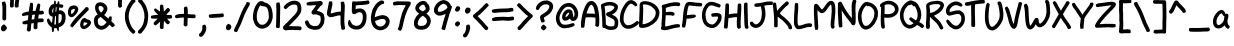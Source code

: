 SplineFontDB: 3.0
FontName: xkcdScript
FullName: xkcd-Script-Regular
FamilyName: xkcd Script
Weight: Regular
Copyright: Copyright (c) ipython/xkcd-font contributors, Creative Commons Attribution-NonCommercial 3.0 License
UComments: "Created with FontForge (http://fontforge.org)"
Version: 1.0
ItalicAngle: 0
UnderlinePosition: -102.4
UnderlineWidth: 51.2
Ascent: 600
Descent: 256
InvalidEm: 0
LayerCount: 2
Layer: 0 0 "Back" 1
Layer: 1 0 "Fore" 0
XUID: [1021 580 -1209564277 27293]
UniqueID: -1
OS2Version: 0
OS2_WeightWidthSlopeOnly: 0
OS2_UseTypoMetrics: 1
CreationTime: 946684800
ModificationTime: 946684800
OS2TypoAscent: 0
OS2TypoAOffset: 1
OS2TypoDescent: 0
OS2TypoDOffset: 1
OS2TypoLinegap: 0
OS2WinAscent: 0
OS2WinAOffset: 1
OS2WinDescent: 0
OS2WinDOffset: 1
HheadAscent: 0
HheadAOffset: 1
HheadDescent: 0
HheadDOffset: 1
OS2Vendor: 'PfEd'
Lookup: 4 0 1 "ligatures" { "liga"  } ['liga' ('latn' <'dflt' > ) ]
Lookup: 258 0 0 "kerning" { "kern"  "kern0"  } ['kern' ('latn' <'dflt' > ) ]
DEI: 91125
KernClass2: 3+ 4 "kern0"
 27 H I M N d h l m n O_C_H O_N
 63 A B D O S U b g j o p s u y c_o o_o E_A C_O L_B L_A C_A P_S T_O
 93 C E F G J K L P Q R T V W X Y Z a c e f i k q r t v w x z r_i t_t r_r C_R E_E T_T E_R R_R L_L
 77 B D E F H I K L M N P R b h k l m n r r_i r_r E_A E_E L_B E_R R_R L_A L_L P_S
 57 A C G O Q U a c d e o q y u c_o o_o C_O C_R O_C_H O_N C_A
 49 J S T V W X Y Z f g i j p s t v w x z t_t T_T T_O
 0 {} 0 {} -20 {} -30 {} 0 {} -20 {} -20 {} -30 {} 0 {} -30 {} -30 {} -30 {}
Encoding: UnicodeFull
UnicodeInterp: none
NameList: AGL For New Fonts
DisplaySize: -48
AntiAlias: 1
FitToEm: 0
OnlyBitmaps: 1
BeginChars: 1114135 147

StartChar: a
Encoding: 97 97 0
Width: 421
VWidth: 257
Flags: HW
LayerCount: 2
Fore
SplineSet
162 397 m 0
 168 397 183 405 190 406 c 0
 195 407 203 407 208 407 c 0
 218 406 243 397 244 394 c 0
 245 392 249 389 258 381 c 0
 263 376 261 372 265 371 c 0
 268 370 281 343 283 335 c 0
 285 325 286 319 288 319 c 0
 289 319 290 320 290 321 c 0
 290 322 292 324 296 326 c 0
 301 329 305 329 318 327 c 0
 343 324 345 321 347 304 c 0
 348 299 349 295 350 294 c 0
 355 288 349 241 338 209 c 0
 330 186 329 170 334 139 c 0
 337 124 341 107 343 102 c 0
 347 90 362 73 373 66 c 0
 384 59 385 53 374 31 c 0
 365 12 360 6 349 4 c 0
 337 2 312 16 295 36 c 0
 290 42 286 47 286 48 c 0
 286 49 283 56 279 64 c 2
 272 78 l 1
 263 70 l 2
 250 58 241 52 231 44 c 0
 221 37 197 22 192 21 c 0
 134 6 117 7 73 31 c 0
 64 36 48 55 40 73 c 0
 35 83 32 91 32 92 c 0
 32 93 30 97 28 102 c 0
 23 114 19 140 21 145 c 0
 22 147 21 157 21 166 c 0
 19 201 30 222 40 249 c 0
 55 289 68 306 87 332 c 0
 97 346 128 376 139 383 c 0
 143 385 157 397 162 397 c 0
223 314 m 0
 218 318 213 338 205 338 c 0
 202 338 167 315 162 309 c 0
 143 288 119 250 110 229 c 0
 103 211 96 180 96 166 c 0
 96 140 99 118 105 108 c 0
 141 46 220 125 237 153 c 0
 248 172 258 200 258 212 c 0
 258 227 261 241 263 255 c 0
 264 261 265 268 266 271 c 0
 267 275 267 276 264 276 c 0
 255 275 252 276 243 285 c 0
 238 290 232 298 230 303 c 0
 228 308 225 313 223 314 c 0
EndSplineSet
Kerns2: 39 -96 "kern" 10 -92 "kern" 21 -71 "kern" 25 -104 "kern" 83 -105 "kern" 74 -94 "kern" 58 -140 "kern" 52 -114 "kern" 22 -102 "kern"
Comment: "char_L3_P6_x1253_y2085_x1446_y2300_YQ+AD0APQAA.svg"
EndChar

StartChar: k
Encoding: 107 107 1
Width: 443
VWidth: 240
Flags: HW
LayerCount: 2
Fore
SplineSet
108 179 m 0
 107 179 100 115 100 98 c 0
 100 67 98 23 96 20 c 0
 89 6 81 6 62 5 c 0
 45 4 33 6 26 14 c 0
 20 21 19 25 21 48 c 0
 22 75 21 81 23 108 c 0
 26 134 29 194 31 221 c 0
 39 313 39 418 53 499 c 0
 54 505 55 513 55 516 c 0
 55 528 61 537 72 540 c 0
 74 540 82 540 91 539 c 0
 109 538 114 536 114 529 c 0
 114 527 115 522 117 520 c 0
 120 516 120 514 121 459 c 0
 121 422 116 328 113 301 c 2
 112 292 l 1
 125 304 l 2
 132 311 144 321 153 328 c 0
 170 342 218 375 220 375 c 0
 222 375 293 423 299 428 c 0
 302 431 306 433 308 434 c 0
 321 438 334 437 338 434 c 0
 341 432 354 410 360 399 c 0
 364 391 363 381 357 376 c 0
 340 362 332 358 313 346 c 0
 296 335 264 315 257 311 c 0
 245 304 243 301 225 288 c 0
 204 273 173 249 169 244 c 0
 164 238 182 230 182 230 c 1
 184 230 209 211 212 208 c 0
 213 207 218 202 223 199 c 0
 236 190 258 165 290 126 c 0
 296 119 308 105 317 96 c 0
 365 47 393 19 392 17 c 0
 391 16 393 13 396 10 c 0
 399 6 400 1 401 -6 c 0
 402 -12 402 -16 403 -17 c 0
 404 -19 397 -31 394 -31 c 0
 393 -31 391 -32 389 -34 c 0
 386 -37 364 -42 361 -45 c 0
 358 -47 343 -46 343 -43 c 0
 343 -42 341 -41 340 -41 c 0
 339 -41 336 -38 334 -35 c 0
 332 -32 324 -22 315 -13 c 0
 282 20 235 73 210 103 c 0
 194 123 158 155 143 164 c 0
 132 171 112 179 108 179 c 0
EndSplineSet
Kerns2: 39 -70 "kern" 21 -79 "kern" 10 -70 "kern" 25 -156 "kern" 83 -161 "kern" 74 -141 "kern" 58 -140 "kern" 52 -168 "kern" 82 -71 "kern" 81 -60 "kern" 80 -68 "kern" 79 -40 "kern" 78 -57 "kern" 77 -48 "kern" 75 -53 "kern" 73 -32 "kern" 72 -77 "kern" 71 -81 "kern" 70 -70 "kern" 69 -77 "kern" 68 -79 "kern" 67 -31 "kern" 65 -69 "kern" 64 -44 "kern" 62 -35 "kern" 61 -76 "kern" 59 -54 "kern" 57 -46 "kern" 56 -68 "kern" 55 -76 "kern" 54 -47 "kern" 53 -57 "kern" 51 -52 "kern" 49 -71 "kern" 48 -53 "kern" 47 -66 "kern" 46 -40 "kern" 44 -39 "kern" 43 -58 "kern" 42 -37 "kern" 41 -78 "kern" 40 -37 "kern" 37 -82 "kern" 24 -69 "kern" 23 -44 "kern" 22 -152 "kern" 20 -78 "kern" 19 -87 "kern" 18 -77 "kern" 16 -34 "kern" 14 -54 "kern" 13 -59 "kern" 12 -60 "kern" 11 -50 "kern" 9 -63 "kern" 8 -31 "kern" 7 -66 "kern" 5 -48 "kern" 2 -32 "kern" 0 -65 "kern"
Comment: "char_L1_P28_x5219_y817_x5418_y1121_aw+AD0APQAA.svg"
EndChar

StartChar: l
Encoding: 108 108 2
Width: 171
VWidth: 598
Flags: HW
LayerCount: 2
Fore
SplineSet
55 615 m 0
 58 618 62 619 68 619 c 0
 82 619 108 614 111 610 c 0
 112 608 113 601 113 594 c 0
 112 575 118 586 114 565 c 0
 113 557 112 538 112 522 c 0
 112 477 108 488 107 435 c 0
 105 375 101 385 99 331 c 0
 99 312 97 294 96 290 c 0
 94 281 95 241 97 236 c 0
 100 231 101 131 102 125 c 0
 105 108 110 67 113 55 c 0
 114 53 116 52 118 51 c 0
 124 50 128 41 129 31 c 0
 130 20 132 20 131 9 c 0
 131 3 117 -13 109 -16 c 0
 102 -19 77 -17 71 -13 c 0
 63 -8 50 8 49 13 c 0
 48 16 47 22 45 27 c 0
 33 63 33 88 28 128 c 0
 26 138 25 156 25 167 c 0
 25 178 24 199 22 214 c 0
 18 245 19 278 24 322 c 0
 29 364 37 497 37 532 c 0
 37 561 38 565 44 587 c 0
 49 605 51 612 55 615 c 0
EndSplineSet
Kerns2: 39 -54 "kern" 21 -61 "kern" 10 -56 "kern" 25 -81 "kern" 22 -96 "kern"
Comment: "char_L3_P32_x6375_y1972_x6435_y2311_bA+AD0APQAA.svg"
EndChar

StartChar: m
Encoding: 109 109 3
Width: 575
VWidth: 197
Flags: HW
LayerCount: 2
Fore
SplineSet
156 453 m 0
 169 455 170 454 183 451 c 0
 194 449 221 432 228 422 c 0
 236 411 241 407 247 392 c 0
 255 375 265 346 266 328 c 0
 266 326 269 329 275 338 c 0
 312 392 354 425 402 438 c 0
 414 441 445 441 457 439 c 0
 464 438 483 426 490 419 c 0
 499 410 518 377 518 370 c 0
 518 369 520 365 521 362 c 0
 529 346 530 310 533 286 c 0
 537 259 536 228 530 153 c 0
 526 104 526 122 518 38 c 0
 516 15 515 14 509 8 c 0
 503 2 503 2 483 1 c 2
 463 0 l 1
 456 8 l 2
 443 23 443 24 444 47 c 0
 445 75 453 136 456 163 c 0
 465 255 460 227 457 283 c 0
 453 337 445 365 431 367 c 0
 424 368 407 363 394 355 c 0
 382 348 349 313 334 293 c 0
 308 256 283 190 273 133 c 0
 272 127 264 112 260 108 c 0
 257 106 253 104 241 104 c 0
 220 104 213 107 206 115 c 0
 198 124 196 142 196 197 c 0
 196 243 193 312 190 330 c 0
 188 346 179 365 170 372 c 2
 163 378 l 1
 154 368 l 2
 144 357 138 348 130 329 c 0
 123 314 110 270 110 263 c 0
 110 261 108 251 106 241 c 0
 103 228 102 221 103 211 c 0
 104 203 107 37 108 33 c 0
 110 26 109 24 106 17 c 0
 99 2 99 2 74 1 c 0
 56 0 51 -1 47 2 c 0
 37 8 32 16 32 24 c 0
 32 26 31 33 30 38 c 0
 20 85 20 89 20 119 c 0
 20 151 22 208 24 218 c 0
 32 267 35 245 36 306 c 2
 37 350 l 1
 42 359 l 2
 47 367 49 367 57 368 c 2
 66 369 l 1
 75 386 l 2
 95 420 117 445 156 453 c 0
EndSplineSet
Kerns2: 39 -46 "kern" 21 -37 "kern" 10 -43 "kern" 25 -77 "kern" 83 -79 "kern" 74 -73 "kern" 58 -85 "kern" 52 -86 "kern" 22 -67 "kern"
Comment: "char_L3_P27_x5121_y2060_x5396_y2302_bQ+AD0APQAA.svg"
EndChar

StartChar: n
Encoding: 110 110 4
Width: 370
VWidth: 250
Flags: HW
LayerCount: 2
Fore
SplineSet
175 428 m 0
 182 432 217 428 223 422 c 0
 225 420 234 417 237 416 c 0
 238 416 242 411 248 405 c 0
 261 392 275 370 282 351 c 0
 283 347 286 343 287 342 c 0
 289 339 306 288 306 283 c 0
 306 279 314 245 316 237 c 0
 320 224 325 189 326 172 c 0
 326 162 327 151 328 148 c 0
 332 123 332 52 328 31 c 0
 326 17 322 -1 314 -12 c 0
 312 -16 310 -19 310 -20 c 0
 310 -22 300 -23 291 -24 c 0
 284 -25 268 -11 262 -9 c 0
 250 -4 246 6 250 25 c 0
 257 61 257 141 250 186 c 0
 248 199 236 252 230 275 c 0
 223 304 203 349 195 353 c 0
 192 355 189 353 178 348 c 0
 167 343 160 337 145 322 c 0
 122 299 117 292 108 271 c 0
 96 243 95 235 96 186 c 0
 97 162 98 140 99 137 c 0
 106 116 111 41 106 30 c 0
 105 27 103 24 104 24 c 0
 104 24 103 19 100 14 c 0
 93 1 86 -2 59 -3 c 0
 48 -3 40 3 32 19 c 0
 23 37 25 42 22 65 c 0
 20 81 19 89 20 281 c 0
 20 369 19 362 41 367 c 0
 54 370 55 370 61 367 c 0
 64 365 67 362 67 361 c 0
 67 352 74 358 83 366 c 0
 99 382 117 400 135 409 c 0
 146 415 147 419 161 423 c 0
 167 425 173 427 175 428 c 0
EndSplineSet
Kerns2: 39 -84 "kern" 21 -66 "kern" 10 -81 "kern" 25 -83 "kern" 83 -84 "kern" 74 -75 "kern" 58 -111 "kern" 52 -92 "kern" 22 -75 "kern"
Comment: "char_L3_P19_x3579_y2073_x3746_y2315_bg+AD0APQAA.svg"
EndChar

StartChar: o
Encoding: 111 111 5
Width: 403
VWidth: 249
Flags: HW
LayerCount: 2
Fore
SplineSet
177 409 m 0
 181 409 191 414 197 415 c 0
 219 419 251 414 267 404 c 0
 276 399 286 393 294 387 c 0
 302 382 326 357 327 353 c 0
 328 350 341 329 341 327 c 0
 341 324 348 311 349 308 c 0
 349 306 351 302 353 297 c 0
 363 270 368 215 358 178 c 0
 351 153 347 142 345 140 c 0
 344 139 342 135 340 131 c 0
 336 123 322 106 318 99 c 0
 311 89 296 70 285 59 c 0
 275 49 247 28 243 28 c 0
 242 28 237 25 232 22 c 0
 219 14 188 1 170 -2 c 0
 139 -8 97 -1 79 13 c 0
 75 16 70 19 67 21 c 0
 52 30 33 61 24 93 c 0
 20 107 20 111 20 153 c 0
 20 203 21 207 36 255 c 0
 44 282 56 310 66 324 c 0
 69 329 72 333 72 334 c 0
 72 337 93 363 103 372 c 0
 125 393 136 400 153 405 c 0
 162 407 175 409 177 409 c 0
234 297 m 0
 231 297 217 312 215 312 c 0
 214 312 212 314 211 316 c 0
 208 321 198 326 195 330 c 0
 193 332 192 333 191 331 c 0
 189 328 176 328 174 331 c 0
 171 336 165 332 153 319 c 0
 119 283 102 238 93 175 c 0
 89 146 91 125 100 102 c 0
 110 76 118 71 148 71 c 0
 168 71 176 75 206 92 c 0
 235 110 257 136 272 163 c 0
 282 180 293 219 287 251 c 0
 285 261 283 273 281 278 c 0
 278 286 265 312 263 312 c 0
 262 312 236 297 234 297 c 0
EndSplineSet
Kerns2: 39 -74 "kern" 21 -51 "kern" 10 -68 "kern" 25 -94 "kern" 83 -94 "kern" 74 -90 "kern" 58 -115 "kern" 52 -100 "kern" 22 -76 "kern"
Comment: "char_L3_P9_x1722_y2080_x1906_y2304_bw+AD0APQAA.svg"
EndChar

StartChar: p
Encoding: 112 112 6
Width: 441
VWidth: -17
Flags: HW
LayerCount: 2
Fore
SplineSet
219 443 m 0
 223 445 222 445 241 441 c 0
 274 433 290 428 305 417 c 0
 310 413 316 410 317 410 c 0
 319 411 348 380 353 371 c 0
 364 354 380 321 386 298 c 0
 389 285 391 290 394 277 c 0
 403 238 403 205 399 171 c 0
 399 166 391 141 391 136 c 0
 391 133 387 125 383 119 c 0
 371 100 380 107 359 86 c 0
 345 72 337 66 328 62 c 0
 311 53 319 54 299 48 c 0
 257 37 219 35 189 43 c 0
 165 48 144 54 121 65 c 2
 106 72 l 1
 106 53 l 2
 106 42 106 33 105 32 c 0
 104 30 99 -128 99 -129 c 0
 97 -136 97 -152 97 -170 c 0
 97 -185 86 -205 78 -205 c 0
 76 -205 72 -206 70 -207 c 0
 66 -209 63 -208 54 -205 c 0
 41 -200 43 -204 33 -198 c 0
 21 -191 18 -175 22 -146 c 0
 27 -108 29 31 32 97 c 0
 34 127 36 166 36 181 c 0
 37 197 38 214 39 221 c 0
 41 236 40 257 36 265 c 0
 34 270 34 275 35 297 c 0
 36 320 37 325 41 334 c 0
 44 340 46 346 46 348 c 0
 46 352 55 365 67 379 c 0
 77 390 81 397 83 399 c 0
 86 403 113 419 125 423 c 0
 140 428 135 428 148 432 c 0
 153 433 156 435 157 436 c 0
 159 439 195 443 206 442 c 0
 212 441 217 442 219 443 c 0
226 368 m 0
 198 371 186 370 165 363 c 0
 141 356 123 346 113 333 c 2
 106 324 l 1
 107 311 l 2
 108 304 108 264 109 223 c 2
 111 148 l 1
 117 148 l 2
 121 148 129 145 141 138 c 0
 164 124 169 122 195 117 c 0
 222 111 242 111 265 116 c 0
 324 129 338 177 319 263 c 0
 316 279 312 290 304 306 c 0
 295 325 293 329 280 341 c 0
 261 359 247 366 226 368 c 0
EndSplineSet
Kerns2: 39 -74 "kern" 21 -54 "kern" 10 -70 "kern" 25 -116 "kern" 83 -95 "kern" 74 -92 "kern" 58 -113 "kern" 52 -100 "kern" 22 -91 "kern"
Comment: "char_L3_P28_x5401_y2065_x5605_y2413_cA+AD0APQAA.svg"
EndChar

StartChar: q
Encoding: 113 113 7
Width: 482
VWidth: -63
Flags: HW
LayerCount: 2
Fore
SplineSet
190 398 m 1
 203 408 227 404 239 404 c 0
 252 404 253 402 262 399 c 0
 276 394 274 393 286 387 c 0
 300 380 304 374 315 366 c 0
 327 358 331 354 336 346 c 0
 336 345 337 345 337 345 c 1
 344 358 347 361 371 359 c 0
 395 357 399 353 399 330 c 0
 399 321 398 307 397 299 c 0
 392 269 391 260 387 255 c 0
 384 245 383 231 380 218 c 0
 370 166 365 130 366 126 c 0
 370 113 368 105 362 95 c 0
 358 88 357 86 354 65 c 0
 340 -27 342 -104 372 -167 c 0
 378 -179 382 -184 386 -189 c 1
 395 -183 404 -182 417 -191 c 0
 431 -201 435 -198 441 -215 c 0
 447 -230 428 -257 409 -262 c 0
 404 -263 397 -265 395 -266 c 0
 376 -272 343 -253 329 -232 c 0
 328 -230 326 -229 326 -229 c 1
 321 -224 314 -210 309 -199 c 0
 300 -180 288 -146 284 -129 c 0
 280 -112 269 -87 275 -72 c 1
 276 -71 l 0
 272 -40 272 -17 276 18 c 1
 259 9 236 5 216 -1 c 0
 191 -8 151 -8 129 0 c 0
 118 4 98 13 84 22 c 0
 70 31 51 47 49 55 c 0
 48 57 47 58 46 60 c 0
 38 70 28 95 27 105 c 0
 26 109 21 125 21 132 c 0
 21 133 20 139 20 144 c 0
 18 159 22 190 27 198 c 0
 32 206 37 242 44 249 c 0
 51 261 61 282 70 294 c 0
 75 301 81 310 82 312 c 0
 96 335 129 368 144 374 c 1
 152 383 183 396 190 400 c 1
 190 398 l 1
246 330 m 0
 229 337 209 333 190 320 c 0
 156 296 130 262 112 227 c 0
 95 194 84 136 104 103 c 0
 115 84 126 75 150 69 c 0
 169 64 170 64 195 67 c 0
 222 71 239 77 264 94 c 0
 284 107 287 113 289 121 c 0
 302 189 304 204 305 211 c 0
 307 229 319 273 320 287 c 1
 314 290 309 290 306 293 c 0
 304 295 298 295 292 301 c 0
 289 304 273 315 269 319 c 0
 267 320 257 326 246 330 c 0
EndSplineSet
Kerns2: 39 -87 "kern" 21 -73 "kern" 10 -80 "kern" 83 -140 "kern" 74 -135 "kern" 58 -159 "kern" 52 -144 "kern" 22 -77 "kern"
Comment: "char_L0_P16_x6184_y171_x6448_y596_cQ+AD0APQAA.svg"
EndChar

StartChar: r
Encoding: 114 114 8
Width: 397
VWidth: 269
Flags: HW
LayerCount: 2
Fore
SplineSet
165 421 m 0
 171 422 224 425 230 426 c 0
 234 427 285 415 301 409 c 0
 333 397 360 389 384 362 c 0
 398 345 398 346 395 327 c 0
 394 319 385 311 377 309 c 0
 374 308 368 307 366 305 c 0
 356 299 341 302 324 316 c 0
 313 325 308 328 295 334 c 0
 263 347 200 355 173 348 c 0
 143 341 119 325 107 305 c 0
 101 294 100 291 104 291 c 0
 106 291 107 288 107 278 c 0
 107 189 112 164 114 92 c 0
 115 67 116 42 118 35 c 0
 122 16 121 12 114 5 c 0
 106 -3 96 -6 72 -6 c 0
 56 -6 55 -5 51 -0 c 0
 45 7 43 15 40 32 c 0
 36 61 32 67 29 101 c 0
 23 155 20 143 20 220 c 0
 20 276 20 280 24 296 c 0
 30 317 46 349 54 357 c 0
 57 360 61 366 62 369 c 0
 63 373 64 376 65 376 c 0
 66 376 71 379 77 384 c 0
 94 398 126 412 165 421 c 0
EndSplineSet
Kerns2: 25 -157 "kern" 83 -128 "kern" 74 -129 "kern" 58 -85 "kern" 52 -127 "kern" 22 -150 "kern" 41 -39 "kern" 37 -54 "kern" 24 -99 "kern" 20 -61 "kern" 19 -87 "kern" 18 -53 "kern" 16 -35 "kern" 7 -109 "kern" 5 -55 "kern" 0 -73 "kern"
Comment: "char_L3_P3_x679_y2075_x881_y2305_cg+AD0APQAA.svg"
EndChar

StartChar: s
Encoding: 115 115 9
Width: 382
VWidth: 279
Flags: HW
LayerCount: 2
Fore
SplineSet
168 449 m 0
 189 452 185 450 202 447 c 0
 208 446 219 443 227 439 c 0
 240 433 241 432 245 423 c 0
 247 418 250 412 250 410 c 0
 250 409 245 400 240 390 c 0
 231 374 230 373 223 371 c 0
 212 367 212 367 200 371 c 0
 167 382 137 364 119 345 c 0
 111 337 103 326 100 321 c 0
 95 311 94 301 98 300 c 0
 99 299 113 300 128 302 c 2
 156 304 l 1
 182 318 l 2
 202 328 209 330 220 334 c 0
 234 338 239 339 247 339 c 0
 276 338 274 335 290 328 c 0
 301 323 320 305 325 295 c 0
 327 291 329 288 328 288 c 2
 328 288 331 277 331 274 c 0
 331 271 333 261 335 253 c 0
 354 178 338 132 290 87 c 0
 283 80 273 70 267 65 c 0
 249 48 234 43 216 35 c 0
 205 30 175 24 162 21 c 0
 158 20 146 19 136 19 c 0
 118 19 118 19 98 29 c 0
 72 42 74 47 58 66 c 0
 45 81 34 97 30 121 c 0
 26 147 27 154 32 161 c 0
 41 172 41 173 60 175 c 0
 84 178 87 176 91 156 c 0
 92 149 101 140 101 133 c 0
 101 127 111 113 124 101 c 0
 133 92 133 92 142 93 c 0
 170 97 197 102 214 117 c 0
 233 136 264 156 268 188 c 0
 269 198 260 256 256 261 c 0
 252 267 240 264 220 254 c 0
 179 233 166 230 115 226 c 0
 97 224 92 225 80 228 c 0
 57 234 59 229 42 247 c 0
 28 262 29 264 24 277 c 0
 13 310 26 342 40 367 c 0
 55 395 76 412 107 428 c 0
 137 443 146 446 168 449 c 0
EndSplineSet
Kerns2: 39 -101 "kern" 21 -48 "kern" 10 -89 "kern" 25 -101 "kern" 83 -98 "kern" 74 -95 "kern" 58 -126 "kern" 52 -108 "kern" 22 -76 "kern"
Comment: "char_L3_P29_x5615_y2062_x5788_y2292_cw+AD0APQAA.svg"
EndChar

StartChar: t
Encoding: 116 116 10
Width: 371
VWidth: 567
Flags: HW
LayerCount: 2
Fore
SplineSet
147 593 m 0
 147 595 155 606 157 606 c 0
 157 606 167 604 178 602 c 0
 210 596 209 601 196 513 c 0
 192 484 185 451 183 444 c 0
 182 441 181 436 180 431 c 2
 178 423 l 1
 215 423 l 2
 251 423 290 420 299 416 c 0
 306 414 310 405 310 395 c 0
 310 391 316 369 310 369 c 0
 309 369 309 366 308 363 c 0
 306 356 297 348 290 348 c 0
 287 348 259 348 227 348 c 0
 172 348 168 348 167 345 c 0
 164 338 157 269 156 261 c 0
 155 255 154 236 154 218 c 0
 154 146 164 110 189 86 c 0
 197 78 201 76 210 74 c 0
 230 70 260 78 274 92 c 2
 283 101 l 1
 297 100 l 2
 313 98 321 95 327 88 c 0
 331 84 332 83 331 66 c 0
 330 46 327 41 316 31 c 0
 310 26 280 9 280 11 c 0
 280 11 273 10 265 7 c 0
 226 -5 187 -1 158 17 c 0
 137 31 132 35 115 59 c 0
 100 81 98 97 91 121 c 0
 83 151 78 202 81 232 c 0
 82 244 84 268 85 285 c 0
 86 302 88 318 89 322 c 0
 95 345 86 340 64 339 c 0
 44 338 44 338 35 344 c 0
 27 349 25 351 23 358 c 0
 20 370 19 388 21 392 c 0
 23 397 32 405 36 406 c 0
 41 408 90 414 96 414 c 0
 103 414 102 414 106 441 c 0
 109 458 114 480 121 511 c 0
 124 524 126 521 127 534 c 0
 129 546 133 562 138 572 c 0
 140 577 141 580 141 582 c 0
 141 586 147 589 147 593 c 0
EndSplineSet
Kerns2: 39 -48 "kern" 21 -51 "kern" 10 -48 "kern" 25 -152 "kern" 83 -119 "kern" 74 -112 "kern" 58 -103 "kern" 52 -125 "kern" 22 -151 "kern"
Comment: "char_L3_P7_x1444_y1979_x1610_y2302_dA+AD0APQAA.svg"
EndChar

StartChar: b
Encoding: 98 98 11
Width: 368
VWidth: 420
Flags: HW
LayerCount: 2
Fore
SplineSet
54 601 m 0
 60 610 65 611 82 611 c 0
 99 611 105 608 110 597 c 0
 114 588 116 479 113 433 c 0
 112 416 111 394 110 386 c 2
 109 371 l 1
 116 376 l 2
 126 384 142 393 152 398 c 0
 157 400 161 404 163 405 c 0
 169 410 198 417 212 417 c 0
 230 417 252 414 254 411 c 0
 255 410 257 409 259 409 c 0
 263 409 267 402 270 402 c 0
 272 402 288 388 294 380 c 0
 299 373 309 352 311 344 c 0
 322 307 331 229 327 208 c 0
 324 194 328 194 324 177 c 0
 319 159 321 159 314 145 c 0
 311 140 309 134 309 132 c 0
 309 127 281 84 272 76 c 0
 258 63 221 43 201 38 c 0
 187 35 155 35 141 38 c 0
 130 40 106 49 102 53 c 0
 101 54 96 57 92 59 c 0
 85 63 84 64 79 61 c 0
 76 59 73 58 73 59 c 0
 73 59 69 57 64 55 c 0
 49 48 45 55 35 63 c 0
 20 76 17 96 23 139 c 0
 26 160 30 259 34 298 c 0
 37 332 39 355 40 411 c 0
 41 433 41 457 42 463 c 0
 45 483 42 493 45 515 c 0
 47 526 48 548 49 565 c 0
 50 592 51 596 54 601 c 0
229 343 m 0
 217 350 212 349 187 337 c 0
 162 325 145 306 132 280 c 0
 112 239 116 235 106 189 c 0
 102 171 98 153 98 148 c 2
 98 140 l 1
 116 127 l 2
 153 101 174 99 206 116 c 0
 218 123 224 129 233 143 c 0
 254 176 258 202 253 266 c 0
 250 307 241 336 229 343 c 0
EndSplineSet
Kerns2: 39 -46 "kern" 21 -29 "kern" 10 -38 "kern" 25 -104 "kern" 83 -100 "kern" 74 -97 "kern" 58 -111 "kern" 52 -109 "kern" 22 -70 "kern"
Comment: "char_L2_P16_x3532_y1375_x3704_y1695_Yg+AD0APQAA.svg"
EndChar

StartChar: u
Encoding: 117 117 12
Width: 419
VWidth: 236
Flags: HW
LayerCount: 2
Fore
SplineSet
302 411 m 0
 318 421 320 425 339 421 c 0
 344 420 353 407 360 392 c 0
 372 366 376 351 378 323 c 0
 380 290 381 206 379 199 c 0
 378 195 376 183 374 171 c 0
 369 135 358 105 344 87 c 0
 332 72 316 55 312 54 c 0
 310 54 308 53 306 51 c 0
 294 40 248 22 210 14 c 0
 188 9 164 4 135 9 c 0
 83 18 51 42 35 92 c 0
 20 140 15 197 24 243 c 0
 28 264 28 301 36 313 c 0
 40 319 42 337 45 345 c 0
 47 349 48 355 48 358 c 0
 48 365 63 400 67 405 c 0
 72 410 78 416 78 415 c 0
 78 414 79 415 81 416 c 0
 83 418 88 417 105 410 c 0
 131 400 132 397 128 381 c 0
 124 364 129 369 122 349 c 0
 116 330 107 294 106 283 c 0
 104 263 98 226 97 224 c 0
 95 221 97 156 100 137 c 0
 104 116 108 106 118 94 c 0
 127 84 129 84 161 83 c 0
 190 83 227 90 248 102 c 0
 282 121 293 137 299 179 c 0
 301 193 303 206 304 207 c 0
 306 212 306 288 304 292 c 0
 303 294 302 306 301 319 c 0
 300 343 297 352 286 377 c 0
 282 386 282 389 284 395 c 0
 286 401 288 403 302 411 c 0
EndSplineSet
Kerns2: 39 -31 "kern" 21 -31 "kern" 10 -31 "kern" 25 -81 "kern" 83 -81 "kern" 74 -78 "kern" 58 -82 "kern" 52 -87 "kern" 22 -69 "kern"
Comment: "char_L3_P14_x2656_y2077_x2847_y2298_dQ+AD0APQAA.svg"
EndChar

StartChar: v
Encoding: 118 118 13
Width: 404
VWidth: 212
Flags: HW
LayerCount: 2
Fore
SplineSet
84 376 m 0
 84 372 92 360 92 354 c 0
 92 351 94 343 97 335 c 0
 103 319 117 275 126 237 c 0
 146 157 152 141 163 107 c 2
 168 91 l 1
 187 127 l 2
 197 147 207 172 211 181 c 0
 215 190 219 199 220 201 c 0
 225 209 241 256 261 318 c 0
 273 356 286 391 288 397 c 0
 291 403 296 411 301 416 c 0
 306 421 311 425 311 425 c 1
 311 425 321 426 323 425 c 0
 329 423 359 405 361 402 c 0
 366 396 365 388 360 376 c 0
 357 370 343 330 329 288 c 0
 294 179 293 177 248 87 c 0
 233 57 221 32 221 31 c 0
 220 26 201 -2 195 -7 c 0
 193 -9 188 -10 176 -13 c 0
 169 -16 l 0
 169 -16 165 -15 161 -16 c 0
 155 -17 151 -17 145 -14 c 0
 135 -9 117 10 115 18 c 0
 112 33 103 50 97 68 c 0
 86 104 68 159 62 188 c 0
 56 218 51 234 44 264 c 0
 36 298 25 323 21 363 c 0
 19 385 19 386 23 391 c 0
 30 400 35 403 50 404 c 0
 66 405 75 403 75 397 c 0
 75 392 78 393 78 388 c 0
 78 384 84 379 84 376 c 0
EndSplineSet
Kerns2: 39 -29 "kern" 21 -37 "kern" 10 -29 "kern" 25 -126 "kern" 83 -118 "kern" 74 -117 "kern" 58 -84 "kern" 52 -120 "kern" 22 -123 "kern"
Comment: "char_L3_P17_x3218_y2075_x3401_y2311_dg+AD0APQAA.svg"
EndChar

StartChar: w
Encoding: 119 119 14
Width: 465
VWidth: 189
Flags: HW
LayerCount: 2
Fore
SplineSet
354 454 m 0
 362 462 373 471 385 465 c 0
 390 462 391 462 395 462 c 0
 399 462 403 458 407 455 c 0
 416 449 423 435 425 416 c 0
 428 393 422 400 424 379 c 0
 425 371 418 243 419 235 c 0
 419 210 407 160 400 136 c 0
 393 111 370 59 349 38 c 0
 343 32 339 27 339 26 c 0
 339 25 331 18 321 12 c 2
 302 0 l 1
 286 0 l 2
 270 0 260 2 260 6 c 0
 260 7 258 7 257 7 c 0
 253 7 242 15 236 22 c 0
 229 30 209 58 209 61 c 0
 209 62 208 66 206 70 c 0
 203 75 194 104 192 110 c 0
 191 111 187 104 182 94 c 0
 170 69 144 31 114 29 c 0
 87 27 66 40 51 66 c 0
 47 73 44 80 45 81 c 0
 46 82 44 84 43 85 c 0
 36 92 26 149 25 172 c 0
 25 182 23 196 22 204 c 0
 21 214 20 245 20 295 c 2
 20 371 l 1
 25 381 l 2
 32 394 35 396 52 396 c 0
 73 396 80 391 80 376 c 0
 80 372 80 369 81 368 c 0
 83 366 86 327 89 267 c 0
 91 238 93 205 95 194 c 0
 97 183 99 167 99 158 c 0
 100 143 105 114 108 111 c 0
 110 109 118 121 124 134 c 0
 129 146 153 210 154 213 c 0
 154 214 159 222 164 230 c 0
 177 250 186 254 207 250 c 0
 218 248 223 244 227 237 c 0
 229 233 236 230 236 225 c 0
 236 218 241 213 241 203 c 0
 243 171 249 170 256 142 c 0
 263 115 267 103 275 88 c 0
 285 71 283 72 294 83 c 0
 312 102 321 120 335 168 c 0
 343 196 346 212 347 249 c 0
 348 301 351 297 352 356 c 0
 353 399 353 404 350 407 c 0
 344 413 347 447 354 454 c 0
EndSplineSet
Kerns2: 39 -28 "kern" 21 -32 "kern" 10 -31 "kern" 25 -79 "kern" 83 -44 "kern" 74 -61 "kern" 58 -40 "kern" 52 -87 "kern" 22 -78 "kern"
Comment: "char_L2_P4_x946_y1455_x1173_y1715_dw+AD0APQAA.svg"
EndChar

StartChar: x
Encoding: 120 120 15
Width: 411
VWidth: 117
Flags: HW
LayerCount: 2
Fore
SplineSet
282 406 m 0
 295 412 299 408 313 401 c 0
 330 392 340 388 333 366 c 0
 330 355 318 337 311 331 c 0
 310 330 302 320 296 311 c 0
 282 290 268 272 255 253 c 0
 247 241 232 220 229 217 c 0
 223 212 218 200 215 195 c 0
 217 192 223 188 236 177 c 0
 264 154 281 140 294 128 c 0
 300 122 306 116 309 114 c 0
 320 105 339 81 360 51 c 0
 378 25 377 21 352 2 c 0
 338 -9 332 -12 321 -8 c 0
 313 -5 302 10 289 29 c 0
 276 48 219 100 171 137 c 1
 146 103 142 99 99 51 c 0
 91 42 83 26 73 24 c 0
 68 20 60 10 53 10 c 0
 46 10 30 21 25 26 c 0
 6 47 41 93 47 96 c 0
 47 96 49 98 50 100 c 0
 53 107 74 133 82 140 c 0
 86 143 99 159 110 174 c 2
 116 182 l 1
 96 203 l 2
 81 218 73 225 71 233 c 1
 71 233 69 236 68 238 c 0
 48 262 45 273 33 300 c 0
 25 318 24 322 22 343 c 0
 19 376 21 381 45 388 c 0
 49 389 54 391 58 392 c 1
 60 390 62 389 64 387 c 0
 70 382 79 365 83 353 c 0
 92 324 128 271 159 240 c 1
 169 255 l 2
 186 280 191 286 214 317 c 0
 228 336 232 346 247 364 c 0
 248 365 253 372 257 378 c 0
 271 399 275 402 282 406 c 0
EndSplineSet
Kerns2: 39 -66 "kern" 21 -69 "kern" 10 -66 "kern" 25 -126 "kern" 83 -123 "kern" 74 -106 "kern" 58 -130 "kern" 52 -131 "kern" 22 -140 "kern"
Comment: "char_L0_P23_x9273_y169_x9492_y431_eA+AD0APQAA.svg"
EndChar

StartChar: y
Encoding: 121 121 16
Width: 408
VWidth: -8
Flags: HW
LayerCount: 2
Fore
SplineSet
267 -149 m 0
 262 -151 253 -157 248 -159 c 0
 247 -160 l 0
 243 -163 235 -164 225 -166 c 0
 211 -169 201 -170 176 -170 c 0
 141 -170 136 -169 93 -155 c 0
 51 -141 24 -128 5 -111 c 0
 2 -108 -2 -105 -2 -105 c 1
 -13 -99 -12 -85 -17 -77 c 0
 -20 -71 -21 -60 -19 -53 c 0
 -17 -46 -7 -34 1 -37 c 0
 5 -36 4 -35 7 -35 c 0
 14 -34 30 -45 48 -57 c 0
 75 -75 100 -85 130 -93 c 0
 145 -97 147 -97 176 -98 c 0
 202 -99 208 -98 212 -97 c 0
 218 -94 237 -83 241 -80 c 0
 242 -77 245 -74 249 -69 c 0
 271 -42 282 -4 292 52 c 0
 293 55 294 73 295 90 c 2
 295 105 l 1
 269 72 232 42 194 23 c 0
 178 15 176 14 162 12 c 0
 158 11 154 9 154 9 c 1
 139 -1 105 6 91 13 c 0
 72 23 67 27 58 40 c 0
 44 61 27 101 27 133 c 0
 27 140 26 149 25 153 c 0
 23 160 24 176 25 213 c 0
 27 272 28 279 34 315 c 0
 39 351 39 351 47 358 c 0
 54 364 57 366 68 366 c 0
 82 366 90 364 96 358 c 0
 105 349 102 291 101 278 c 0
 97 239 96 185 98 147 c 0
 99 127 103 105 108 94 c 0
 111 87 120 78 124 77 c 0
 134 75 170 88 192 105 c 0
 212 120 234 141 246 158 c 0
 265 184 263 188 270 210 c 0
 274 222 274 221 274 265 c 0
 274 308 277 318 280 342 c 0
 282 351 296 358 305 358 c 0
 307 358 312 358 315 359 c 0
 324 361 333 357 341 350 c 0
 350 342 351 336 349 313 c 0
 347 296 348 291 349 285 c 0
 355 255 357 234 361 207 c 0
 369 157 371 106 365 56 c 0
 361 23 357 -4 352 -10 c 0
 349 -16 341 -39 341 -44 c 0
 341 -54 325 -86 314 -102 c 0
 311 -106 309 -110 308 -111 c 0
 305 -122 276 -147 267 -149 c 0
EndSplineSet
Kerns2: 39 -69 "kern" 21 -48 "kern" 10 -60 "kern" 83 -77 "kern" 74 -69 "kern" 58 -111 "kern" 52 -84 "kern" 22 -30 "kern"
Comment: "char_L0_P24_x9737_y197_x9980_y534_eQ+AD0APQAA.svg"
EndChar

StartChar: z
Encoding: 122 122 17
Width: 425
VWidth: 121
Flags: HW
LayerCount: 2
Fore
SplineSet
240 307 m 0
 245 312 249 314 256 321 c 1
 249 321 243 321 233 320 c 0
 194 318 208 320 173 318 c 0
 153 317 98 317 81 315 c 0
 56 311 24 315 24 337 c 0
 24 351 13 371 28 378 c 0
 35 385 34 380 36 383 c 1
 36 383 48 387 54 386 c 0
 61 385 65 385 67 386 c 0
 75 389 114 391 122 388 c 0
 129 389 143 389 165 390 c 0
 168 390 353 401 365 381 c 1
 374 377 373 372 373 372 c 2
 380 364 376 368 378 363 c 0
 379 362 389 351 384 343 c 0
 383 342 383 339 383 339 c 2
 383 338 l 1
 382 330 368 316 362 314 c 0
 357 310 349 299 344 297 c 0
 342 296 336 290 330 284 c 0
 309 263 287 242 266 219 c 0
 257 210 215 159 202 146 c 0
 187 131 180 122 165 106 c 0
 150 90 153 96 142 85 c 1
 154 86 168 89 180 89 c 0
 184 89 189 90 189 90 c 0
 196 94 224 94 232 94 c 2
 235 93 245 94 257 95 c 0
 281 96 292 93 307 91 c 0
 317 89 315 88 325 87 c 0
 340 85 340 81 353 80 c 0
 364 79 369 77 377 68 c 0
 385 59 380 50 380 41 c 0
 380 28 378 23 369 17 c 0
 358 9 345 11 319 16 c 0
 308 18 298 20 296 20 c 0
 292 20 289 20 284 22 c 0
 280 23 232 23 215 20 c 0
 200 18 170 18 160 15 c 0
 156 14 151 13 147 13 c 0
 144 13 136 12 131 11 c 0
 118 8 122 11 112 9 c 0
 106 8 91 6 85 6 c 1
 76 0 68 4 59 7 c 0
 52 9 38 14 38 21 c 0
 21 46 33 83 50 100 c 0
 52 107 56 111 64 118 c 0
 86 139 87 141 113 167 c 0
 141 194 127 181 151 206 c 0
 158 213 164 221 165 222 c 0
 168 227 168 227 171 229 c 0
 176 233 188 249 194 256 c 0
 201 263 209 276 218 280 c 0
 220 282 224 286 225 288 c 0
 228 294 237 303 240 307 c 0
EndSplineSet
Kerns2: 39 -37 "kern" 21 -29 "kern" 10 -33 "kern" 25 -118 "kern" 83 -109 "kern" 74 -100 "kern" 58 -109 "kern" 52 -116 "kern" 22 -125 "kern"
Comment: "char_L0_P25_x10220_y180_x10448_y423_eg+AD0APQAA.svg"
EndChar

StartChar: c
Encoding: 99 99 18
Width: 385
VWidth: 296
Flags: HW
LayerCount: 2
Fore
SplineSet
193 469 m 0
 205 475 246 473 253 467 c 0
 255 465 258 464 259 464 c 0
 261 464 274 455 280 450 c 0
 287 444 294 429 300 421 c 0
 309 410 321 388 321 385 c 0
 321 383 322 379 324 376 c 0
 328 370 328 365 323 350 c 0
 320 341 319 340 310 335 c 0
 301 330 294 330 294 334 c 0
 294 336 278 343 276 344 c 0
 274 345 266 354 259 364 c 0
 252 374 242 386 238 391 c 0
 231 399 229 400 223 400 c 0
 202 400 154 347 129 295 c 0
 124 283 117 269 115 263 c 0
 113 257 110 250 109 248 c 0
 99 232 94 174 100 142 c 0
 106 106 126 86 171 94 c 0
 197 99 242 107 269 114 c 0
 311 125 316 126 324 122 c 0
 329 119 332 115 338 104 c 0
 349 83 348 69 332 61 c 0
 328 59 325 56 325 55 c 0
 325 54 302 48 301 47 c 0
 297 43 236 27 225 28 c 0
 223 28 219 28 216 27 c 0
 199 21 154 18 122 23 c 0
 108 25 87 33 87 37 c 0
 87 38 86 38 84 38 c 0
 79 38 52 64 45 76 c 0
 25 108 15 156 22 202 c 0
 26 226 35 270 38 273 c 0
 40 276 52 305 54 308 c 0
 55 310 60 318 63 326 c 0
 76 357 105 399 130 426 c 0
 142 439 178 466 184 466 c 0
 185 466 189 467 193 469 c 0
EndSplineSet
Kerns2: 39 -48 "kern" 21 -51 "kern" 10 -48 "kern" 25 -138 "kern" 83 -97 "kern" 74 -100 "kern" 58 -89 "kern" 52 -126 "kern" 22 -140 "kern"
Comment: "char_L3_P25_x4749_y2050_x4923_y2291_Yw+AD0APQAA.svg"
EndChar

StartChar: d
Encoding: 100 100 19
Width: 427
VWidth: 452
Flags: HW
LayerCount: 2
Fore
SplineSet
333 631 m 0
 333 639 336 637 340 643 c 0
 346 652 354 648 366 646 c 0
 378 645 381 640 388 633 c 1
 386 612 l 2
 384 576 382 556 381 513 c 0
 380 470 376 428 375 389 c 0
 374 348 366 275 369 244 c 0
 370 229 369 127 368 104 c 0
 367 77 361 57 353 54 c 0
 346 52 310 51 305 54 c 0
 299 57 299 56 291 52 c 0
 281 48 257 41 244 40 c 0
 239 39 235 39 234 38 c 0
 230 35 181 31 161 31 c 0
 115 31 79 43 49 70 c 0
 39 78 25 106 21 126 c 0
 18 139 20 173 24 201 c 0
 28 228 34 240 40 257 c 0
 53 294 81 335 111 359 c 0
 118 364 144 381 147 381 c 0
 148 381 155 384 162 387 c 0
 180 395 187 393 208 397 c 0
 232 402 268 402 277 398 c 0
 279 397 303 389 303 389 c 2
 303 389 303 405 304 423 c 0
 309 510 324 618 331 624 c 0
 332 625 333 628 333 631 c 0
266 328 m 0
 259 332 234 331 211 327 c 0
 190 323 165 313 151 302 c 0
 139 293 120 264 111 244 c 0
 95 207 88 176 92 146 c 0
 97 109 114 102 159 101 c 0
 184 100 190 101 212 105 c 0
 249 112 265 116 278 122 c 2
 290 127 l 1
 290 136 l 2
 290 141 291 162 292 184 c 0
 295 243 294 265 291 281 c 0
 286 304 276 323 266 328 c 0
EndSplineSet
Kerns2: 39 -40 "kern" 21 -43 "kern" 10 -41 "kern" 25 -72 "kern" 22 -79 "kern"
Comment: "char_L2_P7_x1559_y1354_x1764_y1698_ZA+AD0APQAA.svg"
EndChar

StartChar: e
Encoding: 101 101 20
Width: 432
VWidth: 280
Flags: HW
LayerCount: 2
Fore
SplineSet
110 200 m 0
 101 200 98 205 94 212 c 1
 92 202 88 167 89 158 c 0
 89 155 92 146 95 138 c 0
 99 125 101 121 114 108 c 0
 129 93 140 87 155 84 c 0
 169 81 235 86 261 92 c 0
 285 97 285 96 301 94 c 0
 310 93 313 90 320 76 c 0
 326 63 325 54 320 52 c 0
 319 51 317 49 316 46 c 0
 314 41 304 33 301 33 c 0
 300 33 296 31 292 29 c 0
 250 10 154 5 118 21 c 0
 89 34 63 53 49 73 c 0
 38 88 28 109 27 116 c 0
 27 119 25 128 23 136 c 0
 15 169 23 227 40 276 c 0
 50 304 64 330 79 346 c 0
 83 350 88 356 89 359 c 0
 94 371 138 409 162 421 c 0
 174 427 200 438 201 437 c 0
 201 437 227 442 231 443 c 0
 254 449 280 441 297 436 c 0
 312 432 345 412 359 398 c 0
 386 371 395 346 392 305 c 0
 391 282 386 269 375 251 c 0
 367 239 345 214 342 214 c 0
 341 214 335 212 330 210 c 0
 303 199 273 198 234 195 c 0
 189 191 133 189 119 198 c 0
 117 200 113 200 110 200 c 0
276 370 m 0
 254 379 232 376 199 360 c 0
 174 348 159 336 138 309 c 0
 125 292 109 265 111 263 c 0
 115 259 235 274 261 275 c 0
 297 277 298 277 306 287 c 0
 312 295 314 298 315 309 c 0
 316 323 315 336 311 343 c 0
 307 350 287 366 276 370 c 0
EndSplineSet
Kerns2: 39 -39 "kern" 21 -30 "kern" 10 -37 "kern" 25 -113 "kern" 83 -109 "kern" 74 -109 "kern" 58 -90 "kern" 52 -114 "kern" 22 -107 "kern"
Comment: "char_L3_P4_x863_y2065_x1062_y2296_ZQ+AD0APQAA.svg"
EndChar

StartChar: f
Encoding: 102 102 21
Width: 423
VWidth: 385
Flags: HW
LayerCount: 2
Fore
SplineSet
240 589 m 0
 240 595 302 590 304 590 c 0
 344 582 391 563 411 539 c 0
 415 534 419 529 419 528 c 0
 419 527 419 525 420 523 c 0
 424 510 425 509 422 503 c 0
 418 494 407 484 399 482 c 0
 389 481 386 474 374 476 c 0
 367 477 363 478 355 486 c 0
 347 494 341 498 325 504 c 0
 306 512 303 512 279 513 c 0
 245 515 236 512 222 495 c 0
 211 480 212 482 205 456 c 0
 199 432 198 431 196 400 c 2
 195 380 l 1
 214 381 l 2
 277 385 275 385 280 380 c 0
 288 373 292 365 293 345 c 2
 294 327 l 1
 286 320 l 2
 277 311 273 311 207 306 c 2
 195 305 l 1
 196 296 l 2
 199 271 204 160 211 117 c 0
 213 107 222 26 213 10 c 0
 207 -3 205 -1 182 -4 c 0
 161 -6 161 -6 154 -2 c 0
 141 6 136 35 136 57 c 0
 137 91 130 134 129 162 c 0
 128 192 127 179 125 216 c 0
 123 256 121 242 119 278 c 0
 119 291 118 302 117 303 c 0
 116 304 103 304 88 304 c 0
 59 304 37 309 28 316 c 0
 26 318 24 320 24 320 c 0
 24 320 22 325 21 333 c 0
 19 345 20 348 23 354 c 0
 30 366 34 369 50 372 c 0
 72 377 86 379 103 380 c 2
 119 381 l 1
 119 406 l 2
 120 433 123 461 126 464 c 0
 128 467 135 494 134 494 c 0
 133 494 140 507 139 507 c 0
 139 507 143 514 148 522 c 0
 166 552 176 562 202 575 c 0
 213 581 226 585 231 586 c 0
 236 587 240 588 240 589 c 0
EndSplineSet
Kerns2: 39 -99 "kern" 21 -107 "kern" 10 -89 "kern" 25 -136 "kern" 81 -63 "kern" 80 -49 "kern" 72 -65 "kern" 71 -50 "kern" 68 -100 "kern" 65 -43 "kern" 64 -39 "kern" 61 -63 "kern" 55 -94 "kern" 49 -49 "kern" 47 -54 "kern" 42 -79 "kern" 41 -123 "kern" 40 -109 "kern" 38 -110 "kern" 37 -130 "kern" 24 -71 "kern" 22 -190 "kern" 20 -130 "kern" 19 -150 "kern" 18 -129 "kern" 17 -111 "kern" 16 -110 "kern" 15 -103 "kern" 14 -102 "kern" 13 -111 "kern" 12 -109 "kern" 9 -111 "kern" 8 -108 "kern" 7 -135 "kern" 6 -113 "kern" 5 -123 "kern" 4 -97 "kern" 3 -108 "kern" 0 -130 "kern"
Comment: "char_L1_P52_x9550_y790_x9760_y1100_Zg+AD0APQAA.svg"
EndChar

StartChar: g
Encoding: 103 103 22
Width: 466
VWidth: -95
Flags: HW
LayerCount: 2
Fore
SplineSet
235 415 m 0
 260 421 302 419 313 412 c 0
 315 410 319 409 321 409 c 0
 327 409 336 402 345 401 c 0
 348 400 372 386 378 380 c 0
 386 373 389 362 396 352 c 0
 401 344 402 341 402 331 c 0
 402 319 400 310 391 292 c 0
 387 284 391 285 400 284 c 0
 402 284 419 267 422 262 c 0
 427 254 428 210 424 183 c 0
 422 168 422 162 424 130 c 0
 427 88 428 40 425 28 c 0
 421 10 417 -22 411 -40 c 0
 408 -50 405 -61 404 -66 c 0
 402 -79 381 -125 367 -146 c 0
 359 -159 343 -177 332 -189 c 0
 329 -192 327 -195 327 -196 c 0
 327 -198 298 -216 287 -221 c 0
 279 -225 257 -232 253 -232 c 0
 251 -232 249 -232 249 -233 c 0
 249 -234 235 -236 218 -238 c 0
 184 -241 168 -241 141 -233 c 0
 133 -231 124 -228 122 -228 c 0
 118 -228 77 -209 58 -198 c 0
 44 -190 12 -163 2 -150 c 0
 -12 -132 -17 -120 -19 -100 c 0
 -21 -87 -20 -83 -17 -77 c 0
 -13 -67 -4 -59 4 -59 c 0
 7 -59 18 -48 18 -45 c 0
 18 -44 19 -44 21 -46 c 0
 26 -51 17 -59 25 -61 c 0
 33 -63 40 -69 45 -81 c 0
 50 -92 70 -115 83 -126 c 0
 112 -149 164 -167 206 -167 c 0
 233 -167 265 -153 286 -131 c 0
 317 -98 342 -34 351 38 c 0
 353 51 354 57 345 49 c 0
 321 30 287 17 245 13 c 0
 220 11 200 12 190 18 c 0
 187 20 172 24 172 26 c 0
 172 27 172 27 171 27 c 0
 164 25 125 59 114 76 c 0
 109 83 96 112 90 128 c 0
 81 154 78 184 82 223 c 0
 84 245 90 272 92 275 c 0
 93 276 95 283 98 290 c 0
 110 321 123 345 148 365 c 0
 150 367 176 391 179 391 c 0
 180 391 185 394 191 398 c 0
 204 406 216 411 235 415 c 0
290 343 m 0
 268 348 269 348 250 343 c 0
 190 326 156 271 156 193 c 0
 156 156 167 126 188 105 c 0
 206 87 225 83 258 89 c 0
 274 92 278 93 290 101 c 0
 320 121 327 129 337 159 c 0
 345 183 344 172 344 209 c 0
 344 230 344 242 346 249 c 0
 349 259 349 259 344 262 c 0
 340 265 340 266 341 275 c 0
 343 287 342 300 339 309 c 0
 338 313 338 317 338 318 c 0
 339 321 326 331 317 335 c 0
 312 337 300 341 290 343 c 0
EndSplineSet
Kerns2: 39 -59 "kern" 21 -54 "kern" 10 -57 "kern" 83 -78 "kern" 74 -70 "kern" 58 -104 "kern" 52 -86 "kern"
Comment: "char_L3_P5_x1006_y2079_x1245_y2430_Zw+AD0APQAA.svg"
EndChar

StartChar: h
Encoding: 104 104 23
Width: 358
VWidth: 513
Flags: HW
LayerCount: 2
Fore
SplineSet
41 584 m 0
 44 585 52 586 60 586 c 0
 73 586 74 586 80 580 c 2
 87 574 l 1
 88 552 l 2
 92 497 97 451 99 385 c 0
 100 358 100 339 100 339 c 2
 100 340 102 341 104 342 c 0
 106 343 109 347 111 351 c 0
 116 361 140 381 140 381 c 0
 141 381 144 382 147 385 c 0
 152 390 174 397 180 401 c 0
 182 402 213 408 214 410 c 0
 215 411 239 408 252 405 c 0
 258 403 271 393 277 392 c 0
 280 391 283 387 287 382 c 0
 296 369 298 371 305 351 c 0
 315 320 321 274 318 233 c 0
 317 223 317 199 317 180 c 0
 317 101 317 61 316 51 c 0
 315 42 313 40 307 34 c 0
 303 30 297 26 297 26 c 0
 297 23 285 26 268 32 c 0
 247 40 244 43 245 57 c 0
 245 61 246 81 246 100 c 0
 245 154 250 258 242 317 c 0
 241 328 234 332 226 338 c 1
 210 335 l 2
 189 331 174 321 164 306 c 0
 144 275 130 241 117 192 c 0
 107 152 104 134 103 113 c 0
 102 88 97 63 81 59 c 0
 74 57 72 53 63 52 c 0
 57 51 54 53 42 62 c 0
 27 73 26 75 23 95 c 0
 19 119 19 145 22 191 c 0
 26 266 29 411 26 430 c 0
 25 434 26 437 27 439 c 0
 29 441 29 453 28 489 c 0
 26 556 29 578 41 584 c 0
EndSplineSet
Kerns2: 39 -49 "kern" 21 -37 "kern" 10 -47 "kern" 25 -91 "kern" 83 -87 "kern" 74 -80 "kern" 58 -105 "kern" 52 -96 "kern" 22 -62 "kern"
Comment: "char_L2_P34_x7146_y1389_x7313_y1701_aA+AD0APQAA.svg"
EndChar

StartChar: i
Encoding: 105 105 24
Width: 227
VWidth: 369
Flags: HW
LayerCount: 2
Fore
SplineSet
99 488 m 0
 121 491 130 491 141 487 c 0
 167 478 162 478 177 468 c 0
 182 465 186 461 186 460 c 0
 186 453 188 449 184 441 c 0
 179 430 181 424 173 416 c 0
 167 410 169 408 162 406 c 0
 149 403 146 403 135 409 c 0
 123 416 114 416 104 411 c 0
 96 407 90 410 82 406 c 0
 79 405 75 403 73 403 c 0
 66 403 50 395 42 397 c 0
 36 399 33 400 27 412 c 0
 16 434 17 448 32 456 c 0
 36 458 42 463 45 465 c 0
 53 472 87 486 99 488 c 0
67 314 m 2
 72 321 l 1
 91 321 l 2
 107 321 111 320 116 317 c 0
 120 315 122 311 122 309 c 0
 122 307 123 304 124 302 c 0
 130 291 132 246 128 222 c 0
 122 185 129 149 131 115 c 0
 133 94 134 89 139 80 c 2
 144 69 l 1
 142 63 138 54 133 52 c 0
 131 51 126 48 122 44 c 0
 115 38 114 38 102 38 c 0
 80 38 72 44 64 68 c 0
 60 82 58 92 56 112 c 0
 53 156 50 145 51 201 c 0
 52 255 59 302 67 314 c 2
EndSplineSet
Kerns2: 39 -41 "kern" 21 -103 "kern" 10 -63 "kern" 25 -96 "kern" 52 -35 "kern" 22 -114 "kern"
Comment: "char_L3_P8_x1622_y2041_x1712_y2282_aQ+AD0APQAA.svg"
EndChar

StartChar: j
Encoding: 106 106 25
Width: 328
VWidth: 31
Flags: HW
LayerCount: 2
Fore
SplineSet
220 545 m 0
 231 548 247 542 251 535 c 0
 253 532 256 528 259 525 c 0
 277 509 281 503 280 487 c 0
 279 470 277 464 272 457 c 0
 270 454 267 449 266 447 c 0
 262 439 242 418 234 418 c 0
 233 418 l 0
 229 415 224 414 215 414 c 0
 178 413 158 454 170 489 c 0
 171 493 176 513 179 518 c 0
 182 530 204 540 220 545 c 0
160 -177 m 1
 151 -185 145 -182 142 -183 c 0
 137 -187 125 -188 122 -189 c 0
 114 -193 78 -188 71 -185 c 1
 61 -188 62 -182 62 -182 c 2
 57 -180 44 -174 39 -172 c 0
 32 -170 13 -156 8 -151 c 0
 7 -150 6 -150 6 -150 c 1
 0 -149 -4 -145 -11 -138 c 0
 -18 -132 -20 -124 -20 -110 c 0
 -20 -92 -16 -85 -1 -78 c 0
 15 -71 35 -73 43 -85 c 0
 50 -97 68 -108 84 -111 c 0
 92 -112 94 -115 99 -115 c 0
 100 -115 103 -115 103 -115 c 1
 106 -112 110 -112 116 -111 c 0
 130 -109 159 -91 165 -86 c 0
 167 -79 170 -78 176 -72 c 0
 183 -64 199 -38 202 -26 c 0
 203 -17 207 -12 207 -10 c 0
 211 9 213 6 214 48 c 0
 216 105 214 179 212 186 c 1
 212 186 209 226 209 227 c 0
 207 232 208 242 206 244 c 0
 201 249 201 276 199 284 c 0
 194 291 194 310 194 332 c 0
 194 360 202 368 225 371 c 0
 245 374 249 373 255 367 c 0
 258 364 260 361 261 359 c 0
 262 349 265 319 268 312 c 0
 270 305 270 294 272 290 c 0
 276 282 273 282 275 272 c 0
 276 267 276 260 276 256 c 0
 276 248 279 252 279 238 c 0
 279 235 280 232 280 231 c 0
 285 223 282 194 284 188 c 0
 286 181 287 168 287 151 c 0
 286 116 286 106 287 86 c 0
 288 71 287 61 287 53 c 1
 292 46 286 38 286 33 c 0
 285 21 283 1 282 -10 c 0
 281 -32 272 -48 268 -65 c 0
 267 -71 258 -83 258 -85 c 0
 259 -94 250 -101 246 -107 c 0
 243 -115 227 -131 213 -143 c 0
 210 -146 206 -150 206 -150 c 0
 202 -158 192 -161 167 -173 c 0
 161 -176 160 -177 160 -177 c 1
EndSplineSet
Kerns2: 39 -60 "kern" 21 -53 "kern" 10 -58 "kern"
Comment: "char_L0_P9_x3083_y81_x3275_y547_ag+AD0APQAA.svg"
EndChar

StartChar: Eacute
Encoding: 201 201 26
Width: 475
VWidth: 218
Flags: HW
LayerCount: 2
Fore
SplineSet
335 846 m 0
 351 850 354 849 371 833 c 0
 390 814 393 810 392 799 c 0
 391 781 385 771 366 754 c 0
 359 747 342 733 330 721 c 0
 318 709 307 700 306 700 c 0
 304 700 254 654 249 648 c 0
 243 640 212 611 208 609 c 0
 205 608 197 603 190 597 c 0
 177 587 173 585 151 588 c 0
 150 588 140 597 131 608 c 0
 115 626 115 628 115 639 c 0
 115 650 115 650 135 671 c 0
 174 712 181 719 269 796 c 0
 321 841 324 843 335 846 c 0
240 552 m 0
 254 554 284 554 320 554 c 0
 384 554 382 555 395 537 c 0
 400 530 402 526 403 508 c 0
 404 487 404 487 396 477 c 0
 383 461 379 459 332 459 c 0
 224 458 209 452 127 438 c 0
 119 437 119 437 119 426 c 0
 119 420 121 413 122 412 c 0
 124 410 125 394 124 359 c 2
 123 309 l 1
 157 314 218 319 221 314 c 0
 222 313 226 312 231 311 c 0
 248 309 266 285 266 270 c 0
 266 256 252 242 248 233 c 0
 244 223 232 218 218 220 c 0
 205 221 164 218 135 214 c 2
 117 212 l 1
 117 144 l 2
 117 83 117 77 121 75 c 0
 123 74 124 73 123 73 c 0
 122 73 123 71 125 69 c 0
 128 66 130 57 129 51 c 0
 129 50 150 51 157 52 c 0
 182 55 244 65 271 68 c 0
 285 69 306 72 320 74 c 0
 350 78 406 79 413 75 c 0
 423 70 432 60 432 45 c 0
 432 38 433 30 434 26 c 0
 438 15 429 -3 416 -11 c 0
 407 -16 403 -17 387 -17 c 0
 343 -17 248 -34 197 -40 c 0
 181 -42 163 -44 158 -45 c 0
 104 -52 51 -51 39 -44 c 0
 31 -39 23 -29 21 -22 c 0
 19 -14 21 20 25 27 c 0
 27 32 28 35 25 43 c 0
 20 58 19 125 22 233 c 0
 25 315 27 383 27 443 c 2
 27 471 l 2
 27 501 28 504 60 517 c 0
 111 538 95 529 141 536 c 0
 200 546 218 549 240 552 c 0
EndSplineSet
Comment: "char_L10_P0_x3701_y5713_x3877_y6093_w4k+AD0A.svg"
EndChar

StartChar: quotedblright
Encoding: 8221 8221 27
Width: 334
VWidth: 711
Flags: HW
LayerCount: 2
Fore
SplineSet
186 647 m 0
 184 647 174 659 171 659 c 0
 168 659 161 668 163 669 c 0
 163 670 162 674 160 679 c 0
 155 691 156 702 162 709 c 0
 170 717 166 723 180 727 c 0
 186 729 189 728 201 721 c 0
 209 717 226 710 225 706 c 0
 225 705 228 703 232 701 c 0
 241 697 240 690 246 685 c 0
 250 681 267 655 271 651 c 0
 273 649 274 647 274 646 c 0
 274 643 287 612 288 613 c 0
 289 614 293 588 293 587 c 0
 296 578 293 558 293 546 c 0
 293 538 292 533 291 533 c 0
 290 533 287 530 285 527 c 0
 276 513 262 509 247 516 c 0
 244 517 240 519 239 519 c 0
 225 522 221 529 218 556 c 0
 217 568 216 578 217 579 c 0
 220 584 210 601 208 609 c 0
 205 621 203 612 200 624 c 0
 199 629 197 633 196 633 c 0
 194 633 188 647 186 647 c 0
30 676 m 0
 36 679 37 679 70 676 c 0
 84 675 87 674 88 671 c 0
 89 669 89 667 90 668 c 0
 93 671 106 660 114 647 c 0
 119 639 125 633 126 633 c 0
 128 633 129 631 128 627 c 0
 128 625 138 608 148 592 c 0
 151 587 154 579 154 576 c 0
 154 572 156 568 158 566 c 0
 160 564 162 561 162 560 c 0
 162 556 168 545 169 540 c 0
 170 529 172 530 174 515 c 0
 177 501 180 498 179 486 c 0
 179 482 178 471 177 462 c 0
 176 443 175 442 170 442 c 0
 164 442 161 436 154 436 c 0
 151 436 148 435 148 434 c 0
 148 432 144 435 144 433 c 0
 144 431 128 428 126 430 c 0
 124 432 114 435 114 439 c 0
 114 441 113 442 111 442 c 0
 100 442 96 467 95 484 c 0
 94 499 94 496 93 506 c 0
 93 508 91 511 89 513 c 0
 86 516 83 527 81 540 c 0
 79 550 63 573 63 581 c 0
 63 583 29 616 24 619 c 0
 21 621 20 624 20 636 c 0
 20 658 23 672 30 676 c 0
EndSplineSet
Comment: "char_L9_P27_x8953_y5263_x9092_y5414_4oCd.svg"
EndChar

StartChar: Ograve
Encoding: 210 210 28
Width: 501
VWidth: 207
Flags: HW
LayerCount: 2
Fore
SplineSet
119 822 m 0
 130 825 135 825 145 820 c 0
 149 818 156 816 159 816 c 0
 162 816 168 813 173 808 c 0
 178 804 187 798 192 795 c 0
 205 788 258 735 269 726 c 0
 282 716 322 695 341 690 c 0
 348 688 355 684 355 683 c 0
 355 682 356 681 358 681 c 0
 362 681 366 672 369 649 c 0
 371 634 371 632 367 627 c 0
 361 620 351 617 344 611 c 0
 336 603 328 600 317 600 c 0
 307 600 267 615 261 620 c 0
 259 621 257 622 256 621 c 0
 255 619 222 642 205 656 c 0
 190 668 188 670 143 714 c 0
 113 743 104 754 99 764 c 0
 90 783 92 785 101 803 c 0
 109 818 110 820 119 822 c 0
203 547 m 0
 212 552 255 552 262 547 c 0
 265 545 273 543 281 542 c 0
 317 539 330 536 356 523 c 0
 405 499 426 471 442 419 c 0
 458 369 453 369 458 330 c 0
 463 297 463 246 458 195 c 0
 453 138 454 112 437 66 c 0
 410 -8 366 -43 289 -52 c 0
 246 -57 197 -53 169 -41 c 0
 161 -37 146 -34 140 -28 c 0
 138 -25 134 -23 132 -23 c 0
 130 -23 122 -19 114 -14 c 0
 74 11 40 70 27 125 c 0
 22 144 18 202 20 224 c 0
 23 255 27 286 30 301 c 0
 31 308 32 315 31 316 c 0
 30 318 41 368 44 372 c 0
 48 378 52 394 57 400 c 0
 60 404 69 418 76 433 c 0
 102 486 132 523 186 540 c 0
 192 542 200 545 203 547 c 0
293 438 m 0
 284 444 244 451 230 452 c 0
 206 455 182 431 155 377 c 0
 132 331 127 312 120 249 c 0
 112 183 125 114 157 77 c 0
 167 65 172 62 203 51 c 0
 223 44 229 43 247 43 c 0
 258 43 278 44 289 46 c 0
 307 49 311 50 320 58 c 0
 342 76 341 89 349 118 c 0
 355 138 355 141 361 209 c 0
 367 277 362 345 348 393 c 0
 339 422 333 429 314 431 c 0
 306 432 298 434 293 438 c 0
EndSplineSet
Comment: "char_L10_P1_x3946_y5723_x4134_y6095_w5I+AD0A.svg"
EndChar

StartChar: Aring
Encoding: 197 197 29
Width: 534
VWidth: 224
Flags: HW
LayerCount: 2
Fore
SplineSet
268 837 m 0
 282 839 309 839 315 836 c 0
 331 827 345 820 349 816 c 0
 355 811 374 775 377 764 c 0
 379 756 383 730 382 723 c 0
 382 716 379 698 377 693 c 0
 375 690 374 685 374 682 c 0
 374 669 342 619 329 612 c 0
 324 610 295 585 289 584 c 0
 286 584 282 583 281 582 c 0
 280 581 268 577 255 573 c 0
 223 565 203 569 181 579 c 0
 170 584 146 611 141 624 c 0
 137 634 129 666 130 669 c 0
 130 670 131 679 132 689 c 0
 134 719 146 759 162 779 c 0
 169 788 198 811 205 813 c 0
 209 814 211 816 211 817 c 0
 211 820 233 826 236 827 c 0
 247 831 263 836 268 837 c 0
292 741 m 0
 290 745 287 749 285 749 c 0
 276 748 262 746 260 744 c 0
 259 743 253 744 249 745 c 0
 241 747 240 746 231 736 c 0
 218 722 213 706 213 680 c 0
 213 656 215 658 223 649 c 1
 240 656 l 2
 268 667 276 674 287 695 c 0
 298 716 299 727 292 741 c 0
145 206 m 1
 145 203 145 193 145 191 c 0
 145 190 141 170 137 146 c 0
 133 122 127 83 123 60 c 0
 119 37 114 12 112 6 c 0
 110 0 107 -8 107 -11 c 0
 107 -18 101 -31 96 -35 c 0
 92 -38 50 -39 37 -36 c 0
 33 -35 28 -31 25 -27 c 0
 20 -20 20 -16 20 10 c 0
 20 29 22 49 25 66 c 0
 31 97 30 106 35 133 c 0
 39 154 44 181 48 204 c 0
 51 224 73 306 78 316 c 0
 80 320 82 327 82 331 c 0
 83 342 107 401 124 436 c 0
 141 471 157 497 171 510 c 0
 177 516 180 520 179 520 c 0
 176 520 189 532 198 538 c 0
 210 546 215 557 233 558 c 0
 256 559 279 559 286 556 c 0
 301 550 321 543 333 531 c 0
 337 527 342 525 343 525 c 0
 347 525 381 486 394 465 c 0
 422 422 446 361 458 306 c 0
 473 236 484 182 491 110 c 0
 494 81 495 26 493 26 c 0
 489 26 490 -5 485 -5 c 0
 483 -5 478 -19 477 -20 c 0
 473 -24 454 -35 452 -34 c 0
 449 -33 435 -31 430 -31 c 0
 422 -30 417 -22 409 -20 c 0
 404 -19 400 -15 396 -5 c 0
 391 6 391 8 393 19 c 0
 396 34 396 94 393 111 c 0
 391 123 384 171 380 206 c 0
 379 217 377 223 375 229 c 1
 336 222 l 2
 314 218 280 214 255 213 c 0
 210 211 201 206 165 206 c 2
 145 206 l 1
275 457 m 0
 270 461 263 463 261 463 c 0
 256 463 239 446 228 429 c 0
 213 407 198 370 180 315 c 0
 175 300 175 298 178 299 c 0
 194 305 353 318 353 320 c 0
 353 328 343 358 331 382 c 0
 314 416 292 446 275 457 c 0
EndSplineSet
Comment: "char_L10_P2_x4216_y5717_x4417_y6088_w4U+AD0A.svg"
EndChar

StartChar: Udieresis
Encoding: 220 220 30
Width: 472
VWidth: 197
Flags: HW
LayerCount: 2
Fore
SplineSet
299 757 m 2
 316 765 l 1
 332 761 l 2
 370 750 373 749 381 735 c 0
 393 715 387 703 382 682 c 0
 379 670 365 651 353 644 c 0
 341 637 346 637 330 631 c 0
 299 621 264 633 254 659 c 0
 246 679 244 689 249 702 c 0
 260 729 274 745 299 757 c 2
93 746 m 0
 113 761 116 763 126 763 c 0
 140 763 145 760 163 738 c 0
 177 721 178 718 178 709 c 0
 178 703 176 696 174 692 c 0
 172 688 157 676 142 663 c 0
 104 632 97 632 70 666 c 0
 57 682 55 686 55 695 c 0
 55 711 66 725 93 746 c 0
358 557 m 0
 358 561 379 562 384 566 c 0
 389 569 397 568 406 563 c 0
 412 560 420 546 427 528 c 0
 430 520 433 451 433 407 c 0
 432 264 429 203 423 153 c 0
 418 111 412 86 402 62 c 0
 392 38 395 45 383 29 c 0
 370 10 339 -19 332 -19 c 0
 326 -19 307 -30 302 -31 c 0
 299 -32 289 -34 281 -36 c 0
 246 -44 220 -45 184 -37 c 0
 148 -30 157 -30 137 -19 c 0
 131 -16 123 -12 120 -10 c 0
 112 -6 84 24 84 28 c 0
 84 30 80 36 76 42 c 0
 67 55 58 75 51 98 c 0
 48 107 44 117 42 120 c 0
 38 127 27 200 23 255 c 0
 16 350 24 417 31 494 c 0
 32 504 33 515 35 518 c 0
 37 521 39 525 39 528 c 0
 39 535 48 552 54 556 c 0
 59 559 63 559 82 556 c 0
 106 552 112 549 114 537 c 0
 116 527 117 500 118 377 c 0
 119 246 123 191 135 144 c 0
 145 105 166 74 189 62 c 0
 202 56 206 55 226 55 c 0
 265 55 289 67 308 93 c 0
 314 101 324 130 322 134 c 0
 321 137 327 181 329 189 c 0
 331 196 332 235 334 368 c 0
 335 476 335 488 331 507 c 0
 327 527 327 529 331 537 c 0
 335 545 339 547 352 552 c 0
 356 554 358 556 358 557 c 0
EndSplineSet
Comment: "char_L10_P3_x4482_y5748_x4657_y6090_w5w+AD0A.svg"
EndChar

StartChar: uni226A
Encoding: 8810 8810 31
Width: 618
VWidth: 208
Flags: HW
LayerCount: 2
Fore
SplineSet
300 596 m 0
 313 607 322 598 341 578 c 0
 360 557 361 553 345 536 c 0
 339 530 334 524 335 523 c 0
 337 521 275 459 247 434 c 0
 216 406 179 373 147 345 c 0
 133 333 123 322 123 320 c 0
 124 316 131 310 165 284 c 0
 201 256 258 200 290 160 c 0
 298 150 304 144 307 144 c 0
 315 144 319 142 329 130 c 0
 339 117 341 110 335 96 c 0
 333 91 331 85 331 81 c 0
 331 72 320 59 313 59 c 0
 310 59 307 58 307 57 c 0
 307 56 304 53 301 52 c 0
 277 41 248 62 184 134 c 0
 156 166 129 190 100 213 c 0
 77 231 53 254 51 259 c 0
 50 262 47 266 44 270 c 0
 36 281 19 325 20 333 c 0
 20 337 24 346 29 355 c 0
 36 368 43 376 80 410 c 0
 104 432 125 450 126 450 c 0
 127 450 135 456 143 464 c 0
 176 495 206 521 219 531 c 0
 227 537 235 545 238 548 c 0
 241 551 245 554 247 554 c 0
 248 554 256 561 264 569 c 0
 272 577 283 586 288 589 c 0
 293 591 298 594 300 596 c 0
549 503 m 0
 549 494 544 495 544 488 c 0
 544 485 542 481 538 479 c 0
 525 472 500 448 487 439 c 0
 466 423 465 419 442 400 c 0
 416 378 403 365 378 342 c 2
 359 326 l 1
 375 310 l 2
 384 301 390 293 390 292 c 0
 390 281 477 221 493 206 c 0
 500 200 516 186 529 176 c 0
 574 140 584 127 576 115 c 0
 573 111 573 108 575 105 c 0
 579 98 572 85 564 81 c 0
 550 73 534 61 516 68 c 0
 500 74 451 111 422 139 c 0
 413 148 395 161 383 170 c 0
 352 192 327 215 322 225 c 0
 318 233 285 265 281 265 c 0
 280 265 275 274 269 285 c 0
 254 312 260 306 261 337 c 0
 261 351 262 359 266 364 c 0
 271 372 288 391 290 391 c 0
 290 391 303 401 319 415 c 0
 370 458 355 440 419 497 c 0
 481 552 475 549 491 550 c 0
 510 552 516 547 535 527 c 0
 547 514 549 510 549 503 c 0
EndSplineSet
Comment: "char_L10_P4_x5299_y5818_x5536_y6051_4omq.svg"
EndChar

StartChar: uni226B
Encoding: 8811 8811 32
Width: 618
VWidth: 208
Flags: HW
LayerCount: 2
Fore
SplineSet
278 597 m 0
 291 605 301 594 311 589 c 0
 316 586 327 577 335 569 c 0
 343 561 351 554 352 554 c 0
 354 554 357 551 360 548 c 0
 363 545 372 537 380 531 c 0
 393 521 423 495 456 464 c 0
 464 456 472 450 473 450 c 0
 474 450 495 432 519 410 c 0
 556 376 563 368 570 355 c 0
 575 346 579 337 579 333 c 0
 580 325 563 281 555 270 c 0
 552 266 549 262 548 259 c 0
 546 254 522 231 499 213 c 0
 470 190 443 166 415 134 c 0
 400 117 379 95 370 86 c 0
 349 66 324 50 312 50 c 0
 303 50 291 54 291 57 c 0
 291 58 289 59 286 59 c 0
 279 59 268 72 268 81 c 0
 268 85 266 91 264 96 c 0
 258 110 260 117 270 130 c 0
 280 142 283 144 291 144 c 0
 294 144 301 151 309 161 c 0
 341 201 398 256 434 284 c 0
 468 310 475 316 476 320 c 0
 476 322 466 333 452 345 c 0
 420 372 383 406 352 434 c 0
 324 459 262 521 264 523 c 0
 265 524 260 530 254 536 c 0
 238 552 239 557 257 577 c 0
 265 586 274 595 278 597 c 0
54 488 m 0
 54 495 50 494 50 503 c 0
 50 510 52 514 64 527 c 0
 72 536 81 545 85 547 c 0
 90 550 97 551 108 550 c 0
 125 549 118 553 180 498 c 0
 244 441 228 458 279 415 c 0
 295 401 309 391 309 391 c 0
 311 391 328 372 333 364 c 0
 337 359 338 352 338 338 c 0
 339 307 345 312 330 285 c 0
 324 274 319 265 318 265 c 0
 314 265 281 233 277 225 c 0
 272 215 246 192 215 170 c 0
 203 161 186 148 177 139 c 0
 148 111 99 74 83 68 c 0
 64 61 48 73 34 81 c 0
 26 85 20 98 24 105 c 0
 26 108 25 111 22 115 c 0
 14 127 25 140 70 176 c 0
 105 203 110 211 148 239 c 0
 178 260 208 287 208 292 c 0
 208 293 215 302 224 311 c 2
 240 326 l 1
 221 343 l 2
 196 366 182 378 156 400 c 0
 133 419 132 423 111 439 c 0
 98 448 73 472 61 479 c 0
 57 481 54 485 54 488 c 0
EndSplineSet
Comment: "char_L10_P5_x5699_y5818_x5936_y6051_4omr.svg"
EndChar

StartChar: uni203D
Encoding: 8253 8253 33
Width: 481
VWidth: 233
Flags: HW
LayerCount: 2
Fore
SplineSet
377 735 m 0
 383 735 385 725 390 725 c 0
 392 725 398 716 405 704 c 0
 436 648 446 602 440 545 c 0
 439 532 418 481 413 478 c 0
 412 477 411 475 411 473 c 0
 411 466 359 414 345 406 c 0
 318 392 312 389 308 389 c 0
 303 389 298 382 283 354 c 2
 271 331 l 1
 273 309 l 2
 274 296 275 271 274 250 c 0
 273 216 272 213 267 208 c 0
 264 205 260 202 259 202 c 0
 258 202 250 199 243 196 c 0
 225 188 211 191 191 194 c 0
 184 195 167 209 167 213 c 0
 164 226 165 253 168 266 c 0
 175 292 175 319 171 347 c 0
 168 365 169 376 170 384 c 0
 178 431 184 532 182 580 c 2
 180 610 l 1
 168 597 l 2
 160 590 155 583 155 580 c 0
 155 564 116 528 104 515 c 0
 97 507 90 502 84 500 c 0
 73 497 66 499 39 517 c 0
 15 533 14 544 36 580 c 0
 42 589 49 600 53 604 c 0
 60 612 66 631 74 638 c 0
 77 641 86 649 93 657 c 0
 108 674 131 692 160 709 c 2
 181 721 l 1
 181 731 l 2
 181 736 182 742 183 743 c 0
 184 744 184 760 184 778 c 0
 184 807 184 812 188 820 c 0
 196 835 196 832 220 835 c 0
 253 839 258 840 265 834 c 0
 268 831 271 828 271 826 c 0
 271 824 272 822 273 822 c 0
 274 822 278 806 280 788 c 2
 284 756 l 1
 297 757 l 2
 311 758 331 755 342 753 c 0
 348 752 370 741 372 737 c 0
 373 736 375 735 377 735 c 0
320 655 m 0
 312 663 297 661 279 658 c 1
 279 599 279 541 279 482 c 1
 287 485 l 2
 314 496 339 533 343 566 c 0
 346 592 333 643 320 655 c 0
222 106 m 0
 239 109 271 95 271 85 c 0
 271 80 281 79 282 74 c 0
 283 72 284 70 285 70 c 0
 289 70 288 42 282 28 c 0
 275 10 265 -1 243 -14 c 0
 222 -27 216 -27 193 -15 c 0
 177 -6 169 5 166 18 c 0
 166 21 163 26 162 29 c 0
 160 35 164 58 169 63 c 0
 170 65 171 67 170 68 c 0
 166 72 209 103 222 106 c 0
EndSplineSet
Comment: "char_L10_P6_x6211_y5717_x6390_y6082_4oC9.svg"
EndChar

StartChar: Emacron
Encoding: 274 274 34
Width: 531
VWidth: 189
Flags: HW
LayerCount: 2
Fore
SplineSet
345 777 m 0
 365 781 374 785 380 784 c 0
 382 784 385 783 387 783 c 0
 389 783 397 773 406 762 c 0
 425 739 426 734 415 718 c 0
 412 713 409 707 408 705 c 0
 406 700 390 690 383 690 c 0
 374 690 350 683 342 681 c 0
 337 680 313 679 286 679 c 0
 187 681 171 681 146 677 c 0
 115 672 68 674 62 680 c 0
 60 682 57 683 55 683 c 0
 53 683 48 689 45 694 c 0
 40 703 39 707 39 722 c 0
 39 739 40 741 46 747 c 0
 51 752 56 754 72 756 c 0
 83 757 94 761 97 763 c 0
 100 765 107 766 113 766 c 0
 119 766 136 768 151 770 c 0
 185 774 201 774 264 772 c 0
 314 770 316 771 345 777 c 0
390 601 m 0
 408 605 410 597 422 594 c 0
 435 591 437 586 436 552 c 0
 436 535 435 520 434 518 c 0
 432 513 410 503 401 503 c 0
 390 503 379 498 368 502 c 0
 362 505 353 504 329 503 c 0
 309 502 136 495 116 491 c 0
 111 490 111 497 115 416 c 0
 116 388 118 360 119 355 c 2
 120 345 l 1
 128 349 l 2
 134 353 143 354 178 355 c 0
 223 356 253 354 260 348 c 0
 266 342 277 342 281 332 c 0
 286 316 295 308 284 287 c 0
 281 281 279 273 279 271 c 0
 279 268 273 265 264 260 c 0
 248 252 236 250 228 257 c 0
 224 261 217 262 184 263 c 0
 153 264 137 265 121 268 c 0
 121 268 120 215 119 152 c 2
 118 37 l 1
 132 39 l 2
 140 40 166 43 189 47 c 0
 298 65 354 72 399 73 c 0
 422 73 449 71 449 68 c 0
 449 66 471 61 469 59 c 0
 468 57 475 51 486 43 c 0
 490 41 490 36 491 26 c 0
 492 -1 485 -17 471 -21 c 0
 467 -22 462 -24 459 -27 c 0
 450 -35 436 -35 421 -28 c 2
 408 -22 l 1
 375 -24 l 2
 345 -26 277 -38 251 -40 c 0
 202 -44 110 -64 68 -64 c 0
 46 -64 42 -63 34 -58 c 0
 29 -55 25 -51 25 -50 c 0
 25 -48 24 -37 22 -25 c 0
 20 -9 20 19 21 68 c 0
 23 164 23 347 22 349 c 0
 21 350 19 543 20 552 c 0
 20 554 23 558 26 562 c 0
 31 567 35 569 51 570 c 0
 76 572 108 586 128 587 c 0
 192 591 161 591 295 597 c 0
 345 599 388 601 390 601 c 0
EndSplineSet
Comment: "char_L10_P7_x6697_y5740_x6897_y6099_xJI+AD0A.svg"
EndChar

StartChar: Ohungarumlaut
Encoding: 336 336 35
Width: 557
VWidth: 233
Flags: HW
LayerCount: 2
Fore
SplineSet
433 851 m 0
 447 857 458 851 480 829 c 0
 487 822 488 820 487 810 c 0
 486 793 485 792 475 781 c 0
 470 775 467 769 467 767 c 0
 467 762 441 736 431 731 c 0
 420 725 399 693 389 693 c 0
 388 693 383 688 378 683 c 0
 365 669 355 663 346 661 c 0
 339 660 336 661 325 669 c 0
 303 684 297 691 297 703 c 0
 297 711 299 716 304 722 c 0
 308 727 311 731 311 732 c 0
 311 736 343 774 349 778 c 0
 353 780 357 786 361 790 c 0
 365 794 369 797 370 797 c 0
 371 797 384 809 399 823 c 0
 414 837 429 850 433 851 c 0
209 837 m 0
 215 842 225 845 232 847 c 0
 234 847 264 826 268 821 c 0
 273 815 271 799 264 784 c 0
 261 778 249 763 236 750 c 0
 223 738 208 720 201 711 c 0
 187 691 187 696 172 681 c 0
 154 663 148 662 127 678 c 0
 106 693 103 701 110 722 c 0
 114 732 130 756 141 768 c 0
 147 774 200 828 209 837 c 0
282 608 m 0
 287 611 286 611 311 606 c 0
 370 593 420 570 452 528 c 0
 467 508 488 458 491 435 c 0
 491 432 494 421 496 412 c 0
 501 387 508 342 516 282 c 0
 519 259 515 189 510 179 c 0
 508 175 507 171 507 169 c 0
 507 162 492 121 488 116 c 0
 482 110 477 97 471 91 c 0
 469 88 467 85 467 83 c 0
 467 79 432 45 419 35 c 0
 383 9 323 -19 298 -23 c 0
 295 -23 287 -26 281 -28 c 0
 268 -32 191 -32 184 -28 c 0
 181 -27 171 -22 161 -18 c 0
 135 -8 109 11 84 37 c 0
 72 50 62 61 62 62 c 0
 62 64 60 68 58 72 c 0
 44 100 38 119 30 143 c 0
 25 160 21 180 21 207 c 0
 21 242 18 267 27 309 c 0
 34 339 50 414 61 426 c 0
 63 428 70 441 76 454 c 0
 82 467 93 486 100 496 c 0
 114 518 162 567 176 574 c 0
 189 581 200 589 219 589 c 0
 230 589 234 591 239 595 c 0
 249 604 255 605 267 605 c 0
 273 605 280 607 282 608 c 0
326 502 m 0
 318 506 312 508 312 508 c 0
 312 508 307 502 301 495 c 0
 289 480 283 479 267 487 c 0
 254 494 257 488 243 494 c 0
 235 498 231 498 228 496 c 0
 206 484 169 434 150 389 c 0
 137 359 121 289 121 262 c 0
 121 256 120 250 119 249 c 0
 116 246 120 180 124 163 c 0
 126 155 133 138 139 126 c 0
 155 93 170 80 210 66 c 0
 223 61 226 61 243 63 c 0
 282 68 331 88 356 109 c 0
 378 128 385 128 399 157 c 0
 415 190 417 203 417 244 c 0
 417 311 400 418 383 457 c 0
 377 470 359 488 349 492 c 0
 344 494 334 498 326 502 c 0
EndSplineSet
Comment: "char_L10_P8_x6999_y5711_x7210_y6085_xZA+AD0A.svg"
EndChar

StartChar: quotedblleft
Encoding: 8220 8220 36
Width: 328
VWidth: 680
Flags: HW
LayerCount: 2
Fore
SplineSet
65 666 m 0
 65 669 73 672 73 675 c 0
 73 677 81 686 88 691 c 0
 89 692 91 695 91 696 c 0
 91 697 100 701 109 704 c 0
 126 710 139 712 141 708 c 0
 142 707 143 706 144 707 c 0
 146 708 157 686 159 677 c 0
 162 666 162 664 160 664 c 0
 159 664 158 663 158 661 c 0
 158 659 157 658 155 658 c 0
 153 658 152 657 152 656 c 0
 152 652 141 638 137 638 c 0
 130 638 120 624 112 600 c 0
 110 593 103 582 103 576 c 0
 103 573 98 570 98 567 c 0
 95 552 90 542 90 524 c 0
 90 513 83 506 68 501 c 0
 55 497 53 496 44 498 c 0
 4 504 24 573 33 597 c 0
 35 602 36 606 36 607 c 2
 36 607 41 616 40 616 c 0
 38 616 46 626 44 626 c 0
 42 626 50 634 48 634 c 0
 46 634 58 655 62 660 c 0
 64 662 65 665 65 666 c 0
226 545 m 0
 226 544 221 533 221 533 c 0
 222 533 216 523 216 523 c 2
 216 522 216 521 215 519 c 0
 205 494 203 484 203 463 c 0
 203 441 203 441 196 433 c 0
 192 428 188 424 187 424 c 0
 185 424 180 418 178 419 c 0
 177 420 176 420 176 419 c 0
 176 416 166 413 159 414 c 0
 148 415 147 416 143 420 c 0
 141 422 138 424 137 424 c 0
 136 424 134 426 134 427 c 0
 134 428 131 432 128 435 c 0
 122 441 122 443 121 458 c 0
 120 467 120 475 120 476 c 0
 120 477 120 478 121 480 c 0
 127 496 129 517 136 533 c 0
 140 543 138 544 143 554 c 0
 148 566 147 566 153 579 c 0
 156 585 158 591 158 592 c 0
 158 597 176 622 179 632 c 0
 181 639 187 643 192 650 c 0
 197 658 205 666 207 666 c 0
 208 666 211 670 216 674 c 0
 225 682 234 695 248 695 c 0
 257 695 258 694 271 680 c 0
 279 672 285 664 285 663 c 0
 285 661 286 660 287 661 c 0
 288 662 289 659 289 655 c 0
 289 647 275 621 269 618 c 0
 267 617 265 615 265 614 c 0
 265 612 264 611 262 610 c 0
 257 608 247 585 244 580 c 0
 239 573 243 573 237 568 c 0
 235 566 233 563 233 561 c 0
 233 557 226 549 226 545 c 0
EndSplineSet
Comment: "char_L9_P24_x8516_y5272_x8652_y5422_4oCc.svg"
EndChar

StartChar: c_o
Encoding: 1114112 -1 37
Width: 767
VWidth: -51
Flags: HW
LayerCount: 2
Fore
SplineSet
287 432 m 0
 295 429 308 423 314 419 c 0
 320 415 326 412 327 412 c 0
 331 412 352 387 360 373 c 0
 369 357 369 356 365 345 c 0
 364 341 363 337 363 336 c 0
 364 330 336 306 326 316 c 0
 322 319 313 323 311 328 c 0
 310 330 308 332 307 332 c 0
 304 332 296 339 286 349 c 0
 271 364 265 366 241 366 c 0
 217 366 212 364 189 351 c 0
 171 341 167 337 152 319 c 0
 133 296 121 286 109 253 c 0
 100 229 94 198 96 179 c 0
 97 161 104 136 108 128 c 0
 113 118 134 96 144 91 c 0
 167 79 220 82 248 91 c 0
 262 95 290 109 300 117 c 0
 313 126 320 125 334 114 c 0
 340 109 346 105 346 105 c 0
 346 105 346 109 345 113 c 0
 339 132 339 202 347 221 c 0
 349 227 359 270 361 275 c 0
 362 278 365 285 366 289 c 0
 369 300 389 340 398 352 c 0
 425 391 445 409 475 423 c 0
 481 426 503 427 555 427 c 0
 608 427 647 405 674 375 c 0
 684 364 706 332 706 329 c 0
 706 328 709 320 712 313 c 0
 718 300 720 297 725 270 c 0
 730 244 726 192 717 173 c 0
 706 149 703 145 702 144 c 0
 701 143 699 139 697 135 c 0
 692 125 686 119 668 99 c 0
 642 71 630 60 614 49 c 0
 590 33 557 11 556 12 c 0
 555 13 530 2 528 2 c 0
 524 1 520 1 498 -6 c 0
 489 -9 458 -8 444 -5 c 0
 405 4 377 30 363 61 c 0
 357 74 357 75 355 72 c 0
 354 71 349 64 343 58 c 0
 322 33 267 14 223 7 c 0
 205 4 160 5 153 8 c 0
 150 10 143 12 137 14 c 0
 112 21 83 38 68 54 c 0
 47 77 27 117 25 139 c 0
 25 143 23 153 22 162 c 0
 20 175 19 183 21 204 c 0
 25 248 38 294 60 327 c 0
 75 350 84 360 101 377 c 0
 150 426 216 461 287 432 c 0
510 350 m 0
 509 350 506 351 505 353 c 0
 503 356 501 354 485 337 c 0
 452 302 435 269 423 211 c 0
 411 152 423 91 449 73 c 0
 455 69 458 68 474 68 c 0
 492 68 494 69 513 77 c 0
 550 92 580 113 604 141 c 0
 613 152 624 165 628 169 c 0
 647 190 655 234 645 270 c 0
 635 304 607 346 572 351 c 0
 564 352 563 352 563 349 c 0
 563 345 541 330 535 330 c 0
 532 330 530 332 528 335 c 0
 525 340 514 350 510 350 c 0
EndSplineSet
Kerns2: 39 -74 "kern" 21 -50 "kern" 10 -67 "kern" 25 -101 "kern" 83 -99 "kern" 74 -95 "kern" 58 -117 "kern" 52 -104 "kern" 22 -79 "kern"
Ligature2: "liga" c o
Comment: "char_L1_P34_x6344_y867_x6710_y1101_Y28+AD0A.svg"
EndChar

StartChar: r_i
Encoding: 1114113 -1 38
Width: 572
VWidth: 111
Flags: HW
LayerCount: 2
Fore
SplineSet
413 460 m 0
 443 465 506 483 527 460 c 0
 536 450 531 441 530 425 c 0
 528 403 522 396 506 396 c 0
 485 396 436 386 409 384 c 0
 392 383 392 383 383 389 c 0
 372 396 371 397 367 419 c 0
 364 436 364 438 367 444 c 0
 371 452 379 454 413 460 c 0
179 431 m 0
 211 444 299 409 310 404 c 0
 330 394 327 399 342 386 c 0
 347 381 353 377 354 377 c 0
 356 377 363 366 364 361 c 0
 364 359 367 353 370 347 c 2
 376 336 l 1
 371 324 l 2
 363 305 360 302 331 301 c 2
 316 301 l 1
 301 316 l 2
 286 332 274 340 253 347 c 0
 243 350 196 357 194 356 c 0
 193 356 183 355 170 354 c 2
 147 352 l 1
 139 343 l 2
 121 326 124 326 120 296 c 0
 113 241 113 230 112 77 c 0
 112 55 107 29 103 21 c 0
 101 17 100 13 100 11 c 0
 100 9 97 5 94 2 c 0
 88 -4 88 -4 68 -4 c 0
 48 -4 47 -3 42 2 c 0
 36 9 28 21 27 26 c 0
 25 38 22 66 22 75 c 0
 22 122 21 159 20 230 c 0
 20 297 20 314 22 318 c 0
 25 323 33 327 41 327 c 0
 48 327 45 339 49 342 c 0
 50 343 52 349 55 356 c 0
 58 363 63 373 68 379 c 0
 73 385 77 391 77 392 c 0
 77 399 105 412 112 417 c 0
 118 422 149 429 162 429 c 0
 169 429 176 430 179 431 c 0
407 316 m 0
 411 320 412 321 424 320 c 0
 451 318 458 316 460 296 c 0
 461 285 457 218 454 193 c 0
 447 143 446 59 452 47 c 0
 460 32 456 13 445 7 c 0
 441 5 438 3 438 2 c 0
 438 -1 426 -8 420 -8 c 0
 414 -8 395 -2 390 2 c 0
 388 3 386 5 386 5 c 0
 383 6 377 32 375 51 c 0
 372 80 371 140 375 169 c 0
 382 227 379 225 397 298 c 0
 398 302 400 305 401 305 c 0
 402 305 403 307 403 309 c 0
 403 311 405 314 407 316 c 0
EndSplineSet
Kerns2: 39 -32 "kern" 21 -104 "kern" 10 -44 "kern" 25 -122 "kern" 74 -32 "kern" 52 -104 "kern" 22 -148 "kern"
Ligature2: "liga" r i
Comment: "char_L1_P7_x1397_y853_x1663_y1101_cmk+AD0A.svg"
EndChar

StartChar: t_t
Encoding: 1114114 -1 39
Width: 693
VWidth: 156
Flags: HW
LayerCount: 2
Fore
SplineSet
467 598 m 0
 475 602 480 601 495 595 c 0
 505 591 509 590 509 587 c 0
 509 578 512 575 508 564 c 0
 503 549 508 555 502 538 c 0
 497 522 479 444 481 443 c 0
 481 443 494 444 508 445 c 0
 522 446 543 448 555 448 c 2
 576 448 l 1
 583 442 l 2
 590 435 590 434 591 417 c 0
 592 402 592 399 589 394 c 0
 583 384 567 379 529 376 c 0
 510 375 469 371 468 370 c 0
 467 369 458 287 457 273 c 0
 457 268 456 247 455 228 c 0
 453 186 456 149 471 131 c 0
 478 122 484 120 498 120 c 0
 514 120 526 123 544 133 c 0
 563 143 575 152 592 168 c 0
 607 182 610 183 627 181 c 0
 636 180 639 179 646 172 c 2
 654 163 l 1
 653 150 l 2
 653 141 652 135 650 132 c 0
 642 121 617 96 605 88 c 0
 575 67 550 58 516 51 c 0
 460 38 406 79 394 131 c 0
 392 141 390 145 389 146 c 0
 377 160 382 293 387 306 c 0
 389 313 391 345 393 352 c 0
 395 361 394 360 376 359 c 0
 357 358 333 361 328 366 c 0
 326 368 324 370 323 370 c 0
 320 370 315 385 315 397 c 0
 315 409 315 410 320 415 c 0
 325 421 331 422 356 426 c 0
 401 432 408 434 409 438 c 0
 411 451 415 458 421 482 c 0
 428 511 427 511 433 531 c 0
 438 548 438 546 445 566 c 0
 451 584 457 593 467 598 c 0
149 575 m 0
 152 580 161 593 166 593 c 0
 166 593 174 592 184 589 c 0
 216 580 205 575 203 550 c 0
 202 535 201 527 199 511 c 0
 197 494 186 450 186 431 c 0
 186 428 246 430 277 414 c 0
 280 413 292 409 292 406 c 0
 292 405 293 404 295 403 c 0
 298 402 301 398 302 393 c 0
 302 390 295 371 289 359 c 0
 282 343 272 340 250 348 c 0
 236 353 203 359 189 358 c 2
 177 357 l 1
 177 350 l 2
 177 346 175 333 174 323 c 0
 171 302 169 278 166 232 c 0
 162 169 170 105 184 91 c 0
 191 84 195 85 214 94 c 0
 225 99 229 102 245 120 c 0
 255 131 266 142 269 143 c 0
 272 144 280 145 287 145 c 0
 299 145 301 145 306 140 c 0
 318 130 318 129 319 120 c 0
 319 111 314 97 303 78 c 0
 299 71 278 49 275 49 c 0
 274 49 272 47 269 45 c 0
 264 40 237 22 219 19 c 0
 195 15 196 12 162 20 c 0
 152 22 119 52 119 58 c 0
 119 59 117 63 115 67 c 0
 108 82 110 91 103 104 c 0
 97 116 95 128 94 161 c 0
 91 231 95 294 105 348 c 1
 79 349 l 2
 42 350 33 349 24 363 c 0
 20 370 19 372 20 388 c 0
 21 410 23 415 38 416 c 0
 52 417 87 421 102 422 c 0
 114 423 115 423 115 426 c 0
 115 428 117 435 118 441 c 0
 121 452 128 490 129 497 c 0
 132 519 143 564 149 575 c 0
EndSplineSet
Kerns2: 39 -91 "kern" 21 -136 "kern" 10 -89 "kern" 25 -163 "kern" 83 -127 "kern" 74 -129 "kern" 58 -128 "kern" 52 -142 "kern" 22 -119 "kern"
Ligature2: "liga" t t
Comment: "char_L2_P10_x2209_y1381_x2561_y1707_dHQ+AD0A.svg"
EndChar

StartChar: r_r
Encoding: 1114115 -1 40
Width: 679
VWidth: -6
Flags: HW
LayerCount: 2
Fore
SplineSet
158 426 m 0
 165 427 173 429 175 428 c 0
 191 424 212 416 215 413 c 0
 221 407 248 395 262 392 c 0
 269 391 284 389 295 388 c 0
 314 387 315 387 319 382 c 0
 324 376 325 363 328 355 c 0
 333 339 322 322 310 319 c 0
 307 318 295 318 282 319 c 0
 249 321 223 328 194 343 c 0
 181 350 169 355 168 355 c 0
 161 355 155 350 142 334 c 0
 126 315 115 296 107 275 c 0
 94 243 103 167 105 126 c 0
 105 119 106 98 106 79 c 0
 107 32 104 48 96 28 c 0
 93 22 85 18 66 16 c 0
 61 15 46 22 41 28 c 0
 36 34 28 52 25 68 c 0
 20 93 19 147 21 232 c 0
 22 255 22 280 22 287 c 0
 22 303 25 299 28 311 c 0
 32 325 40 335 51 339 c 0
 58 341 61 343 68 354 c 0
 81 374 102 399 109 404 c 0
 124 415 131 421 158 426 c 0
508 424 m 0
 518 425 526 427 527 427 c 0
 571 427 603 414 626 390 c 0
 640 376 643 362 637 350 c 0
 633 343 620 333 614 333 c 0
 612 333 608 331 604 329 c 0
 594 323 584 328 579 336 c 0
 577 339 571 345 566 348 c 0
 553 356 542 357 514 353 c 0
 492 350 489 349 470 340 c 0
 451 331 449 328 440 317 c 0
 421 294 422 297 423 210 c 0
 424 169 424 130 425 123 c 0
 427 102 424 80 417 67 c 0
 409 52 401 47 381 47 c 0
 372 47 356 57 351 66 c 0
 346 76 344 105 346 130 c 0
 347 141 347 182 348 221 c 0
 349 292 351 306 357 318 c 0
 361 325 359 326 364 335 c 0
 367 340 369 344 369 345 c 0
 369 346 371 348 374 351 c 0
 378 355 381 364 385 367 c 0
 386 368 391 372 397 377 c 0
 411 389 434 403 450 408 c 0
 452 409 456 411 459 413 c 0
 465 417 485 421 508 424 c 0
EndSplineSet
Kerns2: 41 -25 "kern" 37 -54 "kern" 25 -176 "kern" 24 -34 "kern" 22 -110 "kern" 20 -59 "kern" 19 -77 "kern" 18 -54 "kern" 7 -90 "kern" 5 -53 "kern" 0 -36 "kern" 83 -161 "kern" 74 -163 "kern" 58 -102 "kern" 52 -166 "kern"
Ligature2: "liga" r r
Comment: "char_L2_P30_x6202_y1477_x6546_y1706_cnI+AD0A.svg"
EndChar

StartChar: o_o
Encoding: 1114116 -1 41
Width: 829
VWidth: -118
Flags: HW
LayerCount: 2
Fore
SplineSet
537 403 m 0
 565 419 608 430 634 403 c 0
 642 395 650 383 652 378 c 0
 654 373 655 373 684 354 c 0
 723 328 767 281 783 232 c 0
 790 211 791 191 786 171 c 0
 781 151 770 118 762 105 c 0
 751 87 722 59 698 44 c 0
 678 32 640 12 635 12 c 0
 634 12 632 12 632 11 c 0
 631 9 596 -1 579 -3 c 0
 548 -7 516 -6 512 -2 c 0
 510 0 508 1 506 1 c 0
 488 1 437 32 431 46 c 0
 430 49 428 53 426 55 c 0
 412 73 408 87 401 110 c 0
 397 125 396 145 398 172 c 2
 400 189 l 1
 394 178 l 2
 385 159 368 126 357 114 c 0
 354 111 352 108 352 107 c 0
 352 106 346 98 337 90 c 0
 308 62 251 27 229 24 c 0
 225 23 220 23 219 22 c 0
 218 22 171 8 159 13 c 0
 156 15 151 15 149 14 c 0
 141 11 108 22 105 25 c 0
 102 27 99 29 98 29 c 0
 95 29 78 43 66 55 c 0
 55 66 51 71 42 90 c 0
 36 102 30 117 28 122 c 0
 21 148 18 189 22 214 c 0
 26 240 32 265 36 274 c 0
 38 277 39 282 39 283 c 0
 39 289 53 321 64 340 c 0
 75 360 93 383 99 387 c 0
 101 388 109 394 118 400 c 0
 134 411 142 414 161 417 c 0
 172 419 193 418 196 415 c 0
 197 414 201 413 205 412 c 0
 222 409 220 401 237 401 c 0
 249 401 267 397 290 387 c 0
 309 379 319 373 332 361 c 0
 337 356 343 352 344 352 c 0
 347 352 373 319 374 318 c 0
 380 311 396 277 397 269 c 0
 398 257 401 252 401 238 c 0
 402 221 403 228 401 209 c 0
 400 201 400 194 400 194 c 0
 400 194 402 199 404 207 c 0
 409 227 424 266 435 287 c 0
 454 324 459 327 477 349 c 0
 489 364 518 394 521 394 c 0
 522 394 528 398 537 403 c 0
190 340 m 0
 190 342 180 349 178 348 c 0
 152 341 135 322 115 277 c 0
 103 250 103 250 98 212 c 0
 93 175 95 149 108 124 c 0
 121 99 134 88 166 88 c 0
 184 88 189 88 207 94 c 0
 237 104 254 116 283 145 c 0
 305 167 310 172 317 187 c 2
 325 204 l 1
 325 229 l 2
 325 252 324 253 319 263 c 0
 310 280 291 301 275 311 c 0
 267 316 260 320 259 320 c 0
 258 320 255 318 252 316 c 0
 246 311 239 312 232 319 c 0
 230 321 228 323 228 323 c 1
 219 325 190 331 190 340 c 0
554 320 m 0
 549 323 548 323 537 311 c 0
 523 296 511 276 498 251 c 0
 483 221 477 207 473 182 c 0
 469 161 469 159 472 139 c 0
 476 108 488 86 513 75 c 0
 524 70 527 70 547 70 c 0
 591 70 620 82 648 100 c 0
 684 123 700 142 709 170 c 0
 711 177 713 188 713 194 c 0
 713 212 709 222 687 253 c 0
 681 262 670 268 661 277 c 0
 649 289 635 299 615 309 c 0
 599 317 594 318 579 316 c 0
 571 315 562 316 554 320 c 0
EndSplineSet
Kerns2: 39 -102 "kern" 21 -94 "kern" 10 -89 "kern" 25 -105 "kern" 83 -103 "kern" 74 -97 "kern" 58 -141 "kern" 52 -109 "kern" 22 -81 "kern"
Ligature2: "liga" o o
Comment: "char_L3_P31_x5948_y2078_x6356_y2305_b28+AD0A.svg"
EndChar

StartChar: A
Encoding: 65 65 42
Width: 452
VWidth: 544
Flags: HW
LayerCount: 2
Fore
SplineSet
220 598 m 0
 243 602 277 598 289 588 c 0
 292 586 295 584 297 584 c 0
 301 584 330 557 338 545 c 0
 348 529 353 526 361 507 c 0
 364 499 369 489 371 484 c 0
 380 463 399 372 404 327 c 0
 405 316 407 300 408 291 c 0
 413 247 415 165 411 107 c 0
 410 95 404 68 402 66 c 0
 401 65 400 62 398 59 c 0
 394 52 380 44 372 44 c 0
 369 44 357 49 347 55 c 0
 323 68 324 68 329 109 c 0
 331 129 333 182 331 220 c 2
 330 244 l 1
 291 249 188 254 149 250 c 0
 137 249 125 247 124 247 c 0
 121 247 114 207 113 203 c 0
 110 189 108 157 106 142 c 0
 101 110 99 100 99 86 c 0
 99 69 97 60 94 47 c 0
 90 31 82 27 54 27 c 0
 33 27 33 27 28 32 c 0
 24 36 23 40 22 57 c 0
 18 101 20 135 29 192 c 0
 35 230 49 314 56 333 c 0
 58 339 60 346 61 350 c 0
 62 359 68 378 79 407 c 0
 98 460 124 525 164 566 c 0
 181 583 203 596 220 598 c 0
260 512 m 0
 247 521 235 522 223 511 c 0
 204 494 181 456 170 421 c 0
 167 411 161 398 158 391 c 0
 150 375 152 370 146 351 c 0
 143 343 141 335 141 334 c 0
 141 332 298 328 304 327 c 0
 313 326 321 326 321 326 c 0
 322 327 309 407 307 409 c 0
 305 412 299 438 298 447 c 0
 297 459 292 459 287 471 c 0
 280 488 269 506 260 512 c 0
EndSplineSet
Kerns2: 39 -44 "kern" 21 -38 "kern" 10 -43 "kern" 25 -73 "kern" 58 -31 "kern" 52 -30 "kern" 22 -62 "kern"
Comment: "char_L9_P31_x10020_y5328_x10220_y5618_QQ+AD0APQAA.svg"
EndChar

StartChar: K
Encoding: 75 75 43
Width: 469
VWidth: 294
Flags: HW
LayerCount: 2
Fore
SplineSet
317 591 m 0
 325 592 337 591 339 588 c 0
 367 556 365 553 354 531 c 0
 349 519 317 494 306 488 c 0
 291 480 195 374 176 349 c 0
 167 337 166 336 169 334 c 0
 175 330 175 331 180 321 c 0
 188 304 261 252 261 252 c 1
 263 252 283 236 301 218 c 0
 329 191 363 156 363 155 c 0
 363 154 380 131 386 125 c 0
 393 119 413 85 424 61 c 0
 430 48 430 27 428 13 c 0
 428 10 419 1 417 1 c 0
 416 1 414 0 412 -2 c 0
 408 -6 381 -8 378 -4 c 0
 377 -3 373 -1 371 -1 c 0
 362 -1 354 11 352 27 c 0
 351 33 351 41 349 44 c 0
 336 69 293 121 259 152 c 0
 249 161 241 169 240 171 c 0
 239 174 214 196 212 196 c 0
 211 196 167 228 163 233 c 0
 156 240 130 260 122 264 c 1
 122 217 l 2
 122 191 122 145 122 114 c 0
 122 67 121 57 119 52 c 0
 113 40 109 39 85 37 c 0
 60 35 54 37 48 52 c 0
 45 58 45 67 46 109 c 0
 47 228 42 315 31 394 c 0
 30 401 29 412 29 419 c 0
 29 434 25 465 22 472 c 0
 17 486 20 549 32 562 c 0
 37 567 37 566 54 565 c 0
 81 563 88 564 88 543 c 0
 88 532 89 529 95 508 c 0
 97 501 98 493 97 487 c 0
 96 468 99 469 102 446 c 0
 103 434 106 416 107 408 c 0
 108 400 109 393 108 392 c 0
 107 391 107 389 108 388 c 0
 109 386 122 400 128 409 c 0
 141 430 213 505 262 549 c 0
 274 560 283 569 283 570 c 0
 283 573 310 590 317 591 c 0
EndSplineSet
Kerns2: 39 -130 "kern" 21 -146 "kern" 10 -125 "kern" 25 -143 "kern" 83 -111 "kern" 74 -98 "kern" 58 -99 "kern" 52 -102 "kern" 82 -32 "kern" 81 -33 "kern" 80 -48 "kern" 78 -45 "kern" 75 -43 "kern" 72 -58 "kern" 71 -85 "kern" 70 -78 "kern" 69 -60 "kern" 65 -88 "kern" 61 -54 "kern" 56 -61 "kern" 55 -134 "kern" 54 -34 "kern" 53 -37 "kern" 51 -68 "kern" 49 -89 "kern" 47 -56 "kern" 43 -35 "kern" 37 -31 "kern" 24 -51 "kern" 22 -121 "kern" 13 -82 "kern" 9 -31 "kern"
Comment: "char_L5_P28_x6369_y3067_x6591_y3390_Sw+AD0APQAA.svg"
EndChar

StartChar: L
Encoding: 76 76 44
Width: 449
VWidth: 487
Flags: HW
LayerCount: 2
Fore
SplineSet
45 549 m 0
 54 556 56 555 77 555 c 0
 97 555 99 555 103 551 c 0
 109 546 110 540 112 495 c 0
 114 461 110 367 105 336 c 0
 100 305 100 251 98 214 c 0
 95 158 100 102 110 82 c 0
 113 76 115 74 121 73 c 0
 137 70 204 86 232 99 c 0
 245 105 269 112 290 115 c 0
 317 119 337 126 363 122 c 0
 389 117 396 116 397 112 c 0
 398 110 399 109 400 109 c 0
 402 109 407 99 409 90 c 0
 411 83 410 81 402 65 c 0
 391 42 389 41 362 44 c 0
 335 46 294 39 245 22 c 0
 223 15 196 9 178 3 c 0
 163 -3 132 -5 112 -5 c 0
 104 -5 75 6 70 12 c 0
 64 19 65 19 58 25 c 0
 46 36 32 64 26 91 c 0
 19 120 18 208 24 283 c 0
 27 327 27 349 31 394 c 0
 33 414 35 450 36 475 c 0
 38 535 39 545 45 549 c 0
EndSplineSet
Kerns2: 39 -115 "kern" 21 -144 "kern" 10 -108 "kern" 25 -227 "kern" 83 -177 "kern" 74 -163 "kern" 58 -235 "kern" 52 -194 "kern" 22 -172 "kern"
Comment: "char_L7_P42_x9598_y3985_x9805_y4282_TA+AD0APQAA.svg"
EndChar

StartChar: M
Encoding: 77 77 45
Width: 517
VWidth: 480
Flags: HW
LayerCount: 2
Fore
SplineSet
371 601 m 0
 376 604 407 602 417 598 c 0
 426 594 455 566 455 561 c 0
 455 558 465 531 468 523 c 0
 473 512 477 474 478 423 c 0
 479 371 478 339 470 267 c 0
 466 231 466 208 461 174 c 0
 455 128 455 65 461 49 c 0
 464 41 464 40 461 33 c 0
 459 29 457 25 456 25 c 0
 454 25 449 20 443 13 c 0
 440 9 423 5 415 7 c 0
 412 8 404 12 398 18 c 0
 388 27 387 29 383 44 c 0
 379 58 379 64 379 98 c 0
 379 137 382 184 386 200 c 0
 388 208 394 285 397 336 c 0
 398 346 398 355 399 356 c 0
 403 361 400 463 395 492 c 0
 392 508 385 526 383 526 c 0
 377 526 339 480 309 435 c 0
 278 390 267 377 240 355 c 0
 233 350 207 340 199 340 c 0
 184 340 164 343 160 346 c 0
 152 354 143 357 134 367 c 0
 129 372 124 376 124 376 c 0
 122 376 117 382 106 395 c 2
 96 407 l 1
 97 346 l 2
 98 312 98 282 99 279 c 0
 100 274 106 182 106 174 c 0
 106 171 110 121 109 117 c 0
 108 115 109 103 111 91 c 0
 114 65 113 16 109 4 c 0
 108 2 108 1 108 0 c 0
 108 -3 99 -15 97 -16 c 0
 95 -17 85 -18 76 -19 c 0
 59 -21 58 -21 53 -17 c 0
 50 -15 48 -11 48 -10 c 0
 48 -8 45 -2 43 6 c 0
 40 14 38 30 36 45 c 0
 32 83 32 65 31 118 c 0
 30 143 29 174 27 186 c 0
 25 198 25 214 25 221 c 0
 25 228 24 245 23 259 c 0
 22 274 20 325 20 380 c 0
 19 499 21 512 36 528 c 0
 41 533 57 539 68 540 c 0
 74 540 88 535 90 531 c 0
 91 530 92 529 93 530 c 0
 95 531 127 499 127 496 c 0
 127 495 132 488 138 480 c 0
 144 472 155 458 161 449 c 0
 172 434 189 418 194 418 c 0
 199 418 228 452 248 481 c 0
 270 513 271 512 287 536 c 0
 296 549 325 580 328 580 c 0
 330 580 352 596 353 598 c 0
 353 599 357 599 361 599 c 0
 365 599 369 600 371 601 c 0
EndSplineSet
Kerns2: 39 -28 "kern" 21 -29 "kern" 10 -28 "kern" 25 -68 "kern" 22 -76 "kern"
Comment: "char_L7_P6_x1338_y3960_x1581_y4290_TQ+AD0APQAA.svg"
EndChar

StartChar: N
Encoding: 78 78 46
Width: 454
VWidth: 618
Flags: HW
LayerCount: 2
Fore
SplineSet
346 621 m 0
 359 633 371 634 390 624 c 0
 405 616 413 609 414 603 c 0
 415 592 415 588 413 583 c 0
 409 574 400 540 399 524 c 0
 395 475 394 404 396 373 c 0
 401 313 402 200 398 153 c 0
 396 124 393 110 385 98 c 0
 380 90 374 84 374 86 c 0
 374 86 352 80 350 80 c 0
 343 80 329 85 324 89 c 0
 320 93 311 96 310 102 c 0
 307 110 266 170 253 184 c 0
 240 198 224 220 210 238 c 0
 176 281 142 330 115 375 c 2
 99 401 l 1
 101 370 l 2
 103 327 106 296 107 250 c 0
 108 218 111 182 111 157 c 0
 111 153 112 140 113 128 c 0
 117 93 116 52 111 45 c 0
 108 40 99 37 76 34 c 0
 62 32 58 32 54 34 c 0
 48 37 42 46 42 53 c 0
 42 56 42 61 40 64 c 0
 35 75 29 136 29 184 c 0
 29 224 23 270 21 312 c 0
 20 345 19 371 20 495 c 0
 20 523 18 555 29 565 c 0
 43 579 55 585 65 584 c 0
 69 584 75 584 77 584 c 0
 83 584 96 571 100 569 c 0
 105 568 108 554 111 550 c 0
 112 548 113 546 113 545 c 0
 112 542 118 533 138 495 c 0
 163 450 181 417 205 381 c 0
 228 346 272 286 292 263 c 0
 300 254 310 242 313 238 c 2
 319 231 l 1
 318 277 l 2
 318 302 316 350 315 383 c 0
 312 449 314 525 320 557 c 0
 324 582 337 613 346 621 c 0
EndSplineSet
Kerns2: 39 -47 "kern" 21 -46 "kern" 10 -48 "kern" 25 -78 "kern" 22 -79 "kern"
Comment: "char_L9_P32_x10235_y5312_x10436_y5615_Tg+AD0APQAA.svg"
EndChar

StartChar: O
Encoding: 79 79 47
Width: 489
VWidth: 508
Flags: HW
LayerCount: 2
Fore
SplineSet
188 577 m 0
 210 586 231 579 248 572 c 0
 256 569 287 564 294 561 c 0
 303 556 333 542 341 536 c 0
 346 533 350 530 351 530 c 0
 353 530 379 507 383 502 c 0
 385 500 388 497 390 495 c 0
 406 480 426 446 438 414 c 0
 449 386 448 373 449 344 c 0
 449 322 447 280 443 263 c 0
 436 231 427 207 409 173 c 0
 392 140 373 106 369 102 c 0
 368 101 362 94 356 87 c 0
 323 46 281 13 246 0 c 0
 237 -3 221 -8 209 -10 c 0
 197 -12 161 -11 156 -8 c 0
 153 -7 142 -1 132 4 c 0
 103 19 79 44 63 76 c 0
 53 96 37 136 32 157 c 0
 27 177 27 178 24 209 c 0
 23 221 21 235 20 241 c 0
 19 254 22 321 25 337 c 0
 27 349 33 367 34 378 c 0
 35 386 43 412 46 415 c 0
 47 416 54 430 62 445 c 0
 86 492 114 530 141 552 c 0
 166 573 163 566 188 577 c 0
203 503 m 0
 202 504 200 505 199 505 c 0
 195 505 166 473 155 456 c 0
 119 401 103 359 97 299 c 0
 95 280 98 232 102 210 c 0
 104 202 105 189 106 181 c 0
 108 167 122 127 132 107 c 0
 138 95 155 76 166 71 c 0
 180 64 196 64 213 70 c 0
 221 73 229 75 231 76 c 0
 244 80 296 131 313 157 c 0
 324 173 342 205 353 231 c 0
 366 261 372 295 372 339 c 0
 372 362 372 365 366 380 c 0
 363 389 360 398 360 400 c 0
 360 406 340 435 327 449 c 0
 310 467 286 482 270 487 c 0
 253 492 246 493 239 488 c 0
 227 481 208 495 203 503 c 0
EndSplineSet
Kerns2: 39 -30 "kern" 21 -29 "kern" 10 -30 "kern" 25 -95 "kern" 83 -44 "kern" 74 -49 "kern" 58 -42 "kern" 52 -60 "kern" 22 -89 "kern"
Comment: "char_L7_P5_x1087_y3971_x1315_y4285_Tw+AD0APQAA.svg"
EndChar

StartChar: P
Encoding: 80 80 48
Width: 459
VWidth: 185
Flags: HW
LayerCount: 2
Fore
SplineSet
415 384 m 0
 415 383 406 361 406 361 c 1
 407 361 400 346 395 339 c 0
 393 336 390 333 391 332 c 0
 392 330 359 296 349 289 c 0
 324 272 303 260 262 248 c 0
 241 242 171 239 140 243 c 0
 128 244 117 245 116 244 c 0
 113 243 112 225 115 165 c 0
 117 119 121 83 123 79 c 0
 126 74 128 45 126 36 c 0
 124 23 120 19 100 12 c 0
 82 6 81 6 74 9 c 0
 70 11 64 15 60 19 c 0
 54 25 53 28 49 44 c 0
 40 84 38 115 38 208 c 0
 38 301 41 299 43 380 c 0
 44 408 44 440 45 450 c 2
 46 468 l 1
 37 471 l 2
 22 477 15 488 22 509 c 0
 27 524 27 532 41 541 c 0
 46 544 50 548 52 550 c 0
 66 564 105 578 124 588 c 0
 133 592 159 600 189 605 c 0
 203 607 235 604 254 599 c 0
 271 594 275 595 291 588 c 0
 298 585 305 582 308 581 c 0
 323 574 362 546 367 539 c 0
 368 537 370 536 371 536 c 0
 372 536 374 534 376 531 c 0
 381 523 395 512 399 501 c 0
 401 497 403 493 404 492 c 0
 407 490 412 473 415 458 c 0
 416 453 417 448 418 447 c 0
 420 444 419 396 417 392 c 0
 416 390 415 386 415 384 c 0
238 526 m 0
 195 535 159 529 124 515 c 0
 120 513 119 512 119 506 c 0
 119 502 120 498 121 497 c 0
 122 495 123 473 121 416 c 0
 119 365 119 336 120 323 c 1
 132 321 l 2
 146 318 206 317 229 320 c 0
 261 324 308 347 322 367 c 0
 336 387 347 415 342 420 c 0
 341 421 340 426 340 431 c 0
 340 442 333 460 326 471 c 0
 310 494 270 520 238 526 c 0
EndSplineSet
Kerns2: 39 -30 "kern" 21 -40 "kern" 10 -31 "kern" 25 -116 "kern" 22 -180 "kern"
Comment: "char_L4_P15_x5204_y2612_x5418_y2933_UA+AD0APQAA.svg"
EndChar

StartChar: Q
Encoding: 81 81 49
Width: 578
VWidth: 188
Flags: HW
LayerCount: 2
Fore
SplineSet
204 600 m 0
 212 605 239 613 252 613 c 0
 261 613 278 608 292 602 c 0
 295 601 299 599 301 599 c 0
 308 599 340 586 353 577 c 0
 370 566 389 547 404 527 c 0
 415 511 440 466 449 442 c 0
 456 423 470 393 470 373 c 0
 470 359 474 346 475 329 c 0
 476 313 480 287 475 277 c 0
 473 273 472 269 473 265 c 0
 475 249 460 211 455 195 c 0
 452 187 447 172 444 168 c 0
 439 159 433 149 433 148 c 0
 433 147 452 136 456 135 c 0
 457 135 495 112 497 112 c 0
 498 112 508 103 519 92 c 2
 539 73 l 1
 538 63 l 2
 537 53 535 51 528 45 c 0
 524 42 500 17 496 19 c 0
 482 23 482 21 465 37 c 0
 449 52 429 65 395 82 c 2
 385 87 l 1
 376 78 l 2
 364 66 343 49 334 45 c 0
 320 39 289 20 272 16 c 0
 253 11 225 8 220 9 c 0
 217 10 211 11 206 11 c 0
 188 11 136 38 111 60 c 0
 85 83 75 100 51 151 c 0
 46 162 39 184 34 193 c 0
 25 212 25 233 22 256 c 0
 17 292 20 344 29 374 c 0
 45 431 64 469 100 515 c 0
 122 544 175 588 193 594 c 0
 195 595 200 598 204 600 c 0
278 517 m 0
 266 528 261 528 247 519 c 0
 234 510 219 506 210 510 c 0
 204 512 204 512 193 502 c 0
 179 489 152 458 141 443 c 0
 128 424 108 374 102 346 c 0
 98 324 97 320 98 283 c 0
 99 226 103 211 130 161 c 0
 139 144 145 136 159 121 c 0
 179 100 190 93 214 89 c 0
 237 84 241 83 270 97 c 0
 288 105 311 120 311 123 c 0
 311 125 298 134 297 135 c 0
 286 143 257 164 247 175 c 0
 240 182 233 190 230 192 c 0
 222 198 219 203 218 212 c 0
 217 220 218 222 228 234 c 0
 240 249 240 249 250 250 c 0
 254 251 258 251 259 251 c 0
 260 251 289 233 302 223 c 0
 309 218 325 207 339 198 c 2
 364 182 l 1
 373 198 l 2
 384 217 388 231 394 252 c 0
 398 265 398 270 398 302 c 0
 398 350 394 368 380 406 c 0
 367 441 349 475 336 491 c 1
 328 485 316 479 306 490 c 0
 297 500 290 506 278 517 c 0
EndSplineSet
Kerns2: 39 -97 "kern" 21 -93 "kern" 10 -97 "kern" 25 -125 "kern" 83 -102 "kern" 74 -99 "kern" 58 -109 "kern" 52 -114 "kern" 22 -119 "kern"
Comment: "char_L4_P16_x5513_y2608_x5791_y2932_UQ+AD0APQAA.svg"
EndChar

StartChar: R
Encoding: 82 82 50
Width: 446
VWidth: 605
Flags: HW
LayerCount: 2
Fore
SplineSet
253 604 m 0
 256 607 299 601 318 596 c 0
 327 593 335 591 337 591 c 0
 340 591 355 583 359 583 c 0
 363 584 368 576 371 576 c 0
 374 576 378 567 382 566 c 0
 387 565 394 545 398 543 c 0
 399 542 400 540 400 537 c 0
 400 532 408 520 407 515 c 0
 405 503 403 482 399 473 c 0
 391 458 394 455 385 439 c 0
 376 423 377 425 366 411 c 0
 352 393 359 396 338 377 c 0
 312 353 295 338 260 319 c 0
 242 309 204 290 191 284 c 1
 218 260 l 2
 233 247 248 232 251 228 c 0
 254 224 257 222 258 222 c 0
 260 223 303 180 309 171 c 0
 312 167 314 163 315 162 c 0
 324 154 355 107 355 102 c 0
 355 101 355 100 356 101 c 0
 358 103 394 27 393 23 c 0
 392 17 390 10 386 6 c 0
 380 0 353 -13 349 -12 c 0
 341 -9 331 -8 326 -1 c 0
 324 1 317 14 310 27 c 0
 292 62 274 92 262 106 c 0
 256 113 249 121 247 125 c 0
 239 136 208 165 172 197 c 0
 139 226 127 238 108 261 c 1
 106 231 l 2
 105 214 104 182 103 158 c 0
 99 94 104 125 106 70 c 0
 107 42 106 40 96 19 c 0
 91 9 85 3 82 5 c 0
 81 6 81 5 81 4 c 0
 81 3 73 3 64 3 c 0
 38 3 32 9 25 29 c 2
 20 44 l 1
 21 92 l 2
 22 118 23 155 25 174 c 0
 32 256 34 381 29 427 c 0
 26 453 29 455 25 472 c 0
 20 491 29 527 37 535 c 0
 39 537 41 540 43 543 c 0
 47 550 70 562 77 566 c 0
 108 584 160 597 220 601 c 0
 237 602 252 603 253 604 c 0
94 490 m 0
 94 481 100 482 100 471 c 0
 100 466 101 459 102 454 c 0
 105 440 109 382 109 361 c 2
 109 343 l 1
 123 346 l 2
 131 348 143 350 151 352 c 0
 183 359 245 396 278 427 c 0
 309 456 328 487 328 506 c 2
 328 515 l 1
 317 520 l 2
 299 528 292 531 276 532 c 0
 268 533 259 533 257 533 c 0
 249 534 191 531 179 529 c 0
 120 519 94 506 94 490 c 0
EndSplineSet
Kerns2: 39 -62 "kern" 21 -102 "kern" 10 -80 "kern" 25 -103 "kern" 22 -155 "kern"
Comment: "char_L7_P1_x262_y3959_x467_y4286_Ug+AD0APQAA.svg"
EndChar

StartChar: S
Encoding: 83 83 51
Width: 467
VWidth: 555
Flags: HW
LayerCount: 2
Fore
SplineSet
44 127 m 0
 44 130 38 133 38 136 c 0
 38 138 36 142 33 146 c 0
 21 165 22 179 36 192 c 0
 54 208 58 208 77 191 c 0
 91 179 92 177 125 140 c 0
 161 99 178 85 205 75 c 0
 215 71 221 71 237 71 c 0
 255 71 256 71 268 77 c 0
 279 82 284 86 303 107 c 0
 336 145 348 161 349 231 c 0
 349 268 343 285 323 304 c 0
 305 321 300 323 279 323 c 0
 243 323 164 301 151 297 c 0
 121 287 93 283 83 287 c 0
 72 292 67 289 57 298 c 0
 41 313 34 322 32 332 c 0
 30 337 29 341 28 341 c 0
 21 341 20 400 22 410 c 0
 27 433 30 444 41 464 c 0
 58 493 60 500 91 528 c 0
 103 539 107 543 122 552 c 0
 154 570 151 567 170 576 c 0
 177 579 199 584 206 587 c 0
 215 590 257 591 259 588 c 0
 260 587 262 586 265 586 c 0
 273 586 305 575 322 566 c 0
 338 557 356 544 356 542 c 0
 356 539 363 534 363 530 c 0
 364 524 367 520 371 518 c 0
 378 514 376 504 364 486 c 0
 358 477 353 477 342 481 c 0
 338 483 333 483 330 483 c 0
 325 483 323 486 320 486 c 0
 316 486 300 493 285 500 c 0
 266 509 242 513 223 511 c 0
 173 506 124 460 105 421 c 0
 98 407 98 407 99 389 c 0
 100 377 101 354 111 364 c 0
 113 366 142 375 151 376 c 0
 154 376 171 381 190 386 c 0
 238 398 250 400 285 399 c 2
 315 399 l 1
 340 386 l 2
 370 369 402 341 411 312 c 0
 419 287 426 270 427 239 c 0
 428 207 426 192 419 161 c 0
 409 116 388 81 342 36 c 0
 322 16 283 -7 241 -7 c 0
 232 -7 222 -7 218 -7 c 0
 191 -7 139 19 106 49 c 0
 86 67 70 85 67 92 c 0
 65 96 60 105 54 112 c 0
 49 119 44 126 44 127 c 0
EndSplineSet
Kerns2: 39 -82 "kern" 21 -38 "kern" 10 -73 "kern" 25 -101 "kern" 83 -70 "kern" 74 -62 "kern" 58 -64 "kern" 52 -60 "kern" 22 -74 "kern"
Comment: "char_L7_P24_x5225_y3967_x5441_y4283_Uw+AD0APQAA.svg"
EndChar

StartChar: T
Encoding: 84 84 52
Width: 445
VWidth: 614
Flags: HW
LayerCount: 2
Fore
SplineSet
321 618 m 0
 351 620 360 622 397 622 c 2
 429 623 l 1
 434 618 439 612 444 607 c 1
 445 586 l 2
 446 564 446 560 438 552 c 0
 434 548 431 548 418 548 c 0
 410 548 400 547 396 546 c 0
 392 545 373 543 353 541 c 0
 281 535 295 536 242 527 c 0
 234 526 235 525 235 519 c 0
 236 512 239 500 236 493 c 0
 233 486 232 341 235 270 c 0
 236 240 238 181 238 140 c 0
 239 71 238 64 235 61 c 0
 233 59 232 56 232 54 c 0
 232 50 226 45 220 43 c 0
 216 42 189 45 185 45 c 0
 180 44 168 50 164 54 c 0
 156 62 155 66 156 80 c 0
 159 181 153 292 153 411 c 2
 153 510 l 1
 131 506 110 499 85 496 c 0
 65 493 37 501 27 510 c 2
 20 516 l 1
 21 533 l 2
 23 563 29 570 54 572 c 0
 81 574 101 580 128 586 c 0
 141 589 157 592 164 594 c 0
 196 602 290 616 321 618 c 0
EndSplineSet
Kerns2: 39 -105 "kern" 21 -121 "kern" 10 -96 "kern" 25 -178 "kern" 81 -61 "kern" 80 -53 "kern" 72 -66 "kern" 71 -77 "kern" 68 -103 "kern" 65 -54 "kern" 64 -36 "kern" 63 -39 "kern" 61 -64 "kern" 55 -136 "kern" 49 -58 "kern" 47 -50 "kern" 42 -70 "kern" 41 -104 "kern" 40 -93 "kern" 38 -95 "kern" 37 -109 "kern" 24 -109 "kern" 22 -168 "kern" 20 -110 "kern" 19 -129 "kern" 18 -110 "kern" 17 -127 "kern" 16 -92 "kern" 15 -105 "kern" 14 -100 "kern" 13 -116 "kern" 12 -96 "kern" 9 -110 "kern" 8 -93 "kern" 7 -109 "kern" 6 -102 "kern" 5 -101 "kern" 4 -88 "kern" 3 -95 "kern" 0 -107 "kern"
Comment: "char_L9_P34_x10529_y5316_x10745_y5610_VA+AD0APQAA.svg"
EndChar

StartChar: B
Encoding: 66 66 53
Width: 431
VWidth: 272
Flags: HW
LayerCount: 2
Fore
SplineSet
344 540 m 0
 346 540 352 532 355 532 c 0
 356 532 359 530 360 527 c 0
 363 521 372 512 374 512 c 0
 379 512 388 466 384 461 c 0
 383 460 382 454 381 447 c 0
 379 428 368 404 351 382 c 0
 340 369 317 346 311 343 c 0
 309 342 307 340 306 339 c 0
 302 335 271 317 263 314 c 0
 259 312 256 311 256 310 c 0
 256 308 299 287 300 286 c 0
 309 280 329 270 337 262 c 0
 341 258 345 254 346 254 c 0
 348 254 367 230 371 222 c 0
 374 217 380 205 384 196 c 0
 390 185 393 130 390 107 c 0
 387 91 389 88 383 70 c 0
 378 53 380 50 372 39 c 0
 369 35 367 31 367 30 c 0
 367 26 345 5 333 -1 c 0
 327 -4 297 -13 285 -16 c 0
 273 -19 218 -20 204 -18 c 0
 198 -17 189 -16 183 -15 c 0
 164 -12 118 9 105 20 c 0
 103 22 98 23 87 23 c 0
 69 23 65 24 59 31 c 0
 52 39 50 57 48 150 c 0
 47 195 45 245 44 259 c 0
 39 306 37 337 38 341 c 0
 39 347 35 395 31 414 c 0
 28 431 24 459 24 466 c 0
 24 476 23 500 21 506 c 0
 20 510 19 515 21 519 c 0
 23 525 27 527 43 533 c 0
 53 537 56 549 70 549 c 0
 76 549 87 553 87 555 c 0
 87 557 113 564 116 565 c 0
 139 573 180 580 193 578 c 0
 203 576 206 582 214 580 c 0
 217 579 227 579 237 578 c 0
 256 577 288 569 303 562 c 0
 314 557 314 559 322 553 c 0
 325 551 328 549 329 549 c 0
 331 549 342 540 344 540 c 0
236 501 m 0
 213 505 211 505 176 502 c 0
 155 500 110 491 99 487 c 0
 93 484 102 468 101 461 c 0
 101 458 102 449 104 442 c 0
 111 415 112 335 117 289 c 0
 121 245 125 180 124 158 c 0
 124 149 124 132 125 119 c 2
 127 95 l 1
 130 94 139 91 139 88 c 0
 139 83 179 61 193 59 c 0
 196 58 213 57 231 56 c 0
 262 55 263 55 278 60 c 0
 287 63 296 67 299 69 c 0
 310 78 319 124 315 146 c 0
 310 170 309 176 304 186 c 0
 301 192 295 199 291 202 c 0
 277 213 244 232 199 254 c 0
 160 273 153 278 143 287 c 0
 131 299 131 298 132 323 c 0
 132 330 134 337 135 339 c 0
 139 345 164 360 170 360 c 0
 175 360 194 366 221 377 c 0
 251 389 297 426 305 455 c 0
 308 466 308 467 305 473 c 0
 302 478 297 481 284 488 c 0
 274 493 264 497 261 497 c 0
 258 497 247 499 236 501 c 0
EndSplineSet
Kerns2: 39 -47 "kern" 21 -78 "kern" 10 -60 "kern" 25 -81 "kern" 22 -83 "kern"
Comment: "char_L5_P25_x5722_y3073_x5924_y3397_Qg+AD0APQAA.svg"
EndChar

StartChar: U
Encoding: 85 85 54
Width: 454
VWidth: 434
Flags: HW
LayerCount: 2
Fore
SplineSet
315 588 m 0
 317 590 325 589 343 588 c 0
 351 587 373 564 375 552 c 0
 376 545 380 531 382 525 c 0
 382 523 385 515 387 508 c 0
 399 467 408 414 411 374 c 0
 411 368 412 362 413 361 c 0
 415 357 416 306 414 277 c 0
 412 247 407 215 404 207 c 0
 403 205 401 198 399 192 c 0
 386 150 342 80 310 47 c 0
 306 43 298 35 293 29 c 0
 283 18 258 -3 255 -3 c 0
 253 -3 232 -14 226 -18 c 0
 223 -20 213 -24 204 -27 c 0
 187 -32 187 -32 168 -30 c 0
 131 -26 117 -18 93 1 c 0
 88 6 67 32 67 34 c 0
 67 35 62 44 57 55 c 0
 38 93 30 125 25 162 c 0
 19 203 18 248 22 341 c 0
 23 373 31 439 35 448 c 0
 36 450 37 458 37 464 c 0
 37 478 40 484 41 495 c 0
 42 502 43 507 51 527 c 0
 60 548 66 554 79 560 c 1
 99 550 l 2
 119 541 126 534 123 529 c 0
 122 528 120 522 120 516 c 0
 118 487 118 479 113 470 c 0
 112 467 110 461 110 456 c 0
 110 451 108 430 105 410 c 0
 101 376 97 297 97 259 c 0
 97 226 103 165 111 127 c 0
 114 112 130 76 141 63 c 0
 173 24 215 62 242 89 c 0
 263 110 272 121 285 140 c 0
 311 178 329 220 334 255 c 0
 340 301 335 337 331 377 c 0
 327 415 317 464 309 500 c 0
 308 506 306 511 305 511 c 0
 301 511 294 523 291 533 c 0
 284 561 292 586 307 586 c 0
 310 586 313 587 315 588 c 0
EndSplineSet
Kerns2: 39 -32 "kern" 21 -29 "kern" 10 -31 "kern" 25 -82 "kern" 22 -82 "kern"
Comment: "char_L7_P26_x5789_y3967_x5998_y4296_VQ+AD0APQAA.svg"
EndChar

StartChar: V
Encoding: 86 86 55
Width: 426
VWidth: 374
Flags: HW
LayerCount: 2
Fore
SplineSet
317 567 m 0
 328 578 329 576 350 576 c 0
 365 576 372 575 372 570 c 0
 372 569 373 567 375 566 c 0
 379 563 387 550 387 545 c 0
 387 543 383 523 377 500 c 0
 371 477 364 449 361 437 c 0
 354 410 353 415 348 390 c 0
 338 338 313 258 307 208 c 0
 305 186 288 108 285 100 c 0
 283 96 284 93 284 93 c 0
 286 91 273 57 267 46 c 0
 260 33 241 11 236 11 c 0
 234 11 234 11 234 10 c 0
 234 4 210 3 192 9 c 0
 174 15 171 17 166 26 c 0
 164 30 160 35 158 36 c 0
 151 41 133 73 126 93 c 0
 121 107 120 104 116 116 c 0
 111 130 106 143 97 176 c 0
 95 182 94 189 94 192 c 0
 94 199 86 228 83 234 c 0
 81 238 66 293 66 298 c 0
 66 303 54 341 52 342 c 0
 50 343 41 375 41 379 c 0
 41 381 39 385 37 389 c 0
 31 398 29 420 24 430 c 0
 22 434 20 441 20 445 c 0
 20 458 22 462 39 472 c 0
 57 483 56 482 71 480 c 1
 89 453 l 2
 99 438 107 425 107 424 c 0
 107 420 116 404 117 398 c 0
 119 384 140 319 143 305 c 0
 148 284 157 262 161 241 c 0
 173 182 176 181 192 136 c 0
 198 119 204 104 204 104 c 0
 217 149 l 0
 218 152 219 164 221 176 c 0
 225 204 228 220 230 222 c 0
 231 223 232 227 232 230 c 0
 232 253 242 269 245 290 c 0
 248 310 265 373 272 404 c 0
 274 414 277 424 278 427 c 0
 280 433 287 460 302 517 c 0
 310 547 315 565 317 567 c 0
EndSplineSet
Kerns2: 39 -59 "kern" 21 -73 "kern" 10 -66 "kern" 25 -105 "kern" 81 -40 "kern" 80 -35 "kern" 72 -40 "kern" 71 -38 "kern" 68 -110 "kern" 64 -44 "kern" 61 -42 "kern" 49 -31 "kern" 47 -34 "kern" 42 -56 "kern" 41 -56 "kern" 40 -46 "kern" 38 -45 "kern" 37 -59 "kern" 22 -122 "kern" 20 -60 "kern" 19 -74 "kern" 18 -59 "kern" 17 -51 "kern" 16 -48 "kern" 15 -40 "kern" 14 -32 "kern" 13 -35 "kern" 12 -44 "kern" 9 -42 "kern" 8 -45 "kern" 7 -68 "kern" 6 -54 "kern" 5 -59 "kern" 4 -36 "kern" 3 -48 "kern" 0 -64 "kern"
Comment: "char_L7_P29_x6388_y3974_x6582_y4277_Vg+AD0APQAA.svg"
EndChar

StartChar: W
Encoding: 87 87 56
Width: 621
VWidth: 329
Flags: HW
LayerCount: 2
Fore
SplineSet
479 609 m 0
 482 609 496 622 499 623 c 0
 501 623 504 624 506 624 c 0
 511 624 537 614 542 610 c 0
 548 604 561 577 564 563 c 0
 568 542 572 504 576 476 c 0
 577 464 579 377 581 365 c 0
 583 357 579 314 576 307 c 0
 574 304 572 297 572 291 c 0
 569 256 561 249 551 223 c 0
 544 204 523 166 516 158 c 0
 514 155 512 152 512 151 c 0
 512 147 488 116 486 113 c 0
 481 106 452 76 450 76 c 0
 449 76 441 70 432 63 c 0
 408 44 373 29 334 42 c 0
 323 46 300 59 300 61 c 0
 300 62 298 66 295 69 c 0
 292 73 286 81 282 88 c 0
 278 95 275 101 274 101 c 0
 273 101 269 95 265 88 c 0
 242 47 238 39 219 21 c 0
 199 2 181 -7 161 -9 c 0
 142 -10 117 -2 107 10 c 0
 104 14 99 20 96 23 c 0
 90 29 76 57 76 61 c 0
 76 62 74 66 72 71 c 0
 68 80 62 100 61 109 c 0
 60 119 55 161 54 162 c 0
 53 163 47 230 46 254 c 0
 45 264 44 295 43 322 c 0
 40 389 32 456 25 473 c 0
 20 485 18 514 22 519 c 0
 23 521 33 526 42 532 c 0
 59 542 65 544 75 541 c 0
 80 540 111 487 107 487 c 1
 107 487 112 472 113 467 c 0
 121 386 119 336 127 229 c 0
 129 202 131 176 131 170 c 0
 131 165 132 158 133 156 c 0
 134 154 136 141 138 127 c 0
 142 103 149 80 155 73 c 0
 157 70 157 70 163 74 c 0
 173 82 194 116 229 180 c 0
 251 220 255 225 264 231 c 0
 281 242 305 244 311 234 c 0
 312 233 316 230 320 228 c 0
 326 225 327 223 328 217 c 0
 329 213 334 205 333 203 c 0
 332 201 336 174 341 152 c 0
 349 114 358 107 381 122 c 0
 418 146 465 209 480 257 c 0
 483 266 486 274 487 276 c 0
 489 280 496 315 496 322 c 0
 496 325 498 330 499 332 c 0
 504 340 503 363 501 417 c 0
 498 479 497 477 491 524 c 0
 489 541 486 554 484 555 c 0
 479 559 473 573 472 584 c 0
 471 595 475 609 479 609 c 0
EndSplineSet
Kerns2: 39 -30 "kern" 21 -30 "kern" 10 -30 "kern" 25 -84 "kern" 22 -99 "kern"
Comment: "char_L6_P11_x2857_y3504_x3153_y3837_Vw+AD0APQAA.svg"
EndChar

StartChar: X
Encoding: 88 88 57
Width: 470
VWidth: 176
Flags: HW
LayerCount: 2
Fore
SplineSet
77 22 m 0
 75 22 64 16 62 16 c 0
 57 16 22 39 21 43 c 0
 15 63 38 95 49 114 c 0
 61 137 74 157 87 180 c 0
 92 190 112 224 131 257 c 2
 166 316 l 1
 155 337 l 2
 149 348 143 359 143 360 c 0
 143 361 137 372 130 384 c 0
 118 403 105 426 86 464 c 0
 71 493 67 497 41 550 c 0
 37 557 40 561 41 570 c 0
 42 577 44 579 55 587 c 0
 62 592 69 595 72 596 c 0
 75 596 77 598 77 598 c 0
 83 604 104 577 109 572 c 0
 118 563 130 542 156 492 c 0
 181 444 171 466 195 422 c 2
 212 391 l 1
 235 430 l 2
 248 451 264 477 271 488 c 0
 290 516 314 555 315 559 c 0
 316 574 322 583 339 592 c 0
 355 601 381 596 383 585 c 0
 384 582 387 579 390 578 c 0
 397 575 399 570 398 557 c 0
 397 545 396 542 370 503 c 0
 339 456 294 384 285 367 c 0
 279 356 260 325 256 319 c 0
 254 316 256 312 279 273 c 0
 310 221 328 196 359 155 c 0
 383 123 397 103 409 82 c 0
 416 70 420 67 423 54 c 0
 424 50 426 43 428 38 c 0
 431 30 431 29 427 20 c 0
 424 14 422 12 420 12 c 0
 418 12 410 8 402 4 c 0
 390 -2 386 -3 381 -2 c 0
 370 0 361 5 357 14 c 0
 347 37 328 70 309 96 c 0
 276 140 252 170 225 216 c 0
 217 229 211 240 210 240 c 0
 208 240 149 134 128 101 c 0
 123 93 82 18 77 22 c 0
EndSplineSet
Kerns2: 39 -134 "kern" 21 -147 "kern" 10 -129 "kern" 25 -128 "kern" 83 -74 "kern" 74 -65 "kern" 58 -42 "kern" 52 -56 "kern" 22 -140 "kern"
Comment: "char_L4_P23_x8099_y2616_x8319_y2938_WA+AD0APQAA.svg"
EndChar

StartChar: Y
Encoding: 89 89 58
Width: 521
VWidth: 171
Flags: HW
LayerCount: 2
Fore
SplineSet
444 565 m 0
 461 569 468 566 476 548 c 0
 482 535 482 534 480 524 c 0
 473 495 467 483 449 459 c 0
 428 432 397 391 370 352 c 0
 342 311 327 297 297 246 c 0
 288 231 288 229 285 208 c 0
 282 188 283 164 278 148 c 0
 276 142 271 74 271 43 c 0
 271 22 268 13 261 10 c 0
 257 9 222 3 215 3 c 0
 208 3 200 11 199 19 c 0
 191 71 191 66 196 109 c 0
 201 150 202 165 206 203 c 0
 207 211 208 220 209 224 c 0
 211 231 210 231 203 238 c 0
 194 246 179 268 170 283 c 0
 149 320 71 434 65 438 c 0
 58 442 24 505 21 517 c 0
 18 529 22 542 30 549 c 0
 32 551 41 554 50 557 c 2
 65 562 l 1
 73 558 l 2
 82 553 88 547 98 527 c 0
 102 520 108 508 113 501 c 0
 121 489 158 438 160 436 c 0
 168 430 246 303 246 305 c 0
 246 307 284 365 288 368 c 0
 289 369 298 379 306 391 c 0
 314 403 337 434 356 460 c 0
 398 517 404 526 404 536 c 0
 405 548 405 549 409 554 c 0
 414 560 427 565 433 564 c 0
 435 564 440 564 444 565 c 0
EndSplineSet
Kerns2: 39 -91 "kern" 21 -127 "kern" 10 -109 "kern" 25 -141 "kern" 81 -68 "kern" 80 -58 "kern" 72 -69 "kern" 71 -60 "kern" 70 -37 "kern" 68 -132 "kern" 65 -48 "kern" 64 -55 "kern" 61 -71 "kern" 49 -53 "kern" 47 -57 "kern" 42 -87 "kern" 41 -132 "kern" 40 -117 "kern" 38 -115 "kern" 37 -136 "kern" 22 -198 "kern" 20 -137 "kern" 19 -163 "kern" 18 -127 "kern" 17 -122 "kern" 16 -127 "kern" 15 -107 "kern" 14 -102 "kern" 13 -98 "kern" 12 -110 "kern" 9 -100 "kern" 8 -116 "kern" 7 -152 "kern" 6 -118 "kern" 5 -136 "kern" 4 -109 "kern" 3 -109 "kern" 0 -147 "kern"
Comment: "char_L4_P24_x8417_y2633_x8666_y2935_WQ+AD0APQAA.svg"
EndChar

StartChar: Z
Encoding: 90 90 59
Width: 509
VWidth: 193
Flags: HW
LayerCount: 2
Fore
SplineSet
343 581 m 0
 345 582 387 584 390 583 c 0
 402 582 433 574 435 572 c 0
 436 571 452 566 452 564 c 0
 452 563 453 562 455 561 c 0
 461 559 465 552 465 547 c 0
 465 544 467 538 468 534 c 0
 471 524 468 509 462 502 c 0
 460 499 458 497 458 495 c 0
 458 494 453 485 447 476 c 0
 436 460 418 440 339 360 c 0
 288 308 244 262 219 232 c 0
 209 220 195 204 190 198 c 0
 170 176 121 109 121 105 c 0
 121 103 162 104 199 108 c 0
 235 112 291 112 381 110 c 0
 443 109 451 108 455 105 c 0
 460 101 468 68 466 58 c 0
 464 49 456 41 445 38 c 0
 414 30 400 30 329 36 c 0
 296 39 283 36 250 35 c 0
 215 34 178 31 141 30 c 0
 111 29 47 22 37 34 c 0
 17 58 16 61 28 91 c 0
 38 118 57 150 80 180 c 0
 93 197 120 235 134 249 c 0
 142 258 156 275 160 281 c 0
 165 289 224 353 261 390 c 0
 278 407 339 471 356 489 c 0
 369 502 371 505 368 506 c 0
 363 508 310 502 278 497 c 0
 245 492 241 493 213 488 c 0
 188 484 176 481 158 480 c 0
 137 479 135 476 115 475 c 0
 96 473 88 468 72 468 c 0
 56 468 55 469 44 491 c 0
 28 524 42 527 66 539 c 0
 82 547 90 549 97 550 c 0
 124 552 186 560 261 571 c 0
 300 577 318 579 332 579 c 0
 337 579 342 580 343 581 c 0
EndSplineSet
Kerns2: 39 -101 "kern" 21 -147 "kern" 10 -115 "kern" 25 -120 "kern" 22 -169 "kern"
Comment: "char_L4_P25_x8746_y2624_x8987_y2922_Wg+AD0APQAA.svg"
EndChar

StartChar: I_hyphen_p_r_o_n_o_u_n
Encoding: 1114117 -1 60
Width: 449
VWidth: 189
Flags: HW
LayerCount: 2
Fore
SplineSet
356 606 m 0
 360 607 375 613 379 611 c 0
 382 609 385 609 388 607 c 0
 391 605 407 579 409 574 c 0
 411 568 404 548 400 546 c 0
 398 545 394 542 391 538 c 0
 386 532 382 530 364 526 c 0
 332 518 301 515 269 514 c 2
 258 513 l 1
 258 475 l 2
 257 425 254 389 252 342 c 0
 249 291 248 314 246 254 c 0
 243 192 244 211 242 155 c 0
 241 127 240 117 238 115 c 0
 235 113 234 101 237 99 c 0
 238 98 240 99 242 100 c 0
 245 101 274 104 285 104 c 0
 312 104 328 103 337 101 c 0
 348 98 353 102 359 97 c 0
 367 91 374 90 379 80 c 0
 382 75 384 72 385 72 c 0
 391 72 392 43 388 37 c 0
 387 35 381 22 381 22 c 0
 380 23 379 22 377 20 c 0
 372 15 363 10 353 9 c 0
 344 8 344 8 336 15 c 0
 332 19 325 24 322 25 c 0
 315 27 276 27 273 25 c 0
 271 24 259 22 232 21 c 0
 207 19 182 16 158 15 c 0
 147 14 136 12 135 14 c 0
 134 16 113 12 112 12 c 0
 89 12 50 15 39 21 c 0
 35 23 31 25 30 25 c 0
 29 25 26 27 24 30 c 0
 20 35 19 38 20 56 c 0
 21 75 22 76 26 81 c 0
 33 88 43 86 54 89 c 0
 60 91 67 92 80 91 c 0
 105 89 113 88 132 89 c 0
 157 91 158 92 159 103 c 0
 167 178 167 248 173 325 c 0
 181 414 183 451 180 490 c 2
 178 507 l 1
 140 507 l 2
 69 507 56 514 54 548 c 0
 53 565 54 566 70 577 c 2
 78 583 l 1
 120 583 l 2
 176 583 272 589 274 592 c 0
 275 593 283 593 293 593 c 0
 314 593 332 597 343 602 c 0
 347 604 353 606 356 606 c 0
EndSplineSet
Ligature2: "liga" I hyphen p r o n o u n
Comment: "char_L4_P26_x9173_y2609_x9382_y2932_SS1wcm9ub3Vu.svg"
EndChar

StartChar: C
Encoding: 67 67 61
Width: 428
VWidth: 188
Flags: HW
LayerCount: 2
Fore
SplineSet
241 618 m 0
 257 621 288 617 295 611 c 0
 298 609 303 608 306 607 c 0
 311 606 334 592 344 585 c 0
 353 578 370 560 373 554 c 0
 378 544 393 524 391 511 c 0
 390 502 388 500 377 493 c 0
 371 489 364 485 362 484 c 0
 358 483 348 486 348 488 c 0
 348 489 347 490 345 490 c 0
 344 490 340 492 337 495 c 0
 329 503 297 527 284 534 c 0
 269 543 253 546 237 537 c 0
 224 530 195 499 181 478 c 0
 157 442 139 413 124 366 c 0
 118 349 113 332 112 330 c 0
 103 311 97 251 98 216 c 0
 99 182 98 180 105 159 c 0
 109 147 115 134 118 128 c 0
 126 114 144 95 159 88 c 0
 184 76 233 82 258 92 c 0
 285 103 328 128 347 146 c 0
 362 159 371 166 375 167 c 0
 377 167 381 169 383 170 c 0
 392 175 398 174 410 164 c 0
 426 151 426 151 428 143 c 0
 430 135 426 126 417 112 c 0
 411 102 378 70 374 70 c 0
 371 70 348 56 343 51 c 0
 334 44 270 14 262 14 c 0
 260 14 253 12 246 10 c 0
 221 2 168 4 140 14 c 0
 93 31 55 71 37 125 c 0
 32 140 22 158 20 181 c 0
 19 187 19 218 20 229 c 0
 20 231 21 242 21 252 c 0
 21 269 24 293 30 317 c 0
 34 335 41 362 43 365 c 0
 44 367 45 370 45 372 c 0
 45 377 54 402 58 407 c 0
 60 409 62 415 63 418 c 0
 65 427 85 465 101 492 c 0
 133 545 171 588 197 601 c 0
 210 608 232 616 241 618 c 0
EndSplineSet
Kerns2: 55 -39 "kern" 13 -7 "kern" 39 -64 "kern" 21 -98 "kern" 10 -52 "kern" 25 -122 "kern" 22 -87 "kern" 82 -49 "kern" 77 -33 "kern" 71 -56 "kern" 70 -53 "kern" 69 -63 "kern" 65 -65 "kern" 63 -32 "kern" 59 -44 "kern" 57 -62 "kern" 56 -61 "kern" 53 -51 "kern" 51 -31 "kern" 49 -77 "kern" 48 -39 "kern" 47 -39 "kern" 43 -45 "kern" 24 -56 "kern" 17 -69 "kern" 16 -35 "kern" 15 -64 "kern"
Comment: "char_L4_P2_x828_y2605_x1048_y2934_Qw+AD0APQAA.svg"
EndChar

StartChar: D
Encoding: 68 68 62
Width: 500
VWidth: 376
Flags: HW
LayerCount: 2
Fore
SplineSet
365 520 m 0
 367 520 383 503 386 503 c 0
 387 503 389 500 391 498 c 0
 393 496 398 488 404 482 c 0
 421 463 421 462 433 438 c 0
 449 406 449 407 451 399 c 0
 453 387 454 389 456 372 c 0
 457 364 459 357 460 356 c 0
 464 354 458 335 457 322 c 0
 455 303 454 294 447 273 c 0
 442 259 438 245 437 242 c 0
 435 235 413 198 411 197 c 0
 410 197 410 196 410 195 c 0
 410 193 402 184 403 182 c 0
 404 180 367 143 350 128 c 0
 322 104 301 90 270 75 c 0
 259 69 249 63 248 62 c 0
 241 53 153 27 130 27 c 0
 126 27 119 26 115 25 c 0
 102 22 74 23 65 26 c 0
 52 31 35 32 31 42 c 0
 30 45 29 48 28 48 c 0
 27 48 25 50 23 54 c 0
 21 59 20 67 20 95 c 0
 20 144 24 131 25 181 c 0
 28 280 36 390 36 499 c 0
 36 503 35 511 35 518 c 0
 34 533 37 539 56 565 c 0
 72 587 69 576 88 585 c 0
 95 588 116 593 124 595 c 0
 126 596 142 595 159 595 c 0
 201 594 244 586 272 572 c 0
 290 563 299 562 320 549 c 0
 331 542 341 537 342 537 c 0
 343 537 363 520 365 520 c 0
239 505 m 0
 212 517 153 533 120 525 c 0
 93 518 105 518 107 499 c 0
 108 492 109 478 110 467 c 0
 115 417 109 321 107 262 c 0
 106 210 100 123 98 115 c 0
 95 104 96 101 103 101 c 0
 129 101 173 117 195 124 c 0
 213 130 251 150 271 163 c 0
 298 181 347 232 362 266 c 0
 369 282 378 321 380 339 c 0
 382 368 375 381 367 398 c 0
 357 423 327 447 306 466 c 0
 295 475 267 495 264 495 c 0
 264 495 252 499 239 505 c 0
EndSplineSet
Kerns2: 39 -30 "kern" 21 -28 "kern" 10 -30 "kern" 25 -102 "kern" 83 -53 "kern" 74 -58 "kern" 58 -47 "kern" 52 -70 "kern" 22 -100 "kern"
Comment: "char_L6_P5_x940_y3519_x1171_y3820_RA+AD0APQAA.svg"
EndChar

StartChar: E
Encoding: 69 69 63
Width: 474
VWidth: 541
Flags: HW
LayerCount: 2
Fore
SplineSet
296 572 m 0
 302 573 323 572 343 572 c 0
 380 571 399 569 411 563 c 0
 422 558 432 555 431 538 c 0
 431 534 432 529 433 526 c 0
 436 519 433 508 424 503 c 0
 420 501 416 497 415 495 c 0
 410 486 393 484 376 490 c 0
 368 493 358 489 352 493 c 0
 345 498 318 497 273 490 c 0
 224 482 202 477 156 462 c 0
 145 458 133 455 130 454 c 0
 125 453 124 452 124 444 c 0
 124 439 125 418 125 398 c 2
 125 361 l 1
 153 366 221 371 247 368 c 0
 251 368 264 364 274 361 c 0
 289 356 294 354 296 350 c 0
 300 344 310 342 309 333 c 0
 309 332 310 332 311 331 c 0
 315 329 312 304 308 299 c 0
 304 294 279 282 274 282 c 0
 272 282 267 284 262 286 c 0
 248 293 228 295 172 294 c 2
 122 294 l 1
 121 262 l 2
 119 208 115 195 112 130 c 0
 110 83 110 71 112 65 c 0
 114 61 115 56 116 55 c 0
 121 49 216 76 236 81 c 0
 264 88 288 90 310 97 c 0
 326 103 392 108 392 103 c 0
 392 102 395 102 398 102 c 0
 407 102 415 98 422 91 c 0
 428 85 428 84 428 69 c 0
 428 40 415 34 387 32 c 0
 359 30 318 23 259 8 c 0
 228 0 200 -8 197 -9 c 0
 186 -14 123 -26 107 -26 c 0
 90 -26 50 -20 43 -16 c 0
 41 -15 38 -14 37 -14 c 0
 34 -14 23 0 21 6 c 0
 20 9 20 18 21 26 c 0
 23 39 24 41 29 46 c 0
 35 52 35 52 34 65 c 0
 31 93 32 116 42 246 c 0
 45 285 46 316 46 375 c 2
 46 453 l 1
 41 465 l 2
 38 472 36 480 36 482 c 0
 36 487 47 508 51 513 c 0
 56 518 68 522 77 522 c 0
 82 522 94 525 104 528 c 0
 124 534 125 535 154 542 c 0
 179 549 191 556 219 559 c 0
 234 560 252 563 268 566 c 0
 286 568 280 571 296 572 c 0
EndSplineSet
Kerns2: 39 -125 "kern" 21 -150 "kern" 10 -117 "kern" 25 -157 "kern" 22 -188 "kern"
Comment: "char_L7_P7_x1595_y3976_x1815_y4293_RQ+AD0APQAA.svg"
EndChar

StartChar: F
Encoding: 70 70 64
Width: 453
VWidth: 388
Flags: HW
LayerCount: 2
Fore
SplineSet
158 579 m 0
 175 582 256 576 277 570 c 0
 283 568 286 568 335 564 c 0
 410 558 432 557 436 554 c 0
 438 553 440 551 442 551 c 0
 445 551 451 541 453 531 c 0
 456 516 441 485 430 483 c 0
 427 483 410 483 391 484 c 0
 372 485 345 487 330 487 c 0
 303 488 305 490 289 491 c 0
 278 491 254 496 244 497 c 0
 169 506 172 507 162 489 c 0
 153 472 155 468 149 446 c 0
 140 408 130 347 128 317 c 2
 127 297 l 1
 136 298 l 2
 157 300 212 304 235 307 c 0
 267 310 253 309 281 307 c 0
 291 306 302 305 304 304 c 0
 310 301 321 277 319 270 c 0
 318 265 311 257 308 257 c 0
 307 257 303 255 300 251 c 0
 285 235 253 232 222 228 c 0
 213 227 186 225 162 223 c 2
 119 220 l 1
 116 188 l 2
 113 158 109 146 107 124 c 0
 106 112 102 89 98 76 c 0
 95 67 95 54 90 49 c 0
 84 42 88 38 78 33 c 0
 71 30 69 30 55 32 c 0
 33 35 28 37 24 46 c 0
 16 61 21 84 25 109 c 0
 32 150 36 178 38 201 c 0
 48 320 46 338 64 429 c 0
 69 454 78 485 80 489 c 0
 85 498 90 523 96 532 c 0
 98 535 100 539 102 542 c 0
 108 556 137 575 158 579 c 0
EndSplineSet
Kerns2: 17 -160 "kern" 39 -102 "kern" 21 -111 "kern" 10 -92 "kern" 25 -155 "kern" 81 -39 "kern" 72 -44 "kern" 68 -78 "kern" 61 -38 "kern" 55 -134 "kern" 42 -63 "kern" 41 -120 "kern" 40 -106 "kern" 38 -110 "kern" 37 -126 "kern" 24 -63 "kern" 22 -202 "kern" 20 -129 "kern" 19 -153 "kern" 18 -134 "kern" 16 -113 "kern" 15 -131 "kern" 14 -109 "kern" 13 -130 "kern" 12 -111 "kern" 9 -118 "kern" 8 -105 "kern" 7 -142 "kern" 6 -126 "kern" 5 -127 "kern" 4 -103 "kern" 3 -122 "kern" 0 -135 "kern"
Comment: "char_L6_P2_x472_y3527_x701_y3816_Rg+AD0APQAA.svg"
EndChar

StartChar: G
Encoding: 71 71 65
Width: 482
VWidth: 187
Flags: HW
LayerCount: 2
Fore
SplineSet
197 581 m 0
 221 583 251 581 270 576 c 0
 297 569 294 571 320 561 c 0
 331 557 351 550 364 545 c 0
 388 536 385 535 402 528 c 0
 425 519 425 505 414 481 c 0
 409 471 404 462 402 461 c 0
 397 459 386 458 382 460 c 0
 380 461 367 466 353 470 c 0
 314 482 298 487 293 490 c 0
 286 493 261 500 243 504 c 0
 225 508 195 504 183 497 c 0
 174 492 150 470 150 467 c 0
 150 466 147 460 143 454 c 0
 136 444 125 425 125 423 c 0
 125 422 125 421 124 420 c 0
 118 411 104 371 103 359 c 0
 103 356 101 344 99 334 c 0
 96 317 96 313 98 286 c 0
 100 254 106 231 109 206 c 0
 110 197 114 187 122 171 c 0
 133 149 135 147 152 132 c 0
 175 112 195 101 228 97 c 0
 243 95 246 95 257 99 c 0
 278 106 291 116 314 142 c 0
 334 164 347 186 355 208 c 0
 358 216 366 254 366 260 c 0
 366 262 352 266 336 267 c 0
 318 268 244 259 238 264 c 0
 227 273 223 276 221 301 c 0
 220 314 220 317 224 323 c 0
 226 327 230 329 232 329 c 0
 234 329 235 330 235 331 c 0
 235 335 299 343 331 343 c 0
 352 343 376 340 380 337 c 0
 385 333 397 331 404 327 c 0
 414 321 431 317 431 303 c 0
 431 302 433 301 434 300 c 0
 438 298 441 282 442 265 c 0
 443 252 442 244 437 213 c 0
 435 200 423 165 420 163 c 0
 419 162 416 157 413 150 c 0
 410 143 403 133 399 128 c 0
 395 123 392 118 392 117 c 0
 392 111 346 62 329 50 c 0
 324 46 320 45 320 45 c 1
 304 37 285 25 262 22 c 0
 235 18 207 21 181 30 c 0
 158 38 163 38 148 43 c 0
 138 46 131 53 122 57 c 0
 111 63 74 100 69 110 c 0
 68 112 67 114 66 114 c 0
 65 114 52 140 51 141 c 0
 46 146 37 174 33 196 c 0
 27 223 24 220 22 256 c 0
 20 274 19 290 21 310 c 0
 23 325 27 387 33 387 c 0
 34 387 34 389 34 390 c 0
 34 395 42 415 43 420 c 0
 46 438 92 517 109 533 c 0
 125 548 169 575 177 575 c 0
 179 575 182 576 183 577 c 0
 184 579 191 581 197 581 c 0
EndSplineSet
Kerns2: 39 -73 "kern" 10 -61 "kern" 21 -52 "kern" 25 -99 "kern" 22 -79 "kern"
Comment: "char_L4_P6_x2155_y2625_x2381_y2926_Rw+AD0APQAA.svg"
EndChar

StartChar: H
Encoding: 72 72 66
Width: 432
VWidth: 486
Flags: HW
LayerCount: 2
Fore
SplineSet
306 333 m 1
 306 336 306 344 306 346 c 0
 306 347 307 367 309 391 c 0
 311 415 313 446 313 460 c 0
 315 521 317 533 333 547 c 1
 355 545 l 2
 375 543 378 542 383 537 c 0
 394 525 391 514 392 474 c 0
 393 385 380 244 378 158 c 0
 377 99 378 61 383 43 c 0
 387 30 380 24 372 20 c 0
 353 10 349 8 343 6 c 0
 335 3 324 5 319 11 c 0
 303 27 302 31 298 63 c 0
 296 77 295 179 297 182 c 0
 297 183 297 199 298 218 c 2
 300 253 l 1
 290 254 l 2
 274 256 237 252 174 241 c 0
 161 239 147 236 141 236 c 0
 131 236 123 234 116 231 c 1
 114 204 l 2
 111 167 111 156 108 119 c 0
 105 87 105 50 99 29 c 0
 97 22 92 15 88 15 c 0
 87 15 85 14 83 12 c 0
 80 9 76 10 56 11 c 0
 43 12 33 13 33 14 c 0
 33 15 32 16 30 18 c 0
 28 20 25 26 23 31 c 0
 19 40 19 42 22 69 c 0
 23 85 26 104 27 113 c 0
 28 122 28 129 28 130 c 0
 26 132 34 239 38 266 c 0
 42 295 43 326 48 434 c 0
 52 517 54 530 58 536 c 0
 66 546 73 548 95 548 c 0
 117 548 119 547 121 536 c 0
 122 532 123 529 124 528 c 0
 130 524 131 426 126 343 c 0
 125 328 124 315 124 315 c 0
 125 313 234 337 283 334 c 2
 306 333 l 1
EndSplineSet
Kerns2: 39 -30 "kern" 21 -33 "kern" 10 -31 "kern" 25 -63 "kern" 22 -74 "kern"
Comment: "char_L9_P25_x8646_y5354_x8835_y5629_SA+AD0APQAA.svg"
EndChar

StartChar: I
Encoding: 73 73 67
Width: 156
VWidth: 171
Flags: HW
LayerCount: 2
Fore
SplineSet
43 563 m 0
 46 563 56 565 66 565 c 0
 88 565 92 563 95 551 c 0
 96 546 98 513 98 452 c 0
 99 350 103 326 103 240 c 0
 103 166 109 68 114 58 c 0
 117 52 118 32 115 23 c 0
 110 7 102 5 73 5 c 0
 58 5 55 7 46 21 c 0
 42 28 40 34 37 52 c 0
 31 88 30 109 27 219 c 0
 26 277 24 324 23 325 c 0
 22 326 19 487 20 499 c 0
 22 540 30 561 43 563 c 0
EndSplineSet
Kerns2: 39 -45 "kern" 21 -45 "kern" 10 -46 "kern" 25 -70 "kern" 22 -74 "kern"
Comment: "char_L4_P8_x2852_y2634_x2905_y2934_SQ+AD0APQAA.svg"
EndChar

StartChar: J
Encoding: 74 74 68
Width: 511
VWidth: 191
Flags: HW
LayerCount: 2
Fore
SplineSet
320 574 m 0
 389 588 393 590 460 589 c 0
 501 588 505 587 510 577 c 0
 513 572 513 565 510 541 c 0
 508 523 508 523 501 519 c 0
 495 515 493 513 469 514 c 0
 438 515 358 509 352 504 c 0
 350 503 328 500 328 497 c 0
 328 496 331 485 334 472 c 0
 343 435 349 396 349 376 c 0
 349 366 350 356 351 354 c 0
 354 349 352 281 349 268 c 0
 347 259 340 215 336 208 c 0
 335 205 334 200 334 198 c 0
 334 187 313 142 299 122 c 0
 295 117 293 113 294 113 c 0
 295 113 288 105 289 104 c 0
 290 103 255 67 248 62 c 0
 244 60 241 57 240 56 c 0
 236 51 206 36 189 31 c 0
 159 22 138 19 116 27 c 0
 99 33 93 34 77 43 c 0
 70 47 64 51 63 51 c 0
 61 51 35 79 32 85 c 0
 20 107 19 116 21 132 c 0
 23 147 26 150 47 155 c 0
 60 158 66 159 69 158 c 0
 74 156 85 146 89 139 c 0
 97 125 109 113 124 105 c 2
 139 97 l 1
 157 102 l 2
 184 108 190 110 212 133 c 0
 229 151 234 156 244 176 c 0
 258 203 275 262 275 316 c 0
 276 391 269 404 257 465 c 0
 254 480 252 485 250 485 c 0
 247 485 217 479 195 474 c 0
 175 470 139 475 125 484 c 0
 115 490 115 493 117 515 c 0
 119 531 119 532 125 538 c 0
 133 545 143 548 172 550 c 0
 240 556 261 561 320 574 c 0
EndSplineSet
Kerns2: 39 -106 "kern" 21 -120 "kern" 10 -96 "kern" 25 -160 "kern" 81 -62 "kern" 80 -55 "kern" 72 -65 "kern" 71 -71 "kern" 68 -125 "kern" 65 -55 "kern" 64 -47 "kern" 63 -46 "kern" 61 -66 "kern" 55 -116 "kern" 49 -58 "kern" 47 -52 "kern" 42 -77 "kern" 41 -94 "kern" 40 -86 "kern" 38 -87 "kern" 37 -99 "kern" 24 -99 "kern" 22 -159 "kern" 20 -101 "kern" 19 -124 "kern" 18 -102 "kern" 17 -127 "kern" 16 -85 "kern" 15 -98 "kern" 14 -82 "kern" 13 -95 "kern" 12 -85 "kern" 9 -95 "kern" 8 -84 "kern" 7 -108 "kern" 6 -97 "kern" 5 -97 "kern" 4 -80 "kern" 3 -89 "kern" 0 -103 "kern"
Comment: "char_L4_P9_x3038_y2621_x3302_y2925_Sg+AD0APQAA.svg"
EndChar

StartChar: E_A
Encoding: 1114118 -1 69
Width: 920
VWidth: 12
Flags: HW
LayerCount: 2
Fore
SplineSet
88 568 m 0
 90 568 120 581 122 581 c 0
 123 581 164 595 166 594 c 0
 167 593 170 594 171 595 c 0
 177 600 227 611 263 615 c 0
 275 616 336 614 351 612 c 0
 368 610 371 609 372 607 c 0
 374 604 381 604 382 599 c 0
 383 597 384 595 385 595 c 0
 386 595 387 591 387 587 c 0
 387 583 389 577 390 575 c 0
 394 570 389 566 389 561 c 0
 389 559 380 555 380 552 c 0
 380 548 371 545 369 543 c 0
 366 539 346 536 339 538 c 0
 311 545 248 540 196 526 c 0
 177 521 113 496 109 492 c 0
 107 491 118 448 119 443 c 0
 120 436 123 417 124 401 c 0
 127 361 126 362 133 362 c 0
 136 362 146 363 154 365 c 0
 220 377 253 372 279 350 c 0
 285 345 293 331 286 320 c 0
 284 317 283 313 284 311 c 0
 285 307 279 298 275 298 c 0
 274 298 271 296 268 293 c 0
 260 284 237 286 233 290 c 0
 231 292 227 295 225 296 c 0
 220 297 173 293 149 289 c 0
 141 288 137 289 132 290 c 1
 132 266 l 2
 132 250 134 121 139 109 c 2
 140 104 l 1
 150 108 l 2
 155 110 161 112 163 113 c 0
 172 118 237 134 256 136 c 0
 262 137 268 138 269 139 c 0
 273 142 321 148 349 149 c 0
 368 150 412 142 418 137 c 0
 421 135 421 136 426 179 c 0
 433 241 442 296 457 350 c 0
 460 361 463 372 463 373 c 0
 463 376 474 411 476 414 c 0
 477 415 481 426 485 437 c 0
 503 484 520 517 539 545 c 0
 551 562 575 588 579 588 c 0
 582 588 595 599 598 599 c 0
 603 599 610 607 617 607 c 0
 621 607 624 607 626 608 c 0
 634 612 657 604 664 602 c 0
 671 601 695 587 706 579 c 0
 710 576 713 574 714 574 c 0
 715 574 744 545 755 534 c 0
 783 504 818 446 838 398 c 0
 852 363 867 314 867 301 c 0
 867 297 868 292 869 289 c 0
 877 269 881 225 880 147 c 0
 880 109 879 77 879 75 c 0
 878 70 861 55 855 54 c 0
 852 53 848 51 846 50 c 0
 841 46 829 48 824 53 c 0
 822 55 819 57 817 57 c 0
 806 57 799 86 802 102 c 0
 805 115 804 214 801 234 c 0
 799 250 790 289 789 303 c 0
 788 313 786 326 785 326 c 0
 783 326 772 314 770 313 c 0
 768 311 759 310 733 309 c 0
 694 308 609 301 601 299 c 0
 591 295 565 291 556 286 c 0
 551 284 545 282 544 282 c 0
 542 282 535 280 529 278 c 0
 516 274 517 275 514 252 c 0
 514 248 512 234 510 221 c 0
 504 179 502 174 498 134 c 0
 494 91 491 79 480 73 c 0
 475 70 473 70 450 73 c 0
 427 76 425 76 419 73 c 0
 411 69 402 68 379 71 c 0
 339 75 305 68 269 63 c 0
 236 58 246 58 215 50 c 0
 189 43 147 30 131 27 c 0
 107 22 95 22 88 28 c 0
 84 32 77 46 77 52 c 0
 77 56 66 68 65 73 c 0
 60 92 59 216 57 252 c 0
 55 284 53 350 49 378 c 0
 47 398 45 432 40 450 c 0
 34 471 41 470 28 486 c 0
 20 497 19 498 20 506 c 0
 21 517 24 523 31 529 c 0
 34 532 36 535 36 536 c 0
 36 537 38 539 41 540 c 0
 44 541 51 546 56 550 c 0
 65 557 83 568 88 568 c 0
652 526 m 0
 643 532 632 532 624 527 c 0
 617 522 599 501 592 489 c 0
 582 472 566 437 565 432 c 0
 564 426 549 395 549 395 c 2
 550 395 548 388 545 379 c 2
 539 363 l 1
 555 365 566 369 582 371 c 0
 602 373 623 378 648 379 c 0
 660 379 671 381 673 382 c 0
 675 383 693 384 719 384 c 0
 743 384 762 384 762 385 c 0
 762 387 753 404 744 420 c 0
 735 437 720 458 710 471 c 0
 700 484 665 517 652 526 c 0
EndSplineSet
Kerns2: 39 -60 "kern" 21 -48 "kern" 10 -58 "kern" 25 -86 "kern" 83 -70 "kern" 74 -68 "kern" 58 -76 "kern" 52 -80 "kern" 22 -64 "kern"
Ligature2: "liga" E A
Comment: "char_L5_P20_x4474_y3054_x4938_y3374_RUE+AD0A.svg"
EndChar

StartChar: C_O
Encoding: 1114119 -1 70
Width: 776
VWidth: 91
Flags: HW
LayerCount: 2
Fore
SplineSet
615 529 m 0
 617 529 635 516 637 516 c 0
 641 516 668 486 678 472 c 0
 700 441 708 428 714 413 c 0
 725 385 727 373 732 353 c 0
 735 340 737 291 736 277 c 0
 735 262 731 262 729 250 c 0
 726 232 713 200 706 193 c 0
 703 190 700 187 700 185 c 0
 700 184 700 182 699 182 c 0
 698 182 693 177 688 170 c 0
 673 148 632 110 613 99 c 0
 597 90 556 66 539 64 c 0
 530 63 512 60 499 58 c 0
 486 56 487 60 476 60 c 0
 468 60 451 64 449 67 c 0
 448 68 416 84 415 85 c 0
 413 88 393 104 392 104 c 0
 391 104 391 103 391 102 c 0
 391 99 384 89 383 85 c 0
 381 71 379 67 371 59 c 0
 362 50 342 39 327 34 c 0
 323 33 319 31 318 30 c 0
 314 27 278 19 262 18 c 0
 229 16 165 23 156 30 c 0
 155 31 151 32 146 34 c 0
 132 40 102 62 86 78 c 0
 77 87 70 95 70 96 c 0
 70 97 68 101 65 105 c 0
 53 121 33 163 33 173 c 0
 33 176 32 183 30 187 c 0
 26 195 23 210 21 233 c 0
 19 250 20 317 22 328 c 0
 28 359 33 378 37 398 c 0
 44 431 67 482 100 532 c 0
 110 548 146 581 154 581 c 0
 155 581 157 581 158 582 c 0
 160 584 187 593 194 594 c 0
 207 596 226 594 241 589 c 0
 259 583 271 572 287 559 c 0
 292 555 298 548 301 544 c 0
 306 536 320 497 320 491 c 0
 320 488 316 483 305 472 c 0
 301 468 282 459 275 463 c 0
 273 465 270 466 270 467 c 0
 270 469 244 497 243 499 c 0
 241 504 212 521 207 521 c 0
 200 521 182 511 172 500 c 0
 152 479 125 431 115 398 c 0
 104 361 96 327 96 273 c 0
 96 231 98 219 108 190 c 0
 120 158 117 154 148 124 c 0
 165 107 166 106 182 100 c 2
 199 94 l 1
 233 94 l 2
 277 94 311 102 331 116 c 0
 335 119 340 121 343 121 c 0
 350 121 350 127 358 128 c 0
 364 129 367 128 374 123 c 0
 381 118 386 118 379 123 c 0
 375 126 359 160 355 172 c 0
 351 188 343 219 341 234 c 0
 339 249 340 307 343 323 c 0
 347 343 351 371 358 392 c 0
 362 404 365 416 365 418 c 0
 365 423 376 449 379 452 c 0
 380 453 382 456 384 460 c 0
 394 479 402 492 409 503 c 0
 419 519 444 547 447 547 c 0
 448 547 451 549 453 551 c 0
 468 567 507 585 533 579 c 0
 554 574 559 571 575 555 c 0
 587 544 593 539 600 537 c 0
 605 535 611 532 612 531 c 0
 613 530 614 529 615 529 c 0
513 479 m 0
 507 486 501 492 500 492 c 0
 498 492 476 467 470 458 c 0
 461 445 441 409 440 403 c 0
 439 400 435 387 431 374 c 0
 414 319 411 274 420 224 c 0
 436 137 486 111 560 153 c 0
 600 176 634 213 648 250 c 0
 650 256 654 262 655 263 c 0
 656 264 658 267 658 269 c 0
 658 271 659 276 660 282 c 0
 662 297 658 334 653 353 c 0
 643 388 637 401 620 423 c 0
 608 439 607 441 604 438 c 0
 603 437 596 435 590 433 c 0
 577 429 572 430 569 438 c 0
 568 441 565 444 563 445 c 0
 561 446 557 451 554 457 c 0
 551 463 548 467 547 467 c 0
 546 467 543 466 541 465 c 0
 533 461 525 465 513 479 c 0
EndSplineSet
Kerns2: 39 -37 "kern" 21 -31 "kern" 10 -36 "kern" 25 -98 "kern" 83 -55 "kern" 74 -57 "kern" 58 -53 "kern" 52 -70 "kern" 22 -88 "kern"
Ligature2: "liga" C O
Comment: "char_L5_P34_x7615_y3065_x8003_y3377_Q08+AD0A.svg"
EndChar

StartChar: C_R
Encoding: 1114120 -1 71
Width: 778
VWidth: 113
Flags: HW
LayerCount: 2
Fore
SplineSet
306 434 m 0
 306 430 300 430 300 427 c 0
 300 426 297 422 294 418 c 0
 287 411 282 410 268 414 c 0
 261 416 258 418 256 421 c 0
 253 427 257 427 254 433 c 0
 253 435 252 445 252 456 c 0
 252 474 246 497 233 496 c 0
 214 495 190 479 168 453 c 0
 136 416 126 397 108 341 c 0
 100 317 96 283 97 245 c 0
 98 212 101 203 112 177 c 0
 132 131 167 106 231 118 c 0
 257 123 264 125 277 131 c 0
 283 134 288 136 288 135 c 2
 288 135 301 142 305 142 c 0
 311 142 313 143 320 150 c 0
 324 155 330 159 332 159 c 0
 334 159 341 155 346 150 c 2
 355 142 l 1
 357 173 l 2
 358 190 358 218 358 236 c 0
 358 254 358 270 359 272 c 0
 361 277 358 398 356 408 c 0
 355 413 354 424 354 432 c 0
 354 450 351 506 360 515 c 0
 363 518 370 521 381 523 c 0
 396 526 398 527 402 533 c 0
 419 559 444 583 469 598 c 0
 487 609 491 611 494 611 c 0
 495 611 497 611 497 612 c 0
 498 616 530 618 537 617 c 0
 543 616 553 615 560 615 c 0
 573 615 603 604 606 600 c 0
 607 599 610 597 614 596 c 0
 622 593 642 581 649 578 c 0
 652 577 682 553 685 553 c 0
 687 553 693 544 695 545 c 0
 697 546 702 535 704 535 c 0
 706 535 715 519 716 518 c 0
 723 512 733 487 734 477 c 0
 736 462 741 463 738 446 c 0
 736 432 739 435 735 424 c 0
 729 408 715 373 704 363 c 0
 702 361 700 359 700 358 c 0
 700 354 667 325 652 317 c 0
 630 305 626 299 599 291 c 0
 576 284 577 283 558 279 c 1
 565 273 l 2
 574 265 612 237 613 237 c 0
 617 237 666 191 670 183 c 0
 671 180 674 177 676 175 c 0
 679 172 696 145 699 142 c 0
 701 141 717 101 716 100 c 0
 716 99 717 95 718 90 c 0
 722 76 728 44 726 44 c 0
 725 44 725 41 726 38 c 0
 727 33 726 30 720 24 c 0
 713 16 712 15 683 13 c 2
 669 12 l 1
 661 20 l 2
 656 24 654 28 654 31 c 0
 654 33 652 47 648 61 c 0
 636 107 621 129 580 165 c 0
 554 188 490 237 470 249 c 0
 459 255 438 272 437 275 c 0
 436 280 434 230 433 165 c 0
 432 124 432 101 433 100 c 0
 436 98 437 80 438 76 c 0
 439 72 438 68 432 60 c 0
 425 49 420 46 412 46 c 0
 409 46 405 44 402 43 c 0
 389 36 372 44 361 63 c 0
 357 70 357 74 356 103 c 0
 355 134 355 136 352 131 c 0
 349 126 341 105 341 101 c 0
 341 96 323 75 317 72 c 0
 314 71 309 67 306 65 c 0
 298 58 268 46 257 45 c 0
 252 44 243 43 238 42 c 0
 223 39 187 38 176 41 c 0
 170 42 163 44 159 44 c 0
 152 44 121 56 121 59 c 0
 121 60 115 63 108 68 c 0
 67 94 35 148 25 207 c 0
 20 234 19 260 21 271 c 0
 22 277 23 287 23 293 c 0
 23 308 29 342 35 361 c 0
 52 416 63 439 99 488 c 0
 109 502 141 536 145 536 c 0
 147 536 170 552 172 553 c 0
 174 554 177 555 179 557 c 0
 185 562 212 571 222 572 c 0
 238 573 265 571 273 563 c 0
 279 557 302 546 302 537 c 0
 302 536 313 523 313 522 c 0
 313 521 314 517 315 513 c 0
 316 509 317 498 318 488 c 0
 319 471 319 470 313 454 c 0
 309 445 306 436 306 434 c 0
547 541 m 0
 528 545 520 545 509 539 c 0
 481 524 457 499 441 467 c 0
 438 461 434 455 433 454 c 0
 430 451 432 418 435 404 c 0
 439 385 434 386 435 358 c 2
 436 331 l 1
 448 342 448 344 485 346 c 0
 509 347 512 349 529 350 c 0
 533 350 539 352 543 353 c 0
 578 364 598 371 608 377 c 0
 621 385 643 406 651 419 c 0
 656 427 661 451 660 459 c 0
 656 477 629 504 598 521 c 0
 577 532 565 537 547 541 c 0
EndSplineSet
Kerns2: 39 -34 "kern" 21 -58 "kern" 10 -45 "kern" 25 -90 "kern" 22 -120 "kern"
Ligature2: "liga" C R
Comment: "char_L5_P40_x9038_y3053_x9427_y3380_Q1I+AD0A.svg"
EndChar

StartChar: O_C_H
Encoding: 1114121 -1 72
Width: 1224
VWidth: -222
Flags: HW
LayerCount: 2
Fore
SplineSet
615 585 m 0
 632 596 660 598 682 590 c 0
 694 585 698 583 712 569 c 0
 727 554 737 537 737 530 c 0
 737 529 740 523 744 516 c 0
 749 505 750 502 750 487 c 0
 750 468 750 466 733 458 c 0
 715 450 713 456 705 464 c 0
 700 469 693 476 691 480 c 0
 688 486 683 484 680 491 c 0
 677 499 667 512 661 517 c 0
 655 521 656 521 650 518 c 0
 620 501 570 417 552 352 c 0
 543 321 537 290 537 246 c 0
 537 203 539 189 551 156 c 0
 560 130 562 128 581 109 c 0
 595 95 599 91 610 86 c 0
 622 81 624 81 648 81 c 0
 677 81 705 86 730 97 c 0
 747 104 763 114 780 115 c 0
 786 115 807 134 813 134 c 2
 818 134 l 1
 819 177 l 2
 820 201 821 236 822 256 c 0
 823 288 823 293 820 299 c 0
 815 309 815 339 819 346 c 0
 822 350 823 355 823 381 c 0
 823 426 818 454 820 503 c 0
 821 540 821 544 825 549 c 0
 830 556 833 558 857 558 c 0
 875 558 877 558 882 553 c 0
 885 550 887 545 887 543 c 0
 887 541 888 538 889 536 c 0
 892 530 897 471 898 414 c 2
 899 362 l 1
 905 361 l 2
 910 360 1086 359 1086 360 c 0
 1086 360 1087 370 1088 381 c 0
 1093 423 1103 495 1106 525 c 0
 1109 563 1114 573 1127 586 c 1
 1147 585 l 2
 1158 584 1167 583 1168 582 c 0
 1169 581 1171 580 1172 580 c 0
 1175 580 1181 573 1184 567 c 0
 1187 561 1182 496 1174 444 c 0
 1160 344 1155 316 1147 243 c 0
 1143 209 1141 140 1143 132 c 0
 1144 128 1146 116 1147 104 c 0
 1148 88 1150 81 1154 72 c 0
 1157 65 1160 60 1161 60 c 0
 1163 61 1171 53 1172 48 c 0
 1176 28 1174 17 1165 13 c 0
 1162 12 1158 9 1157 6 c 0
 1153 -1 1146 -3 1132 -2 c 0
 1109 0 1097 20 1088 34 c 0
 1082 43 1075 65 1071 87 c 0
 1068 102 1068 115 1068 159 c 0
 1068 211 1071 263 1074 277 c 0
 1075 283 1075 284 1072 285 c 0
 1065 287 920 285 913 286 c 2
 899 288 l 1
 898 244 l 2
 897 220 897 181 896 158 c 0
 895 118 894 111 900 90 c 0
 901 85 898 73 893 73 c 0
 892 73 886 68 880 62 c 0
 870 52 868 51 861 51 c 0
 855 51 851 53 843 58 c 0
 824 71 825 72 820 88 c 1
 815 78 l 2
 813 73 809 66 806 62 c 0
 803 58 800 55 800 54 c 0
 800 53 785 42 784 41 c 0
 781 37 748 23 743 23 c 0
 738 23 718 16 714 15 c 0
 707 14 677 6 667 7 c 0
 661 7 653 7 649 6 c 0
 630 3 588 13 565 26 c 0
 552 33 526 53 524 57 c 0
 523 58 519 65 513 71 c 0
 488 100 471 146 464 192 c 0
 462 206 461 225 461 247 c 2
 461 281 l 1
 456 267 l 2
 454 260 450 252 449 250 c 0
 448 249 447 247 447 246 c 0
 447 244 432 214 430 211 c 0
 429 210 423 202 417 193 c 0
 411 184 404 172 399 166 c 0
 383 145 318 84 312 84 c 0
 311 84 309 82 307 80 c 0
 295 67 255 51 235 42 c 0
 213 32 168 26 154 30 c 0
 144 33 117 39 108 44 c 0
 97 50 87 55 79 63 c 0
 76 66 72 69 71 69 c 0
 68 70 48 95 48 98 c 0
 48 99 46 104 43 110 c 0
 17 160 13 248 30 324 c 0
 35 348 42 366 46 380 c 0
 47 384 52 395 55 402 c 0
 79 453 86 466 91 472 c 0
 94 476 96 480 96 481 c 0
 96 483 124 523 124 524 c 0
 125 528 153 556 155 556 c 0
 156 556 162 561 168 566 c 0
 183 578 202 587 214 589 c 0
 223 590 241 590 247 589 c 0
 255 588 262 580 272 564 c 0
 283 547 282 547 288 548 c 0
 297 550 320 549 334 545 c 0
 396 526 445 471 462 400 c 0
 471 364 466 314 466 314 c 0
 469 339 477 360 483 382 c 0
 488 402 494 410 499 426 c 0
 504 441 526 482 540 504 c 0
 548 515 554 525 554 526 c 0
 554 531 600 580 605 580 c 0
 606 580 611 583 615 585 c 0
234 495 m 0
 234 497 224 514 222 514 c 0
 219 514 191 486 181 474 c 0
 176 468 165 451 157 437 c 0
 130 393 118 362 107 314 c 0
 98 271 94 237 96 205 c 0
 97 184 99 179 105 163 c 0
 109 153 113 141 114 138 c 0
 117 130 133 114 142 110 c 0
 148 107 153 106 168 106 c 0
 184 106 189 107 206 112 c 0
 231 120 243 127 266 143 c 0
 290 160 331 201 345 221 c 0
 351 230 358 238 360 240 c 0
 380 263 398 331 388 377 c 0
 386 388 382 399 381 404 c 0
 373 431 346 460 321 471 c 0
 305 478 298 478 279 470 c 0
 273 468 267 465 266 465 c 0
 261 465 251 470 247 474 c 0
 243 478 234 493 234 495 c 0
461 287 m 1
 464 293 465 299 464 307 c 1
 463 301 l 2
 463 296 462 291 461 287 c 1
EndSplineSet
Kerns2: 39 -43 "kern" 21 -53 "kern" 10 -47 "kern" 25 -77 "kern" 22 -100 "kern"
Ligature2: "liga" O C H
Comment: "char_L5_P41_x9424_y3065_x10054_y3388_T0NI.svg"
EndChar

StartChar: E_E
Encoding: 1114122 -1 73
Width: 901
VWidth: -1
Flags: HW
LayerCount: 2
Fore
SplineSet
422 50 m 1
 408 36 409 33 375 33 c 0
 361 33 338 34 326 35 c 0
 292 37 296 33 262 30 c 0
 230 27 200 22 175 15 c 0
 132 4 97 -3 65 3 c 0
 63 4 60 4 58 4 c 0
 51 4 44 14 42 25 c 0
 41 35 36 43 25 55 c 0
 21 60 20 62 20 71 c 0
 19 94 21 112 25 143 c 0
 31 187 32 192 33 210 c 0
 34 242 38 251 42 291 c 0
 49 354 48 330 49 434 c 0
 50 511 51 536 53 540 c 0
 55 545 65 551 71 551 c 0
 73 551 82 554 92 558 c 0
 118 567 136 570 170 571 c 0
 186 571 226 573 258 574 c 0
 323 577 439 580 439 570 c 0
 439 569 442 567 446 565 c 0
 453 562 459 552 457 547 c 0
 455 542 463 536 460 530 c 0
 458 526 458 526 462 528 c 0
 465 530 496 536 498 539 c 0
 501 543 524 553 532 554 c 0
 536 555 546 557 554 559 c 0
 612 574 691 584 781 587 c 0
 807 588 830 588 833 588 c 0
 838 587 844 578 848 578 c 0
 851 578 852 570 854 570 c 0
 855 570 858 555 859 553 c 0
 863 546 861 538 855 531 c 0
 853 528 851 525 851 524 c 0
 851 522 845 517 838 511 c 0
 833 508 800 510 798 510 c 0
 762 512 697 504 662 500 c 0
 635 497 638 497 619 495 c 0
 585 491 574 488 552 478 c 0
 536 470 535 470 536 464 c 0
 539 447 541 423 541 404 c 2
 540 383 l 1
 547 388 547 388 565 385 c 0
 576 383 591 383 617 383 c 0
 666 383 717 378 729 373 c 0
 738 370 742 370 750 363 c 0
 754 359 758 356 759 356 c 0
 761 356 762 352 763 344 c 0
 764 340 762 332 759 323 c 0
 758 321 758 320 758 319 c 0
 758 318 756 316 754 315 c 0
 750 312 744 300 739 299 c 0
 732 297 716 298 686 301 c 0
 639 307 560 312 540 329 c 0
 537 331 537 330 536 319 c 0
 535 312 535 304 535 301 c 0
 536 278 527 213 517 161 c 0
 513 138 505 87 503 82 c 0
 503 81 504 78 505 76 c 0
 507 73 509 74 525 77 c 0
 554 83 561 88 608 94 c 0
 650 100 646 103 695 107 c 0
 723 110 743 113 770 114 c 0
 790 115 826 112 830 109 c 0
 837 103 841 101 845 87 c 0
 851 66 851 65 837 51 c 2
 825 39 l 1
 797 38 l 2
 751 36 707 33 664 24 c 0
 640 19 598 14 572 8 c 0
 531 -1 514 -4 492 -4 c 0
 472 -4 471 -4 463 2 c 0
 452 10 438 9 430 19 c 0
 429 21 427 28 425 36 c 2
 422 50 l 1
127 383 m 1
 132 382 137 381 145 381 c 2
 176 381 l 2
 189 381 206 382 214 383 c 0
 240 386 289 384 292 380 c 0
 293 377 304 375 306 373 c 0
 315 366 318 364 321 363 c 0
 327 361 326 333 324 332 c 0
 323 331 323 327 323 323 c 0
 323 317 321 314 317 309 c 0
 311 302 310 302 296 302 c 0
 288 302 280 304 278 305 c 0
 275 307 260 307 224 307 c 0
 180 307 171 308 151 312 c 0
 138 314 126 315 125 315 c 0
 124 315 122 311 122 306 c 0
 118 252 110 192 103 138 c 2
 100 113 l 1
 105 102 l 2
 108 96 110 88 110 85 c 0
 110 81 110 79 112 80 c 0
 123 83 236 105 253 108 c 0
 275 111 401 111 403 108 c 0
 404 107 407 105 410 105 c 0
 417 104 424 98 424 94 c 0
 424 70 453 253 455 282 c 0
 458 324 465 414 459 452 c 0
 457 462 456 480 456 494 c 0
 456 507 456 519 455 519 c 0
 453 519 443 510 442 507 c 0
 440 502 426 496 418 497 c 0
 374 501 365 502 336 500 c 0
 319 499 303 498 301 498 c 0
 252 498 160 493 148 491 c 0
 139 489 132 488 130 488 c 0
 128 488 127 476 127 435 c 2
 127 383 l 1
EndSplineSet
Kerns2: 39 -133 "kern" 21 -127 "kern" 10 -124 "kern" 25 -177 "kern" 83 -67 "kern" 74 -30 "kern" 22 -183 "kern"
Ligature2: "liga" E E
Comment: "char_L6_P12_x3143_y3523_x3584_y3834_RUU+AD0A.svg"
EndChar

StartChar: T_T
Encoding: 1114123 -1 74
Width: 868
VWidth: 27
Flags: HW
LayerCount: 2
Fore
SplineSet
817 620 m 0
 830 620 824 622 838 622 c 0
 861 622 859 605 866 589 c 0
 869 581 869 580 866 571 c 0
 862 562 856 554 853 554 c 0
 852 554 851 553 849 551 c 0
 843 545 826 545 815 543 c 0
 800 540 760 538 745 535 c 0
 739 534 728 533 720 533 c 0
 712 533 702 532 698 531 c 0
 683 527 599 517 579 517 c 0
 578 517 578 494 578 465 c 0
 578 415 575 369 570 349 c 0
 569 344 568 335 568 329 c 0
 568 316 560 264 557 237 c 0
 556 223 556 217 550 180 c 0
 548 170 546 159 546 156 c 0
 546 148 535 74 536 74 c 0
 538 72 539 59 540 57 c 0
 542 52 535 37 536 31 c 0
 537 27 537 24 532 20 c 0
 529 17 526 14 526 13 c 0
 526 10 519 4 514 2 c 0
 510 0 477 6 474 6 c 0
 470 6 463 17 461 24 c 0
 460 28 458 33 457 35 c 0
 455 38 458 91 461 104 c 0
 464 119 470 185 473 201 c 0
 478 233 481 271 486 308 c 0
 495 381 501 447 501 488 c 2
 501 513 l 1
 475 513 l 2
 436 512 425 518 387 515 c 0
 340 512 315 506 279 503 c 0
 258 501 247 499 230 496 c 1
 231 446 l 2
 232 387 227 300 224 246 c 0
 222 201 219 221 219 183 c 0
 219 150 218 134 213 107 c 0
 208 83 211 36 190 25 c 0
 181 20 137 27 131 34 c 0
 124 42 123 49 126 60 c 0
 136 98 140 216 146 254 c 0
 150 283 154 390 153 442 c 0
 153 452 153 464 153 468 c 0
 153 474 155 480 156 485 c 1
 144 484 l 2
 118 481 77 481 70 483 c 0
 67 484 39 489 39 491 c 0
 39 492 38 493 36 493 c 0
 35 493 31 496 27 500 c 0
 20 508 20 508 20 526 c 0
 20 543 20 543 25 548 c 0
 31 554 38 555 90 557 c 0
 133 559 149 561 221 573 c 0
 318 589 407 595 422 589 c 0
 427 587 431 587 440 588 c 0
 446 589 461 590 471 590 c 2
 471 590 636 598 653 601 c 0
 701 609 716 610 768 616 c 0
 790 618 812 620 817 620 c 0
EndSplineSet
Kerns2: 74 -42 "kern" 52 -32 "kern" 39 -109 "kern" 21 -128 "kern" 10 -98 "kern" 81 -49 "kern" 80 -31 "kern" 72 -51 "kern" 71 -65 "kern" 68 -82 "kern" 65 -30 "kern" 61 -49 "kern" 55 -166 "kern" 49 -35 "kern" 42 -59 "kern" 41 -160 "kern" 40 -145 "kern" 38 -150 "kern" 37 -166 "kern" 25 -212 "kern" 24 -155 "kern" 22 -230 "kern" 20 -164 "kern" 19 -171 "kern" 18 -163 "kern" 17 -185 "kern" 16 -155 "kern" 15 -163 "kern" 14 -155 "kern" 13 -169 "kern" 12 -148 "kern" 9 -160 "kern" 8 -146 "kern" 7 -174 "kern" 6 -155 "kern" 5 -158 "kern" 4 -146 "kern" 3 -147 "kern" 0 -165 "kern"
Ligature2: "liga" T T
Comment: "char_L6_P16_x4373_y3505_x4818_y3831_VFQ+AD0A.svg"
EndChar

StartChar: L_B
Encoding: 1114124 -1 75
Width: 810
VWidth: 78
Flags: HW
LayerCount: 2
Fore
SplineSet
682 574 m 0
 685 574 705 553 708 553 c 0
 712 553 722 533 722 528 c 0
 722 519 729 510 728 499 c 0
 726 488 725 464 722 460 c 0
 721 459 716 451 712 443 c 0
 708 435 699 421 692 413 c 0
 679 398 651 369 642 363 c 0
 633 357 643 358 656 354 c 0
 666 351 677 346 681 344 c 0
 695 337 716 324 718 321 c 0
 719 319 721 318 722 318 c 0
 725 318 740 303 746 293 c 0
 749 288 752 285 753 284 c 0
 754 283 756 280 757 277 c 0
 758 274 761 268 763 263 c 0
 767 254 768 244 770 211 c 0
 771 188 755 139 735 104 c 0
 706 53 698 42 680 22 c 0
 646 -16 633 -23 598 -41 c 0
 581 -50 584 -53 568 -55 c 0
 563 -56 558 -57 558 -58 c 0
 558 -61 498 -59 493 -56 c 0
 491 -55 488 -54 486 -54 c 0
 481 -54 463 -44 459 -43 c 0
 457 -42 449 -36 442 -29 c 0
 429 -16 428 -17 420 -18 c 0
 414 -19 410 -18 405 -16 c 0
 399 -13 387 -1 381 7 c 0
 377 13 371 37 370 54 c 0
 368 78 367 84 365 80 c 0
 361 73 351 69 326 66 c 0
 276 60 289 58 249 48 c 0
 207 38 218 36 168 30 c 0
 143 27 108 31 101 38 c 0
 97 41 91 44 78 51 c 0
 70 55 47 79 47 83 c 0
 47 84 45 90 42 96 c 0
 34 113 24 153 22 171 c 0
 18 208 19 353 24 401 c 0
 25 413 28 512 29 512 c 0
 30 512 31 521 32 535 c 0
 33 550 33 552 39 557 c 0
 45 563 49 563 69 565 c 0
 75 566 81 567 83 567 c 0
 88 568 96 562 98 557 c 0
 99 554 109 474 107 471 c 0
 105 469 106 461 107 443 c 0
 108 423 107 416 105 414 c 0
 100 409 97 307 99 234 c 0
 100 175 100 169 104 152 c 0
 112 121 121 109 142 107 c 0
 161 105 198 112 252 128 c 0
 296 141 305 142 325 143 c 0
 346 144 361 141 365 135 c 0
 367 131 367 301 365 316 c 0
 362 334 358 390 357 414 c 0
 356 441 352 481 349 514 c 0
 347 530 347 532 351 536 c 0
 355 541 366 545 372 545 c 0
 375 545 377 546 379 552 c 0
 383 562 394 573 407 579 c 0
 448 599 450 599 489 604 c 0
 509 606 537 605 580 603 c 0
 592 602 617 596 638 589 c 0
 647 586 655 583 657 583 c 0
 660 583 678 574 682 574 c 0
563 531 m 0
 528 535 487 536 470 533 c 0
 456 530 441 523 441 520 c 0
 441 519 439 517 436 515 c 0
 419 506 424 478 429 457 c 0
 438 412 435 396 439 352 c 0
 443 303 445 266 446 176 c 2
 447 83 l 1
 456 74 468 60 470 57 c 0
 474 50 489 30 498 24 c 0
 504 20 507 20 526 20 c 0
 538 20 550 20 554 22 c 0
 568 27 591 43 608 60 c 0
 637 89 648 104 674 154 c 0
 687 180 694 216 689 233 c 0
 684 251 663 268 634 278 c 0
 613 285 607 291 583 293 c 0
 558 295 506 295 497 292 c 0
 487 289 479 292 474 301 c 0
 472 304 471 306 470 307 c 0
 466 310 460 353 464 353 c 0
 465 353 466 354 467 356 c 0
 468 361 483 369 504 375 c 0
 538 386 572 405 608 435 c 0
 631 454 653 490 648 499 c 0
 641 511 600 526 563 531 c 0
EndSplineSet
Kerns2: 39 -102 "kern" 21 -77 "kern" 10 -89 "kern" 25 -100 "kern" 83 -45 "kern" 74 -41 "kern" 58 -39 "kern" 52 -41 "kern" 22 -84 "kern"
Ligature2: "liga" L B
Comment: "char_L6_P21_x5690_y3514_x6085_y3863_TEI+AD0A.svg"
EndChar

StartChar: E_R
Encoding: 1114125 -1 76
Width: 890
VWidth: 112
Flags: HW
LayerCount: 2
Fore
SplineSet
335 624 m 0
 367 627 409 627 418 622 c 0
 423 619 438 617 440 612 c 0
 442 606 449 602 449 595 c 0
 449 584 460 569 449 561 c 0
 447 559 445 558 445 557 c 0
 445 554 435 545 431 544 c 0
 429 543 428 543 428 542 c 0
 428 534 384 536 382 539 c 0
 381 540 378 543 375 545 c 0
 369 549 368 549 342 547 c 0
 290 543 160 514 140 500 c 0
 131 494 124 497 122 482 c 0
 120 468 125 407 124 391 c 0
 123 376 124 375 128 374 c 0
 130 373 144 374 158 375 c 0
 221 379 267 375 277 366 c 0
 280 364 282 362 283 362 c 0
 285 362 294 353 297 347 c 0
 301 340 301 329 298 327 c 0
 297 326 296 323 297 321 c 0
 298 316 293 307 290 307 c 0
 289 307 287 306 285 304 c 0
 276 296 252 290 247 295 c 0
 243 299 217 301 188 299 c 0
 166 297 155 298 141 300 c 0
 119 303 122 305 120 276 c 0
 117 218 111 159 107 138 c 0
 106 132 105 126 106 124 c 0
 106 124 104 99 101 78 c 1
 108 78 l 2
 123 78 194 87 246 95 c 0
 288 102 337 108 345 108 c 0
 348 108 363 108 378 108 c 0
 411 108 413 108 418 91 c 0
 423 73 423 80 424 99 c 0
 426 125 429 152 432 173 c 0
 438 213 455 415 450 444 c 0
 448 459 454 479 454 494 c 0
 454 517 458 526 477 528 c 0
 485 529 489 530 491 533 c 0
 496 539 516 553 532 562 c 0
 551 572 545 572 567 579 c 0
 582 584 593 589 608 589 c 0
 612 589 615 590 615 591 c 0
 615 594 669 591 688 587 c 0
 715 581 743 569 765 556 c 0
 771 552 777 549 779 549 c 0
 789 549 827 512 836 493 c 0
 840 486 844 479 845 478 c 0
 848 476 851 448 850 434 c 0
 849 418 836 392 827 383 c 0
 824 380 821 376 821 375 c 0
 821 373 798 352 789 346 c 0
 784 343 779 340 778 338 c 0
 775 334 726 313 707 308 c 0
 688 303 657 297 645 297 c 2
 637 297 l 1
 665 276 l 2
 718 237 747 214 766 195 c 0
 797 164 817 134 826 104 c 0
 828 96 831 90 832 89 c 0
 836 87 844 31 835 26 c 0
 833 25 832 23 832 21 c 0
 832 20 829 17 826 14 c 0
 820 9 820 9 805 10 c 0
 776 12 773 13 766 20 c 0
 760 26 760 28 760 39 c 0
 760 58 748 97 737 113 c 0
 730 123 701 151 681 167 c 0
 673 174 664 181 662 183 c 0
 657 188 564 258 558 261 c 0
 551 265 529 285 526 290 c 0
 524 293 523 290 522 274 c 0
 520 244 519 243 516 211 c 0
 513 171 508 145 504 102 c 0
 498 47 499 49 492 42 c 0
 486 36 485 36 465 35 c 0
 454 34 442 34 440 35 c 0
 432 37 425 48 424 60 c 2
 423 70 l 1
 419 62 416 56 407 53 c 0
 403 51 398 49 396 47 c 0
 394 45 392 43 391 43 c 0
 390 43 387 42 385 40 c 0
 378 33 313 28 286 23 c 0
 258 18 267 22 240 17 c 0
 213 11 181 6 147 4 c 0
 117 2 129 1 94 -2 c 0
 68 -4 66 -5 54 -1 c 0
 38 5 29 12 29 32 c 0
 29 37 27 42 24 47 c 0
 19 54 19 56 21 73 c 0
 27 127 30 164 32 174 c 0
 36 196 38 244 40 274 c 0
 42 306 44 350 45 420 c 0
 45 454 47 487 48 494 c 0
 52 519 54 527 59 532 c 0
 70 543 109 570 124 576 c 0
 139 583 177 594 200 600 c 0
 242 610 267 617 335 624 c 0
662 522 m 0
 615 530 581 515 553 495 c 0
 546 490 539 486 538 486 c 0
 537 486 533 483 529 480 c 2
 521 474 l 1
 523 460 l 2
 524 452 524 444 525 442 c 0
 526 440 527 419 527 395 c 0
 527 354 527 352 530 355 c 0
 538 362 555 368 567 369 c 0
 624 373 675 376 712 392 c 0
 738 403 739 404 757 422 c 0
 772 437 771 437 770 445 c 0
 768 457 764 465 748 479 c 0
 724 500 689 517 662 522 c 0
EndSplineSet
Kerns2: 39 -33 "kern" 21 -61 "kern" 10 -43 "kern" 25 -95 "kern" 22 -123 "kern"
Ligature2: "liga" E R
Ligature2: "liga" E R
Comment: "char_L6_P6_x1165_y3503_x1601_y3834_RVI+AD0A.svg"
EndChar

StartChar: R_R
Encoding: 1114126 -1 77
Width: 860
VWidth: 26
Flags: HW
LayerCount: 2
Fore
SplineSet
757 554 m 0
 760 554 800 526 800 514 c 0
 800 512 801 510 802 510 c 0
 807 508 809 472 805 457 c 0
 800 438 791 425 784 413 c 0
 770 390 736 364 708 349 c 0
 685 337 695 338 669 328 c 0
 652 322 645 320 632 317 c 0
 627 316 587 302 583 300 c 0
 579 298 579 297 594 286 c 0
 603 280 617 268 626 260 c 0
 635 252 645 244 648 243 c 0
 656 239 701 194 731 160 c 0
 758 129 777 104 803 70 c 0
 821 46 823 44 820 30 c 0
 819 25 820 27 797 11 c 0
 781 0 777 -2 771 -2 c 0
 760 -1 758 1 748 16 c 0
 734 37 735 33 718 55 c 0
 710 65 703 74 702 74 c 0
 699 75 666 115 666 117 c 0
 666 121 587 196 583 196 c 0
 581 196 555 217 554 219 c 0
 554 221 501 261 500 262 c 0
 494 268 486 273 485 271 c 0
 483 269 483 178 485 176 c 0
 486 175 489 137 489 113 c 0
 489 111 490 106 491 104 c 0
 493 99 495 90 495 80 c 0
 495 65 494 62 482 53 c 0
 476 48 473 44 469 44 c 0
 468 44 466 43 464 41 c 0
 459 34 443 42 436 43 c 0
 433 44 430 44 429 45 c 0
 426 47 413 66 413 69 c 0
 413 70 412 71 411 69 c 0
 410 68 411 40 409 40 c 0
 408 40 407 38 407 37 c 0
 407 33 399 27 391 25 c 0
 387 24 376 23 367 22 c 2
 351 21 l 1
 345 27 l 2
 336 35 333 40 331 57 c 0
 328 81 326 89 319 99 c 0
 312 111 289 134 274 144 c 0
 257 156 209 184 176 199 c 0
 159 207 138 217 129 222 c 0
 120 227 113 230 113 230 c 0
 113 230 113 205 114 175 c 0
 116 124 118 102 122 88 c 0
 126 76 126 58 123 52 c 0
 117 40 116 30 103 23 c 0
 96 19 69 20 61 24 c 0
 54 27 45 43 40 59 c 0
 36 71 34 112 36 134 c 0
 37 146 37 158 36 167 c 0
 35 175 34 229 33 286 c 0
 32 383 30 443 28 447 c 0
 27 449 25 474 24 476 c 0
 21 481 19 523 22 528 c 0
 33 549 42 563 46 567 c 0
 49 570 51 571 51 570 c 0
 51 569 54 571 57 574 c 0
 62 579 65 580 74 580 c 0
 88 580 93 586 105 587 c 0
 110 587 117 587 121 588 c 0
 142 593 195 587 218 585 c 0
 231 584 252 580 264 578 c 0
 278 576 323 560 334 553 c 0
 350 543 344 552 357 540 c 0
 363 535 367 532 368 533 c 0
 369 534 376 520 377 520 c 0
 378 520 387 502 388 501 c 0
 391 499 391 495 391 470 c 0
 391 439 391 438 378 416 c 0
 351 370 301 333 233 307 c 0
 208 298 213 298 189 290 c 2
 172 285 l 1
 187 278 l 2
 195 274 208 267 216 263 c 0
 246 249 293 225 307 215 c 0
 310 213 313 210 314 210 c 0
 315 210 323 204 331 198 c 0
 334 196 337 194 338 194 c 0
 341 194 372 160 380 148 c 0
 387 137 403 106 404 100 c 0
 406 91 407 321 406 458 c 2
 405 514 l 1
 412 522 413 526 427 530 c 0
 437 533 441 535 446 541 c 0
 458 556 463 560 479 568 c 0
 506 581 530 586 579 588 c 0
 598 589 616 588 630 587 c 0
 656 584 703 576 710 573 c 0
 713 572 715 571 716 571 c 0
 721 572 754 554 757 554 c 0
185 521 m 0
 134 526 93 523 96 513 c 0
 102 494 107 469 108 455 c 0
 109 443 113 436 111 424 c 0
 109 406 108 348 110 348 c 0
 111 348 117 350 123 352 c 0
 136 357 179 368 191 374 c 0
 196 376 210 382 221 386 c 0
 255 399 278 413 296 432 c 0
 315 452 320 459 320 469 c 0
 320 476 319 478 308 486 c 0
 302 491 295 495 294 495 c 0
 293 495 285 498 276 502 c 0
 257 510 224 517 185 521 c 0
487 354 m 0
 490 354 513 364 517 364 c 0
 523 364 563 376 584 383 c 0
 593 386 603 389 606 389 c 0
 620 391 661 408 679 420 c 0
 706 437 731 465 731 478 c 0
 731 484 727 488 711 495 c 0
 670 513 644 517 586 519 c 0
 552 520 545 519 531 516 c 0
 515 512 493 502 493 498 c 0
 493 497 492 495 491 495 c 0
 483 492 485 442 487 427 c 0
 488 422 487 418 487 405 c 0
 487 397 486 354 487 354 c 0
EndSplineSet
Kerns2: 39 -61 "kern" 21 -104 "kern" 10 -78 "kern" 25 -106 "kern" 22 -145 "kern"
Ligature2: "liga" R R
Comment: "char_L6_P34_x8716_y3522_x9138_y3833_UlI+AD0A.svg"
EndChar

StartChar: L_A
Encoding: 1114127 -1 78
Width: 843
VWidth: 40
Flags: HW
LayerCount: 2
Fore
SplineSet
565 591 m 0
 577 595 604 589 626 578 c 0
 636 573 668 549 668 546 c 0
 668 545 673 540 679 534 c 0
 704 508 731 463 748 419 c 0
 755 401 764 382 771 352 c 0
 777 326 784 299 788 270 c 0
 792 244 800 201 800 178 c 0
 800 173 801 160 802 149 c 0
 804 133 805 83 804 16 c 0
 804 13 802 10 800 8 c 0
 798 7 796 4 796 3 c 0
 796 -6 765 -22 753 -14 c 0
 751 -12 747 -11 746 -11 c 0
 741 -11 734 -3 728 8 c 0
 725 14 723 20 724 21 c 0
 729 29 722 195 716 230 c 2
 713 242 l 1
 677 241 l 2
 638 241 621 239 572 233 c 0
 528 227 503 226 488 227 c 0
 481 228 475 227 475 226 c 0
 473 215 470 185 467 181 c 0
 466 180 466 172 465 165 c 0
 463 145 455 93 452 73 c 0
 451 63 449 53 447 51 c 0
 446 49 444 45 444 42 c 0
 443 36 427 10 420 4 c 0
 417 2 412 -1 408 -2 c 0
 402 -4 400 -3 384 8 c 0
 367 19 367 19 364 29 c 0
 360 40 359 49 362 51 c 0
 364 52 371 88 369 89 c 0
 367 91 325 79 313 73 c 0
 285 60 218 40 188 34 c 0
 162 29 110 31 94 43 c 0
 86 49 72 54 66 62 c 0
 62 67 51 75 50 81 c 0
 50 83 48 87 45 91 c 0
 34 108 22 150 22 174 c 0
 22 181 22 188 21 189 c 0
 19 192 20 245 22 298 c 0
 24 346 29 406 34 441 c 0
 44 514 48 535 53 541 c 0
 54 543 59 546 64 548 c 2
 72 553 l 1
 91 550 l 2
 111 547 114 545 120 534 c 0
 125 524 120 510 120 496 c 0
 120 470 114 439 111 412 c 0
 109 391 91 234 105 149 c 0
 107 136 116 119 126 113 c 0
 137 105 158 106 189 114 c 0
 220 122 286 143 292 147 c 0
 298 151 358 173 379 162 c 2
 384 159 l 1
 393 213 l 2
 403 271 409 291 418 338 c 0
 423 364 436 409 439 415 c 0
 440 417 441 420 441 421 c 0
 441 422 442 426 444 429 c 0
 451 442 456 460 463 475 c 0
 473 497 478 513 491 533 c 0
 497 542 502 550 502 551 c 0
 502 552 505 556 510 560 c 0
 517 567 527 580 537 582 c 0
 544 583 547 589 555 589 c 0
 558 589 562 590 565 591 c 0
599 503 m 0
 584 513 581 514 571 509 c 0
 565 506 561 500 543 464 c 0
 522 423 517 405 498 337 c 0
 493 318 491 303 494 305 c 0
 496 306 509 307 524 308 c 0
 552 309 600 315 626 316 c 0
 634 316 654 317 670 318 c 2
 699 320 l 1
 696 338 692 347 678 381 c 0
 675 389 671 400 670 405 c 0
 663 432 623 487 599 503 c 0
EndSplineSet
Kerns2: 39 -55 "kern" 21 -47 "kern" 10 -48 "kern" 25 -85 "kern" 83 -71 "kern" 74 -66 "kern" 58 -79 "kern" 52 -81 "kern" 22 -72 "kern"
Ligature2: "liga" L A
Comment: "char_L6_P8_x2001_y3521_x2413_y3841_TEE+AD0A.svg"
EndChar

StartChar: L_L
Encoding: 1114128 -1 79
Width: 772
VWidth: 43
Flags: HW
LayerCount: 2
Fore
SplineSet
99 -2 m 0
 96 -2 82 7 79 7 c 0
 77 7 50 35 48 40 c 0
 45 47 30 79 30 87 c 0
 30 89 29 92 28 94 c 0
 27 96 25 105 23 115 c 0
 21 129 20 143 20 179 c 0
 21 257 22 301 27 351 c 0
 29 378 31 407 30 443 c 0
 30 460 31 469 29 484 c 0
 26 503 27 515 30 523 c 0
 35 534 37 535 56 540 c 0
 90 549 92 547 103 504 c 0
 110 477 111 464 111 425 c 0
 111 391 111 379 109 376 c 0
 101 362 101 255 98 222 c 0
 96 193 99 136 104 113 c 0
 113 73 119 66 148 68 c 0
 172 69 243 87 261 96 c 0
 275 103 312 112 331 113 c 0
 336 113 342 112 345 111 c 0
 349 109 350 110 349 112 c 0
 347 117 340 142 340 147 c 0
 335 206 342 359 349 401 c 0
 350 407 352 420 353 431 c 0
 357 472 360 489 361 491 c 0
 362 492 363 499 363 508 c 0
 364 522 365 525 370 531 c 0
 376 538 375 537 391 538 c 0
 410 539 426 536 428 517 c 0
 430 499 429 416 427 405 c 0
 422 380 421 324 418 294 c 0
 414 253 414 177 418 157 c 0
 425 123 432 111 449 101 c 0
 461 94 498 94 517 97 c 0
 551 102 592 107 623 115 c 0
 640 119 670 123 692 125 c 0
 708 126 708 126 717 121 c 0
 726 115 726 115 730 97 c 0
 737 66 731 58 700 53 c 0
 683 50 660 43 643 41 c 0
 612 36 544 24 517 20 c 0
 476 14 437 20 410 35 c 0
 396 44 390 45 377 59 c 0
 368 69 366 70 366 66 c 0
 366 57 355 43 348 43 c 0
 343 43 298 29 295 27 c 0
 291 24 262 15 254 14 c 0
 250 14 244 12 241 10 c 0
 231 5 205 -2 198 -2 c 0
 194 -2 187 -3 182 -5 c 0
 169 -10 116 -10 108 -5 c 0
 105 -3 101 -2 99 -2 c 0
EndSplineSet
Kerns2: 39 -114 "kern" 21 -144 "kern" 10 -108 "kern" 25 -231 "kern" 83 -176 "kern" 74 -162 "kern" 58 -238 "kern" 52 -193 "kern" 22 -167 "kern"
Ligature2: "liga" L L
Comment: "char_L7_P10_x2191_y3991_x2569_y4284_TEw+AD0A.svg"
EndChar

StartChar: O_N
Encoding: 1114129 -1 80
Width: 855
VWidth: 42
Flags: HW
LayerCount: 2
Fore
SplineSet
497 58 m 0
 497 51 491 47 491 42 c 0
 491 41 489 38 487 36 c 0
 484 33 481 32 461 32 c 0
 449 32 438 32 438 33 c 0
 438 34 436 35 434 36 c 0
 432 36 429 39 427 42 c 0
 424 47 423 53 423 112 c 0
 423 171 420 300 418 302 c 0
 418 302 417 300 417 297 c 0
 417 272 403 243 396 224 c 0
 380 182 359 149 333 123 c 0
 329 119 326 115 326 114 c 0
 326 112 285 75 282 74 c 0
 280 73 268 64 261 59 c 0
 255 54 224 39 213 36 c 0
 180 26 176 25 153 25 c 0
 135 25 128 27 116 31 c 0
 99 36 102 39 90 45 c 0
 86 47 76 54 69 62 c 0
 49 82 34 115 25 153 c 0
 22 168 21 171 20 225 c 0
 19 265 20 277 23 296 c 0
 25 308 26 319 27 320 c 0
 28 321 29 324 29 327 c 0
 29 338 46 408 50 413 c 0
 51 414 55 424 59 434 c 0
 68 457 82 486 92 503 c 0
 112 538 142 566 158 568 c 0
 167 569 173 574 182 571 c 0
 186 570 190 571 190 570 c 0
 190 569 195 566 201 563 c 0
 209 559 213 555 217 549 c 0
 220 544 224 541 226 541 c 0
 230 541 267 526 281 519 c 0
 293 513 310 500 331 483 c 0
 343 473 377 438 377 436 c 0
 377 435 381 428 385 421 c 0
 400 397 410 370 412 352 c 0
 415 323 416 340 416 425 c 0
 416 553 417 558 430 584 c 0
 432 589 446 596 456 597 c 0
 469 599 475 597 483 590 c 0
 486 587 490 584 491 584 c 0
 494 584 505 559 506 556 c 0
 507 553 538 482 551 454 c 0
 559 438 602 362 608 347 c 0
 617 327 668 243 689 216 c 0
 702 200 723 168 735 154 c 1
 734 185 l 2
 733 202 732 247 730 284 c 0
 725 381 725 479 730 523 c 0
 734 561 737 572 741 579 c 0
 746 587 756 597 762 599 c 0
 768 602 770 602 791 592 c 0
 808 584 811 581 814 576 c 0
 817 570 817 568 814 560 c 0
 812 555 810 540 809 525 c 0
 800 409 805 400 808 315 c 0
 809 282 812 211 814 161 c 0
 816 111 816 70 812 62 c 0
 810 59 809 56 810 56 c 0
 812 56 805 45 801 43 c 0
 796 40 792 34 786 32 c 0
 781 30 764 30 757 32 c 0
 755 33 752 33 750 33 c 0
 743 34 734 44 728 49 c 0
 723 52 720 55 720 56 c 0
 720 57 712 66 702 76 c 0
 685 94 674 107 633 164 c 0
 592 220 587 233 560 278 c 0
 544 304 532 326 506 376 c 0
 500 388 493 397 493 397 c 0
 492 397 498 259 499 248 c 0
 502 206 501 70 498 67 c 0
 497 66 497 62 497 58 c 0
194 458 m 0
 191 471 192 469 175 470 c 2
 161 471 l 1
 154 460 148 450 137 426 c 0
 118 386 115 372 102 295 c 0
 101 291 100 287 99 286 c 0
 98 284 97 265 97 233 c 2
 97 182 l 1
 104 159 l 2
 108 146 113 133 115 130 c 0
 132 106 138 102 159 102 c 0
 170 102 176 103 188 107 c 0
 211 115 223 125 268 165 c 0
 293 187 314 224 326 259 c 0
 336 288 345 295 335 340 c 0
 328 374 320 388 292 415 c 0
 271 435 264 442 247 451 c 0
 236 457 234 457 233 454 c 0
 232 449 210 443 202 446 c 0
 197 448 196 450 194 458 c 0
EndSplineSet
Kerns2: 39 -39 "kern" 21 -37 "kern" 10 -39 "kern" 25 -63 "kern" 22 -64 "kern"
Ligature2: "liga" O N
Comment: "char_L7_P22_x4721_y3961_x5142_y4266_T04+AD0A.svg"
EndChar

StartChar: C_A
Encoding: 1114130 -1 81
Width: 790
VWidth: 102
Flags: HW
LayerCount: 2
Fore
SplineSet
167 -30 m 0
 147 -30 103 -2 103 -2 c 2
 103 -1 101 2 98 3 c 0
 87 9 66 35 54 59 c 0
 48 71 43 84 43 86 c 0
 43 88 42 89 41 90 c 0
 38 92 28 129 25 149 c 0
 25 151 24 153 23 155 c 0
 19 165 19 234 23 289 c 0
 25 322 41 380 56 413 c 0
 74 453 87 480 118 525 c 0
 123 531 138 548 151 561 c 0
 170 579 178 587 192 595 c 0
 213 607 211 606 233 612 c 0
 250 617 284 617 289 613 c 0
 291 611 294 610 296 610 c 0
 301 610 331 594 333 591 c 0
 334 589 340 584 345 580 c 0
 359 569 372 549 384 520 c 0
 389 506 384 500 373 492 c 0
 357 481 354 480 342 492 c 0
 306 527 300 532 283 540 c 0
 269 546 259 546 243 539 c 0
 209 524 172 481 143 425 c 0
 104 350 74 201 116 106 c 0
 129 77 153 53 177 46 c 0
 189 43 191 43 206 45 c 0
 228 49 258 59 276 70 c 0
 291 79 314 91 317 91 c 0
 318 91 324 95 329 101 c 0
 338 111 340 112 347 111 c 0
 354 110 355 111 356 115 c 0
 357 117 357 120 356 121 c 0
 356 122 357 136 359 152 c 0
 364 193 366 205 367 220 c 0
 369 246 374 281 376 291 c 0
 382 313 384 347 390 367 c 0
 398 400 407 440 421 472 c 0
 431 495 451 527 467 539 c 0
 472 543 477 549 483 551 c 0
 485 552 487 552 487 553 c 0
 487 559 535 562 548 557 c 0
 552 555 555 554 555 555 c 0
 555 558 577 540 581 540 c 0
 585 540 617 507 628 492 c 0
 638 478 645 462 654 450 c 0
 660 442 672 417 676 403 c 0
 691 352 702 340 718 280 c 0
 725 253 736 207 738 190 c 0
 739 182 741 170 743 163 c 0
 752 121 754 40 746 31 c 0
 744 29 742 27 742 26 c 0
 742 24 734 17 734 14 c 0
 734 5 688 6 682 14 c 0
 679 18 672 33 672 35 c 0
 672 37 671 39 669 40 c 0
 665 43 666 59 671 64 c 0
 674 67 674 71 673 85 c 0
 672 102 667 145 661 184 c 0
 654 229 657 225 633 225 c 0
 622 225 602 226 590 227 c 0
 566 229 541 228 476 222 c 2
 443 218 l 1
 444 205 l 2
 444 190 435 141 435 128 c 0
 433 98 426 65 413 33 c 0
 405 13 394 3 383 5 c 0
 359 10 347 14 346 17 c 0
 343 25 341 25 324 13 c 0
 300 -5 246 -30 232 -30 c 0
 227 -30 183 -34 179 -32 c 0
 177 -31 171 -30 167 -30 c 0
632 300 m 1
 627 308 615 337 615 345 c 0
 615 350 597 392 587 413 c 0
 574 438 565 452 547 468 c 0
 535 479 531 482 526 482 c 0
 508 482 489 446 474 387 c 0
 467 356 457 306 457 300 c 0
 457 297 458 297 461 298 c 0
 476 301 501 300 520 302 c 0
 540 304 599 304 622 301 c 2
 632 300 l 1
EndSplineSet
Kerns2: 39 -91 "kern" 21 -76 "kern" 10 -89 "kern" 25 -101 "kern" 83 -86 "kern" 74 -80 "kern" 58 -102 "kern" 52 -96 "kern" 22 -79 "kern"
Ligature2: "liga" C A
Comment: "char_L7_P37_x8007_y3953_x8395_y4297_Q0E+AD0A.svg"
EndChar

StartChar: P_S
Encoding: 1114131 -1 82
Width: 859
VWidth: 45
Flags: HW
LayerCount: 2
Fore
SplineSet
123 42 m 1
 112 33 111 30 79 30 c 2
 59 30 l 1
 55 35 50 41 46 46 c 1
 47 119 l 2
 47 159 48 204 49 219 c 0
 52 257 52 286 48 290 c 0
 44 294 47 321 50 326 c 0
 54 332 56 363 55 408 c 2
 54 446 l 1
 44 449 l 2
 31 452 26 457 23 470 c 0
 19 489 19 493 24 511 c 0
 29 531 32 535 62 562 c 0
 69 569 99 586 113 591 c 0
 146 604 202 611 244 604 c 0
 262 601 291 591 313 580 c 0
 325 574 335 570 336 570 c 0
 338 570 347 563 363 551 c 0
 369 547 375 543 376 543 c 0
 378 543 410 508 417 498 c 0
 426 485 431 474 431 470 c 0
 431 468 433 472 436 479 c 0
 439 486 443 493 445 496 c 0
 447 499 448 502 448 503 c 0
 448 505 463 522 463 524 c 0
 463 526 496 553 498 553 c 0
 499 553 503 554 507 557 c 0
 527 570 561 586 573 588 c 0
 590 591 633 604 662 605 c 0
 688 606 719 600 735 591 c 0
 742 587 757 575 757 572 c 0
 757 566 759 556 758 548 c 0
 758 546 753 539 748 533 c 0
 735 518 727 518 705 523 c 0
 673 530 671 530 646 526 c 0
 621 522 604 516 584 510 c 0
 568 506 538 488 526 476 c 0
 513 462 506 446 504 423 c 0
 502 399 499 405 503 380 c 0
 506 364 507 360 511 357 c 0
 513 355 517 354 518 354 c 0
 526 354 543 359 563 368 c 0
 576 374 587 378 588 378 c 0
 592 378 619 392 624 393 c 0
 628 394 633 395 635 397 c 0
 642 401 673 401 682 396 c 0
 686 394 690 392 691 392 c 0
 694 392 720 379 736 370 c 0
 756 358 768 346 782 331 c 0
 787 326 802 296 802 291 c 0
 802 290 803 287 805 284 c 0
 807 279 811 262 817 236 c 0
 819 225 820 192 818 177 c 0
 815 157 806 127 794 103 c 0
 789 94 785 85 785 84 c 0
 785 80 754 50 747 47 c 0
 743 45 736 41 731 38 c 0
 708 24 664 6 647 3 c 0
 635 1 637 -2 617 -3 c 0
 561 -7 522 20 496 47 c 0
 478 65 476 69 464 92 c 2
 452 116 l 1
 451 138 l 2
 450 159 450 161 455 170 c 0
 461 182 467 184 487 186 c 0
 500 187 502 187 504 184 c 0
 506 182 507 180 507 178 c 0
 507 176 508 174 509 174 c 0
 510 174 511 172 511 168 c 0
 511 161 516 159 516 154 c 0
 516 149 528 127 541 110 c 0
 560 84 578 75 610 75 c 0
 629 75 629 75 653 85 c 0
 699 104 714 115 725 137 c 0
 731 150 741 180 743 191 c 0
 746 213 732 273 719 287 c 0
 709 298 675 319 664 321 c 0
 655 323 625 314 610 306 c 0
 594 297 562 284 557 284 c 0
 555 284 552 283 552 282 c 0
 552 281 550 280 547 280 c 0
 544 280 538 279 533 277 c 0
 525 274 523 274 511 277 c 0
 486 282 477 283 458 301 c 0
 438 320 429 342 423 375 c 1
 417 363 l 2
 413 356 407 346 402 340 c 0
 397 334 393 329 393 328 c 0
 393 326 361 296 353 291 c 0
 329 275 314 266 298 259 c 0
 265 243 186 234 143 245 c 0
 136 247 130 248 129 247 c 0
 126 244 122 123 123 68 c 2
 123 42 l 1
241 530 m 0
 217 537 161 536 140 527 c 2
 129 523 l 1
 130 513 l 2
 130 507 131 462 131 414 c 2
 132 326 l 1
 143 323 l 2
 152 320 161 319 190 318 c 0
 222 317 228 318 243 322 c 0
 268 328 302 346 321 364 c 0
 331 374 350 398 350 401 c 0
 350 402 352 408 355 414 c 0
 361 430 361 440 354 452 c 0
 347 464 315 495 300 504 c 0
 286 513 258 525 241 530 c 0
EndSplineSet
Kerns2: 39 -98 "kern" 21 -61 "kern" 10 -88 "kern" 25 -110 "kern" 83 -102 "kern" 74 -99 "kern" 58 -96 "kern" 52 -95 "kern" 22 -74 "kern"
Ligature2: "liga" P S
Comment: "char_L7_P39_x8642_y3958_x9066_y4281_UFM+AD0A.svg"
EndChar

StartChar: T_O
Encoding: 1114132 -1 83
Width: 750
VWidth: 97
Flags: HW
LayerCount: 2
Fore
SplineSet
219 566 m 0
 265 574 333 585 390 581 c 0
 412 579 416 576 423 564 c 0
 428 556 429 555 427 541 c 2
 425 526 l 1
 437 526 450 527 462 527 c 1
 466 523 469 518 473 514 c 1
 491 514 l 2
 519 515 540 510 568 497 c 0
 581 491 594 485 595 484 c 0
 602 478 615 469 616 469 c 0
 618 469 655 432 660 425 c 0
 662 421 667 413 672 406 c 0
 700 363 710 331 710 285 c 0
 710 274 709 256 707 246 c 0
 703 225 692 186 687 181 c 0
 685 179 682 173 680 168 c 0
 671 147 637 97 619 78 c 0
 609 67 587 47 579 42 c 0
 541 16 522 6 501 1 c 0
 480 -5 451 -10 446 -9 c 0
 441 -8 409 -6 405 -4 c 0
 401 -2 372 11 369 14 c 0
 326 52 307 97 297 167 c 0
 293 194 297 281 303 310 c 0
 304 315 305 325 307 332 c 0
 321 399 347 457 378 493 c 0
 384 500 389 506 390 507 c 0
 394 510 316 503 280 498 c 0
 264 496 247 494 241 493 c 0
 235 492 230 491 230 491 c 0
 230 491 228 430 228 356 c 0
 227 232 227 199 222 111 c 0
 217 27 217 23 211 18 c 0
 206 13 205 13 187 14 c 0
 156 16 149 19 143 31 c 0
 141 35 140 40 141 55 c 0
 143 85 148 197 150 240 c 0
 152 271 152 427 151 461 c 0
 150 473 147 475 138 470 c 0
 131 466 122 466 116 462 c 0
 112 460 102 457 90 455 c 0
 85 454 76 448 72 443 c 0
 71 441 68 441 65 441 c 0
 55 441 47 446 35 460 c 0
 21 477 19 480 20 488 c 0
 21 498 51 520 59 526 c 0
 71 534 97 542 105 541 c 0
 108 540 116 542 122 544 c 0
 141 550 191 562 219 566 c 0
451 429 m 0
 445 429 433 432 430 436 c 0
 427 440 408 404 399 376 c 0
 388 345 387 345 381 307 c 0
 370 237 370 199 381 145 c 0
 387 117 389 112 396 100 c 0
 407 81 412 77 427 72 c 0
 443 67 462 68 481 74 c 0
 502 81 541 108 564 131 c 0
 587 154 609 195 622 233 c 0
 633 266 636 293 625 326 c 0
 610 370 584 403 546 424 c 0
 537 429 513 437 508 437 c 0
 506 437 509 407 506 404 c 0
 505 403 498 400 491 398 c 0
 479 395 478 395 472 398 c 0
 463 402 464 410 460 420 c 0
 457 428 456 429 451 429 c 0
EndSplineSet
Kerns2: 39 -45 "kern" 21 -34 "kern" 10 -43 "kern" 25 -106 "kern" 83 -90 "kern" 74 -92 "kern" 58 -88 "kern" 52 -102 "kern" 22 -84 "kern"
Ligature2: "liga" T O
Comment: "char_L7_P40_x9024_y3971_x9390_y4284_VE8+AD0A.svg"
EndChar

StartChar: plus
Encoding: 43 43 84
Width: 503
VWidth: 167
Flags: HW
LayerCount: 2
Fore
SplineSet
281 71 m 0
 281 69 267 62 267 60 c 0
 267 59 259 56 256 56 c 0
 255 56 254 56 253 55 c 0
 248 51 237 54 229 62 c 0
 218 73 215 68 208 82 c 0
 204 90 204 92 206 98 c 0
 207 102 209 132 210 175 c 2
 211 246 l 1
 176 245 l 2
 122 243 105 233 52 231 c 0
 39 231 35 234 29 246 c 0
 23 258 17 269 24 283 c 0
 30 295 38 297 49 303 c 0
 53 305 64 308 72 310 c 0
 81 312 87 313 88 314 c 0
 91 318 141 324 182 324 c 0
 199 324 213 324 214 325 c 0
 216 327 214 412 212 427 c 0
 210 441 210 442 215 454 c 0
 223 473 224 474 239 477 c 0
 260 481 275 480 279 476 c 0
 284 471 290 445 293 421 c 0
 294 410 295 383 295 361 c 2
 296 320 l 1
 314 317 357 314 405 312 c 0
 449 310 448 311 453 306 c 0
 460 299 460 283 462 270 c 0
 464 260 463 256 461 251 c 0
 454 235 439 230 394 232 c 0
 360 233 305 237 298 239 c 0
 294 240 293 238 292 224 c 0
 291 216 290 188 290 161 c 0
 289 106 288 79 284 75 c 0
 283 73 281 72 281 71 c 0
EndSplineSet
Comment: "char_L8_P0_x0_y4470_x226_y4687_Kw+AD0APQAA.svg"
EndChar

StartChar: brokenbar
Encoding: 166 166 85
Width: 150
VWidth: 88
Flags: HW
LayerCount: 2
Fore
SplineSet
28 631 m 0
 28 646 29 652 30 662 c 0
 30 664 33 669 37 673 c 0
 43 680 44 680 62 682 c 0
 72 683 82 683 84 683 c 0
 91 683 101 669 101 661 c 0
 101 657 102 652 104 650 c 0
 106 647 107 635 109 591 c 0
 111 537 111 534 106 478 c 0
 101 427 101 416 102 377 c 0
 105 286 105 286 99 275 c 0
 93 262 85 260 71 259 c 1
 81 256 97 244 102 234 c 0
 106 226 108 191 108 105 c 0
 108 57 109 0 110 -22 c 0
 111 -55 111 -69 108 -100 c 0
 105 -132 103 -138 100 -152 c 0
 99 -156 96 -159 90 -162 c 0
 81 -166 81 -166 63 -163 c 0
 25 -156 24 -155 28 -95 c 0
 30 -54 30 -39 26 23 c 0
 24 56 27 188 31 213 c 0
 33 225 35 236 36 237 c 0
 37 238 38 240 38 242 c 0
 38 251 50 260 60 258 c 0
 66 257 66 257 59 261 c 0
 55 263 50 265 48 265 c 0
 44 265 30 271 30 273 c 0
 30 274 28 276 26 279 c 0
 22 283 23 284 24 300 c 0
 25 312 24 320 22 325 c 0
 19 334 19 439 22 445 c 0
 23 447 25 461 26 476 c 0
 28 499 29 534 28 631 c 0
EndSplineSet
Comment: "char_L8_P10_x2976_y4366_x3023_y4798_wqY+AD0A.svg"
EndChar

StartChar: ampersand
Encoding: 38 38 86
Width: 506
VWidth: 160
Flags: HW
LayerCount: 2
Fore
SplineSet
151 571 m 0
 176 572 172 570 188 568 c 0
 234 561 302 512 307 451 c 0
 308 430 307 411 304 406 c 0
 304 405 303 402 302 399 c 0
 299 379 274 342 262 326 c 0
 259 323 253 316 248 310 c 2
 238 300 l 1
 250 290 l 2
 269 275 292 255 312 238 c 2
 330 223 l 1
 333 231 l 2
 338 242 337 247 345 256 c 0
 349 260 354 265 356 268 c 0
 361 274 365 275 384 269 c 2
 398 265 l 1
 401 255 l 2
 406 233 400 190 392 173 c 0
 390 168 390 167 401 157 c 0
 413 146 423 139 433 129 c 0
 436 126 438 124 439 124 c 0
 442 124 460 96 462 94 c 0
 467 88 468 77 464 69 c 0
 461 63 423 39 416 39 c 0
 406 39 399 43 389 57 c 0
 384 64 372 76 365 82 c 2
 352 93 l 1
 314 40 268 4 222 -8 c 0
 213 -10 205 -13 204 -14 c 0
 202 -16 155 -16 155 -14 c 0
 155 -13 149 -11 142 -9 c 0
 126 -5 126 -5 101 10 c 0
 61 33 41 60 30 104 c 0
 14 167 17 213 37 251 c 0
 38 253 39 255 39 256 c 0
 39 261 66 291 76 296 c 0
 79 298 86 302 92 306 c 0
 103 313 103 314 94 324 c 0
 87 331 68 361 63 372 c 0
 47 408 42 436 45 468 c 0
 48 495 49 502 57 516 c 0
 64 529 84 554 87 554 c 0
 88 554 92 555 96 558 c 0
 106 565 125 569 151 571 c 0
170 492 m 0
 164 493 158 494 157 494 c 0
 154 494 146 492 138 491 c 0
 123 489 115 464 120 436 c 0
 125 410 155 362 171 355 c 0
 177 352 177 353 188 363 c 0
 200 375 214 392 222 408 c 0
 227 417 227 421 227 432 c 0
 227 451 224 457 210 470 c 0
 196 484 186 489 170 492 c 0
247 187 m 0
 228 201 205 225 184 242 c 2
 164 258 l 1
 154 252 l 2
 110 228 93 209 106 138 c 0
 111 112 115 100 122 93 c 0
 130 84 153 72 167 68 c 0
 179 65 180 65 195 68 c 0
 220 73 231 80 257 106 c 0
 269 118 283 132 286 137 c 2
 292 146 l 1
 274 163 l 2
 265 172 253 183 247 187 c 0
EndSplineSet
Comment: "char_L8_P11_x3201_y4423_x3428_y4722_Jg+AD0APQAA.svg"
EndChar

StartChar: asciicircum
Encoding: 94 94 87
Width: 423
VWidth: 356
Flags: HW
LayerCount: 2
Fore
SplineSet
127 389 m 0
 127 386 113 370 113 367 c 0
 113 363 80 332 72 329 c 0
 57 323 55 325 37 343 c 0
 21 359 20 359 20 369 c 0
 20 376 21 379 23 381 c 0
 25 382 26 385 26 387 c 0
 26 392 35 399 37 404 c 0
 39 407 43 414 47 418 c 0
 56 427 58 429 81 481 c 0
 109 543 118 562 133 582 c 0
 145 597 140 603 165 609 c 0
 179 613 201 610 201 604 c 0
 201 603 203 602 204 602 c 0
 207 602 231 577 231 574 c 0
 231 569 248 551 309 488 c 0
 355 440 360 435 367 423 c 0
 376 407 381 395 380 392 c 0
 380 391 381 386 382 380 c 0
 386 364 382 360 356 350 c 0
 343 345 334 342 331 343 c 0
 321 346 313 353 305 368 c 0
 299 379 292 390 277 405 c 0
 254 429 249 434 244 441 c 0
 242 444 239 447 238 447 c 0
 237 447 229 454 222 462 c 0
 215 470 202 484 194 492 c 2
 180 508 l 1
 176 497 l 2
 174 491 166 476 159 461 c 0
 152 447 146 434 146 433 c 0
 146 431 128 398 127 389 c 0
EndSplineSet
Comment: "char_L8_P12_x3470_y4403_x3655_y4548_Xg+AD0APQAA.svg"
EndChar

StartChar: underscore
Encoding: 95 95 88
Width: 511
VWidth: -282
Flags: HW
LayerCount: 2
Fore
SplineSet
429 31 m 0
 436 34 440 34 448 30 c 0
 454 27 456 24 463 7 c 2
 471 -13 l 1
 465 -26 l 2
 459 -39 453 -44 446 -44 c 0
 445 -44 440 -47 436 -49 c 0
 429 -53 424 -52 372 -53 c 0
 341 -53 316 -54 315 -55 c 0
 310 -58 165 -60 97 -58 c 0
 44 -57 35 -55 25 -41 c 0
 19 -33 19 -31 22 -5 c 0
 26 25 28 25 105 23 c 0
 219 19 257 25 352 27 c 0
 392 28 426 30 429 31 c 0
EndSplineSet
Comment: "char_L8_P13_x3721_y4697_x3946_y4744_Xw+AD0APQAA.svg"
EndChar

StartChar: emdash
Encoding: 8212 8212 89
Width: 786
VWidth: -217
Flags: HW
LayerCount: 2
Fore
SplineSet
675 282 m 1
 678 286 682 290 689 291 c 0
 708 293 708 295 727 280 c 0
 733 275 738 271 739 271 c 0
 740 271 742 268 744 264 c 0
 747 258 747 256 744 241 c 0
 740 218 739 216 728 209 c 2
 719 203 l 1
 641 202 l 2
 549 201 442 198 414 195 c 0
 402 194 370 194 335 195 c 0
 272 196 215 196 116 195 c 0
 63 194 55 195 50 198 c 0
 42 202 28 204 23 211 c 0
 19 216 20 218 21 232 c 0
 23 260 28 273 38 273 c 0
 40 273 43 273 44 274 c 0
 45 275 126 276 223 276 c 0
 323 276 431 278 471 279 c 0
 510 280 571 282 608 282 c 2
 675 282 l 1
EndSplineSet
Comment: "char_L8_P14_x4012_y4565_x4378_y4615_4oCU.svg"
EndChar

StartChar: endash
Encoding: 8211 8211 90
Width: 513
VWidth: -18
Flags: HW
LayerCount: 2
Fore
SplineSet
400 299 m 0
 424 300 446 300 449 300 c 0
 453 300 458 299 461 296 c 0
 465 292 466 288 469 270 c 0
 471 259 473 247 474 244 c 0
 476 233 462 225 450 223 c 0
 418 217 369 214 360 217 c 0
 355 219 344 218 314 216 c 0
 236 210 119 203 65 208 c 0
 51 209 44 211 37 215 c 0
 27 221 25 224 21 246 c 0
 19 257 20 259 23 265 c 0
 29 275 36 278 64 284 c 0
 87 289 93 289 140 289 c 0
 168 289 205 290 221 291 c 0
 252 293 329 297 400 299 c 0
EndSplineSet
Comment: "char_L8_P15_x4497_y4561_x4723_y4609_4oCT.svg"
EndChar

StartChar: hyphen
Encoding: 45 45 91
Width: 373
VWidth: 84
Flags: HW
LayerCount: 2
Fore
SplineSet
278 331 m 0
 312 335 316 335 324 331 c 0
 333 326 337 316 338 294 c 0
 340 269 336 263 316 257 c 0
 296 251 263 248 185 244 c 0
 149 242 74 235 47 239 c 0
 26 242 21 249 19 276 c 0
 18 292 17 295 21 301 c 0
 25 308 26 309 37 310 c 0
 61 312 72 317 105 319 c 0
 139 321 162 325 192 325 c 0
 207 325 234 326 278 331 c 0
EndSplineSet
Comment: "char_L8_P16_x4812_y4544_x4991_y4593_LQ+AD0APQAA.svg"
EndChar

StartChar: parenleft
Encoding: 40 40 92
Width: 288
VWidth: 120
Flags: HW
LayerCount: 2
Fore
SplineSet
232 -79 m 0
 232 -87 213 -102 199 -102 c 0
 193 -102 189 -101 177 -91 c 0
 155 -73 131 -48 116 -27 c 0
 102 -7 75 42 65 66 c 0
 55 91 48 103 39 137 c 0
 26 184 19 202 20 274 c 0
 21 310 22 332 24 343 c 0
 28 365 41 415 43 417 c 0
 44 418 45 420 45 422 c 0
 45 424 47 429 49 433 c 0
 51 438 56 449 60 459 c 0
 75 496 113 562 126 574 c 0
 128 576 130 580 130 581 c 0
 130 584 148 608 158 618 c 0
 161 622 173 630 183 635 c 0
 214 651 221 648 238 617 c 2
 248 597 l 1
 245 588 l 2
 240 577 233 576 228 567 c 0
 226 564 222 560 218 558 c 0
 205 552 168 500 147 457 c 0
 130 422 127 417 120 395 c 0
 92 302 93 229 121 148 c 0
 126 133 132 116 135 108 c 0
 145 78 164 46 179 23 c 0
 188 9 217 -21 235 -36 c 0
 245 -44 245 -59 238 -69 c 0
 235 -73 232 -77 232 -79 c 0
EndSplineSet
Comment: "char_L8_P17_x5108_y4386_x5224_y4766_KA+AD0APQAA.svg"
EndChar

StartChar: parenright
Encoding: 41 41 93
Width: 279
VWidth: 120
Flags: HW
LayerCount: 2
Fore
SplineSet
40 637 m 0
 43 639 48 640 52 640 c 0
 60 640 97 629 101 625 c 0
 103 623 105 623 106 623 c 0
 107 623 109 619 112 614 c 0
 115 609 123 599 129 591 c 0
 153 562 185 511 193 488 c 0
 201 468 211 443 218 415 c 0
 227 381 231 374 236 342 c 0
 242 306 239 203 231 181 c 0
 230 177 229 173 230 171 c 0
 232 167 217 103 213 99 c 0
 212 98 212 96 212 94 c 0
 212 90 193 48 185 33 c 0
 170 7 144 -29 112 -66 c 0
 93 -88 107 -89 60 -99 c 0
 50 -101 46 -101 38 -94 c 0
 27 -85 20 -74 20 -68 c 0
 20 -61 25 -48 27 -40 c 0
 32 -20 47 -22 58 -6 c 0
 62 0 72 11 79 20 c 0
 120 68 138 111 149 178 c 0
 155 220 162 231 159 280 c 0
 156 328 153 355 150 362 c 0
 145 371 139 401 136 412 c 0
 131 428 114 468 104 485 c 0
 99 493 96 501 96 502 c 0
 96 507 53 558 37 573 c 0
 32 578 26 585 24 589 c 0
 21 595 22 597 26 611 c 0
 32 630 33 633 40 637 c 0
EndSplineSet
Comment: "char_L8_P18_x5402_y4388_x5514_y4765_KQ+AD0APQAA.svg"
EndChar

StartChar: bracketleft
Encoding: 91 91 94
Width: 326
VWidth: 123
Flags: HW
LayerCount: 2
Fore
SplineSet
22 601 m 1
 33 613 35 623 52 631 c 0
 59 635 67 636 69 636 c 0
 91 631 115 630 115 633 c 0
 115 634 137 636 137 630 c 0
 137 627 138 628 149 629 c 0
 156 630 185 630 215 630 c 0
 272 630 275 629 283 620 c 0
 286 616 287 613 286 592 c 0
 285 567 282 558 275 558 c 0
 273 558 270 558 270 557 c 0
 269 555 142 549 122 551 c 2
 108 553 l 1
 106 512 l 2
 104 453 105 370 108 366 c 0
 110 364 110 341 110 262 c 0
 110 207 110 160 111 159 c 0
 113 156 114 53 112 50 c 0
 111 49 110 35 110 19 c 2
 110 -10 l 1
 134 -10 l 2
 147 -10 158 -10 158 -9 c 0
 158 -9 174 -8 175 -7 c 0
 177 -3 218 -4 227 -8 c 0
 231 -10 239 -11 245 -11 c 0
 255 -11 256 -12 263 -19 c 0
 270 -26 270 -28 271 -45 c 0
 273 -74 274 -75 267 -82 c 0
 263 -86 259 -88 256 -88 c 0
 253 -88 251 -88 250 -89 c 0
 249 -90 205 -90 148 -89 c 0
 120 -88 70 -101 47 -89 c 0
 23 -77 15 -65 23 -25 c 0
 25 -16 26 6 27 23 c 0
 28 68 32 56 33 105 c 0
 34 136 34 145 31 153 c 0
 29 160 28 170 28 187 c 0
 29 224 29 246 29 283 c 0
 29 331 30 313 25 357 c 0
 22 384 22 399 23 452 c 0
 25 525 25 545 23 577 c 2
 22 601 l 1
EndSplineSet
Comment: "char_L8_P19_x5677_y4390_x5813_y4762_Ww+AD0APQAA.svg"
EndChar

StartChar: minus
Encoding: 8722 8722 95
Width: 482
VWidth: 24
Flags: HW
LayerCount: 2
Fore
SplineSet
250 316 m 0
 271 319 383 321 407 320 c 0
 426 319 427 319 433 313 c 0
 439 306 440 303 442 278 c 0
 443 259 441 253 431 246 c 0
 425 241 422 240 397 239 c 0
 369 237 307 236 281 235 c 0
 251 233 172 230 136 229 c 0
 116 229 93 227 85 226 c 0
 44 220 35 223 24 252 c 0
 14 277 25 289 45 297 c 0
 51 299 56 302 56 303 c 0
 56 306 81 309 119 310 c 0
 205 312 234 314 250 316 c 0
EndSplineSet
Comment: "char_L8_P1_x340_y4551_x549_y4600_4oiS.svg"
EndChar

StartChar: bracketright
Encoding: 93 93 96
Width: 348
VWidth: 116
Flags: HW
LayerCount: 2
Fore
SplineSet
72 619 m 0
 101 618 122 623 147 619 c 0
 162 616 157 616 241 616 c 0
 267 616 275 616 281 613 c 0
 285 611 289 609 289 608 c 0
 289 607 291 604 294 600 c 0
 301 592 303 584 304 550 c 0
 306 476 311 251 307 211 c 0
 306 201 302 -59 301 -70 c 0
 299 -86 294 -91 283 -91 c 0
 280 -91 276 -93 275 -94 c 0
 271 -98 262 -99 250 -96 c 0
 242 -94 229 -93 207 -93 c 0
 160 -93 118 -95 114 -97 c 0
 112 -98 101 -98 89 -98 c 0
 70 -98 66 -97 56 -92 c 0
 50 -89 44 -87 43 -87 c 0
 42 -87 41 -87 41 -86 c 0
 41 -85 39 -82 37 -79 c 0
 32 -73 32 -70 36 -53 c 0
 40 -35 44 -24 47 -24 c 0
 49 -24 52 -23 53 -22 c 0
 56 -19 66 -16 73 -16 c 0
 96 -17 153 -16 177 -13 c 0
 184 -12 196 -12 205 -12 c 2
 221 -12 l 1
 223 -1 l 2
 224 5 224 51 224 101 c 0
 224 206 229 229 228 320 c 0
 228 386 225 517 223 530 c 2
 221 538 l 1
 180 539 l 2
 157 539 135 540 130 541 c 0
 123 543 119 543 114 541 c 0
 109 539 99 539 80 540 c 0
 36 542 29 546 24 566 c 0
 19 587 19 598 24 605 c 0
 29 612 33 614 40 614 c 0
 42 614 45 615 46 617 c 0
 48 619 54 619 72 619 c 0
EndSplineSet
Comment: "char_L8_P20_x6017_y4398_x6164_y4764_XQ+AD0APQAA.svg"
EndChar

StartChar: braceleft
Encoding: 123 123 97
Width: 286
VWidth: 120
Flags: HW
LayerCount: 2
Fore
SplineSet
45 323 m 0
 49 323 63 331 68 331 c 0
 71 331 78 334 84 339 c 0
 95 347 95 347 94 355 c 0
 92 368 81 384 76 397 c 0
 73 404 65 419 58 432 c 0
 41 463 38 474 33 518 c 0
 32 531 31 536 33 538 c 0
 34 539 35 543 35 547 c 0
 35 551 36 553 37 553 c 0
 38 553 39 555 39 556 c 0
 39 558 46 572 53 585 c 0
 57 592 78 612 83 614 c 0
 86 615 91 618 95 621 c 0
 109 632 133 642 144 642 c 0
 156 642 161 646 171 648 c 0
 178 649 207 646 217 643 c 0
 225 640 232 631 232 623 c 0
 232 607 227 585 223 580 c 0
 218 575 206 572 186 570 c 0
 168 568 157 566 150 561 c 0
 131 549 124 542 119 533 c 2
 114 524 l 1
 118 506 l 2
 127 461 143 463 155 423 c 0
 157 416 166 400 168 400 c 0
 169 400 171 394 173 386 c 0
 177 370 178 329 174 327 c 0
 173 326 172 323 171 319 c 0
 168 306 152 298 167 284 c 0
 171 280 175 276 175 275 c 0
 175 274 178 267 181 259 c 0
 189 240 193 213 189 194 c 0
 184 170 183 164 180 160 c 0
 179 158 176 150 174 144 c 0
 171 134 158 105 153 99 c 0
 150 96 134 62 134 60 c 0
 134 59 130 53 126 46 c 0
 111 23 116 3 136 -15 c 0
 144 -22 144 -22 154 -21 c 0
 160 -20 168 -20 172 -20 c 0
 176 -20 181 -19 184 -18 c 0
 197 -13 209 -14 221 -20 c 2
 233 -26 l 1
 240 -44 l 2
 247 -64 248 -73 243 -81 c 0
 240 -87 232 -91 224 -91 c 0
 222 -91 219 -92 218 -93 c 0
 217 -94 210 -96 203 -99 c 0
 192 -104 188 -105 169 -104 c 0
 149 -103 131 -99 125 -93 c 0
 124 -92 122 -91 121 -91 c 0
 114 -91 98 -76 91 -72 c 0
 76 -63 55 -45 55 -41 c 0
 55 -40 54 -38 52 -36 c 0
 46 -29 36 20 38 33 c 0
 44 71 46 75 57 94 c 0
 82 138 88 149 95 168 c 0
 99 179 104 194 106 203 c 2
 109 219 l 1
 104 229 l 2
 98 241 94 243 80 240 c 0
 72 238 68 240 50 245 c 0
 28 251 26 253 25 267 c 0
 24 276 20 281 20 291 c 0
 19 302 26 316 33 317 c 0
 38 318 41 323 45 323 c 0
EndSplineSet
Comment: "char_L8_P21_x6382_y4384_x6497_y4767_ew+AD0APQAA.svg"
EndChar

StartChar: braceright
Encoding: 125 125 98
Width: 303
VWidth: 120
Flags: HW
LayerCount: 2
Fore
SplineSet
73 655 m 0
 80 655 80 658 88 660 c 0
 98 663 110 661 122 660 c 0
 131 659 136 659 151 655 c 0
 178 648 184 645 194 633 c 0
 198 629 201 626 203 626 c 0
 205 626 208 618 214 611 c 0
 227 595 234 578 236 554 c 0
 239 525 235 497 227 473 c 0
 218 447 204 419 201 419 c 0
 200 419 198 418 198 417 c 0
 198 416 194 408 188 399 c 0
 177 381 171 368 171 362 c 0
 171 355 183 346 204 339 c 0
 215 335 227 331 230 331 c 0
 238 329 235 327 244 323 c 0
 251 320 258 314 258 311 c 0
 258 310 259 309 260 308 c 0
 269 301 260 281 258 273 c 0
 257 267 256 265 248 261 c 0
 237 256 232 251 219 249 c 0
 205 247 192 241 191 235 c 0
 189 226 196 197 204 179 c 0
 208 169 212 160 212 159 c 0
 212 158 213 155 215 153 c 0
 220 145 226 106 227 78 c 0
 229 37 220 -12 208 -35 c 0
 206 -39 204 -43 204 -44 c 0
 204 -47 193 -61 191 -61 c 0
 190 -61 188 -63 188 -64 c 0
 188 -74 165 -94 147 -100 c 0
 141 -102 131 -105 124 -107 c 0
 105 -113 111 -109 82 -108 c 0
 35 -106 18 -96 20 -72 c 0
 21 -59 32 -29 37 -26 c 0
 42 -23 61 -24 75 -27 c 0
 90 -31 97 -31 109 -27 c 0
 121 -23 128 -13 136 9 c 0
 142 26 148 73 146 87 c 0
 143 111 139 129 134 138 c 0
 122 163 118 173 118 177 c 0
 118 179 117 185 115 191 c 0
 109 215 107 229 109 246 c 0
 111 258 113 264 117 269 c 0
 120 273 121 277 121 278 c 0
 121 280 122 283 124 285 c 0
 127 289 126 289 113 302 c 0
 94 319 90 331 90 365 c 0
 90 391 95 407 106 421 c 0
 112 429 135 467 141 479 c 0
 157 511 166 553 142 569 c 0
 130 577 120 583 100 580 c 0
 87 578 86 578 77 584 c 0
 64 592 55 611 55 631 c 0
 55 639 56 642 62 648 c 0
 66 652 70 655 73 655 c 0
EndSplineSet
Comment: "char_L8_P22_x6665_y4377_x6790_y4770_fQ+AD0APQAA.svg"
EndChar

StartChar: slash
Encoding: 47 47 99
Width: 403
VWidth: 126
Flags: HW
LayerCount: 2
Fore
SplineSet
162 91 m 0
 162 90 145 56 145 56 c 0
 146 56 112 -10 112 -10 c 0
 113 -10 111 -14 108 -19 c 0
 104 -27 99 -40 98 -46 c 0
 97 -51 81 -62 73 -65 c 0
 65 -67 64 -68 50 -61 c 0
 42 -57 35 -54 33 -54 c 0
 32 -54 28 -52 25 -49 c 0
 16 -41 19 -24 33 8 c 0
 35 14 37 18 37 19 c 0
 37 23 51 45 53 49 c 0
 59 63 72 88 72 88 c 1
 70 88 91 122 89 122 c 0
 89 122 104 154 103 155 c 0
 102 156 105 163 109 171 c 0
 119 192 125 218 136 241 c 0
 139 248 142 255 142 256 c 0
 142 257 145 265 149 273 c 0
 162 303 165 322 176 341 c 0
 180 348 183 355 183 356 c 0
 183 361 216 426 218 431 c 0
 220 436 224 443 227 448 c 0
 235 461 228 456 238 469 c 0
 246 480 253 492 251 492 c 1
 251 492 271 523 272 525 c 0
 276 534 285 548 287 557 c 0
 291 580 304 584 332 573 c 0
 340 570 347 568 348 568 c 0
 352 567 360 559 362 553 c 0
 369 536 337 473 327 464 c 0
 325 462 306 427 306 427 c 1
 306 427 288 393 288 392 c 0
 288 390 272 361 273 360 c 0
 274 359 256 326 256 325 c 0
 255 321 242 295 241 291 c 0
 240 287 229 262 229 258 c 0
 229 257 226 248 222 240 c 0
 208 208 203 195 203 192 c 0
 203 187 191 164 190 159 c 0
 189 153 178 131 177 125 c 0
 176 121 162 95 162 91 c 0
EndSplineSet
Kerns2: 100 70 "kern" 99 -164 "kern"
Comment: "char_L8_P23_x6947_y4419_x7122_y4748_Lw+AD0APQAA.svg"
EndChar

StartChar: backslash
Encoding: 92 92 100
Width: 403
VWidth: 126
Flags: HW
LayerCount: 2
Fore
SplineSet
50 573 m 0
 59 577 70 579 74 579 c 0
 95 578 93 559 102 543 c 0
 109 528 115 518 125 504 c 0
 130 497 133 492 132 492 c 0
 130 492 137 481 145 470 c 0
 155 457 149 461 157 448 c 0
 160 443 164 436 166 431 c 0
 168 426 200 361 200 356 c 0
 200 354 215 328 215 326 c 0
 216 322 228 288 235 273 c 0
 239 265 241 257 241 256 c 0
 241 255 244 248 247 241 c 0
 258 218 264 192 274 171 c 0
 283 150 276 160 287 139 c 0
 291 130 294 122 294 122 c 1
 292 122 313 88 311 88 c 1
 311 88 334 41 339 32 c 0
 347 19 345 22 351 8 c 0
 365 -24 367 -41 358 -49 c 0
 355 -52 352 -54 351 -54 c 0
 349 -54 341 -57 333 -61 c 0
 319 -68 318 -67 310 -65 c 0
 302 -62 287 -51 286 -46 c 0
 285 -40 279 -27 275 -19 c 0
 272 -14 271 -10 272 -10 c 0
 272 -10 237 56 238 56 c 0
 238 56 222 90 222 91 c 0
 222 95 208 121 207 125 c 0
 206 131 194 153 193 159 c 0
 192 164 180 187 180 192 c 0
 180 195 175 208 161 240 c 0
 157 248 155 257 155 258 c 0
 155 262 143 287 142 291 c 0
 141 295 128 321 127 325 c 0
 127 326 110 359 111 360 c 0
 112 361 95 390 95 392 c 0
 95 393 77 427 77 427 c 2
 74 432 60 460 56 464 c 0
 52 468 36 495 30 510 c 0
 17 543 17 554 29 563 c 0
 32 565 34 567 34 567 c 2
 34 567 41 569 50 573 c 0
EndSplineSet
Kerns2: 100 -164 "kern" 99 72 "kern"
Comment: "char_L8_P24_x7241_y4419_x7416_y4748_XA+AD0APQAA.svg"
EndChar

StartChar: less
Encoding: 60 60 101
Width: 398
VWidth: 147
Flags: HW
LayerCount: 2
Fore
SplineSet
298 549 m 0
 315 557 316 561 337 539 c 0
 346 530 354 521 356 517 c 0
 363 503 366 507 269 409 c 0
 189 329 159 300 153 300 c 0
 151 300 122 278 121 275 c 0
 121 274 127 267 134 261 c 0
 149 248 198 195 213 181 c 0
 251 147 239 149 269 118 c 0
 294 91 287 94 313 69 c 0
 323 59 333 48 335 45 c 0
 337 42 341 36 344 33 c 0
 353 23 352 16 339 -3 c 0
 326 -21 326 -21 315 -24 c 0
 302 -28 291 -24 277 -12 c 0
 271 -6 263 2 261 6 c 0
 259 10 256 15 253 16 c 0
 250 17 242 25 235 33 c 0
 219 51 196 77 182 96 c 0
 166 117 140 132 126 154 c 0
 120 163 90 194 64 217 c 0
 40 239 23 258 21 268 c 0
 19 278 21 276 22 286 c 0
 24 302 29 308 43 314 c 0
 45 315 49 318 54 323 c 0
 58 327 72 339 85 348 c 0
 111 367 150 402 186 438 c 0
 199 452 212 463 213 463 c 0
 214 463 217 466 220 469 c 0
 239 493 288 544 298 549 c 0
EndSplineSet
Comment: "char_L8_P25_x7593_y4431_x7766_y4727_PA+AD0APQAA.svg"
EndChar

StartChar: greater
Encoding: 62 62 102
Width: 398
VWidth: 147
Flags: HW
LayerCount: 2
Fore
SplineSet
42 539 m 0
 63 561 64 557 81 549 c 0
 91 544 140 493 159 469 c 0
 162 466 165 463 166 463 c 0
 167 463 180 452 193 438 c 0
 229 402 268 367 294 348 c 0
 307 339 321 327 325 323 c 0
 330 318 334 315 336 314 c 0
 355 306 354 298 359 277 c 0
 359 276 359 272 358 268 c 0
 356 258 339 239 315 217 c 0
 289 194 259 163 253 154 c 0
 239 132 213 116 197 96 c 0
 183 77 160 51 144 33 c 0
 137 25 129 17 126 16 c 0
 123 15 120 10 118 6 c 0
 116 2 108 -6 102 -12 c 0
 88 -24 77 -28 64 -24 c 0
 53 -21 53 -21 40 -3 c 0
 27 16 26 23 35 33 c 0
 38 36 42 42 44 45 c 0
 47 52 85 87 89 93 c 0
 93 99 128 136 131 143 c 0
 134 149 147 164 166 181 c 0
 181 195 230 248 245 261 c 0
 252 267 258 274 258 275 c 0
 257 278 228 300 226 300 c 0
 220 300 189 329 110 409 c 0
 13 507 16 503 23 517 c 0
 25 521 33 530 42 539 c 0
EndSplineSet
Comment: "char_L8_P26_x7972_y4431_x8145_y4727_Pg+AD0APQAA.svg"
EndChar

StartChar: divide
Encoding: 247 247 103
Width: 512
VWidth: 184
Flags: HW
LayerCount: 2
Fore
SplineSet
236 500 m 2
 236 500 252 505 254 505 c 0
 262 505 275 499 276 495 c 0
 278 490 300 477 299 475 c 0
 299 475 299 472 300 469 c 0
 302 461 279 416 279 423 c 0
 279 425 272 418 268 411 c 0
 263 403 260 400 246 399 c 0
 210 396 212 405 197 421 c 0
 191 428 190 429 190 440 c 0
 190 457 204 481 214 484 c 0
 216 485 218 486 218 487 c 0
 218 488 234 499 236 500 c 2
372 329 m 0
 374 331 427 329 444 327 c 0
 460 325 462 324 467 319 c 0
 472 313 472 312 472 294 c 0
 472 281 471 273 469 268 c 0
 466 261 456 250 452 250 c 0
 440 249 295 248 225 248 c 0
 132 247 106 246 77 243 c 0
 56 240 61 243 45 245 c 0
 27 247 22 257 21 286 c 2
 20 300 l 1
 28 307 l 2
 32 311 36 314 38 314 c 0
 39 314 41 314 41 315 c 0
 41 317 59 321 82 323 c 0
 92 324 162 326 236 327 c 0
 310 328 372 329 372 329 c 0
227 162 m 0
 245 166 255 165 265 159 c 0
 274 153 275 153 287 130 c 0
 299 109 299 101 289 92 c 0
 286 89 283 86 283 85 c 0
 283 82 269 61 267 61 c 0
 266 61 262 59 259 56 c 0
 247 46 233 48 220 55 c 0
 215 58 209 59 208 59 c 0
 207 59 206 60 206 61 c 0
 206 62 205 63 203 64 c 0
 194 67 193 80 189 91 c 0
 184 105 189 108 189 120 c 0
 189 127 202 153 207 156 c 0
 209 157 218 160 227 162 c 0
EndSplineSet
Comment: "char_L8_P27_x8250_y4457_x8480_y4689_w7c+AD0A.svg"
EndChar

StartChar: plusminus
Encoding: 177 177 104
Width: 510
VWidth: 224
Flags: HW
LayerCount: 2
Fore
SplineSet
25 405 m 0
 28 405 29 411 32 411 c 0
 34 411 37 412 40 414 c 0
 46 419 57 422 71 424 c 0
 134 432 114 434 166 438 c 0
 183 439 198 440 199 441 c 0
 201 442 200 517 197 535 c 0
 193 562 195 564 216 576 c 0
 225 582 234 587 237 588 c 0
 241 590 256 590 258 588 c 0
 258 588 264 578 271 566 c 2
 285 544 l 1
 284 513 l 2
 284 496 283 476 282 468 c 0
 281 460 282 450 282 446 c 0
 283 437 278 438 330 433 c 0
 365 429 415 429 438 433 c 0
 446 434 447 435 453 429 c 0
 456 426 461 421 461 418 c 0
 465 400 468 376 467 372 c 0
 465 364 459 359 446 355 c 0
 428 349 363 348 327 352 c 0
 313 354 298 356 291 357 c 2
 279 358 l 1
 277 325 l 2
 275 288 277 269 282 257 c 0
 284 252 285 246 285 244 c 0
 284 238 280 231 278 231 c 0
 277 231 274 228 272 224 c 0
 268 217 261 213 254 213 c 0
 249 213 243 207 237 208 c 0
 225 210 223 211 218 214 c 0
 215 216 213 218 213 219 c 0
 213 220 211 224 208 228 c 0
 198 242 197 255 197 310 c 2
 197 360 l 1
 151 358 l 2
 107 356 97 355 58 358 c 0
 40 359 30 364 24 371 c 0
 21 375 16 405 25 405 c 0
250 178 m 0
 266 179 381 178 423 176 c 0
 463 174 464 173 469 164 c 0
 472 159 471 125 468 112 c 0
 466 104 460 97 452 95 c 0
 449 94 431 95 410 96 c 0
 379 97 314 99 286 99 c 0
 283 99 264 99 243 98 c 0
 204 97 165 91 114 80 c 0
 83 73 70 71 68 71 c 0
 63 71 56 73 50 77 c 0
 44 81 43 83 38 98 c 0
 32 117 29 115 36 130 c 0
 41 141 45 142 66 149 c 0
 81 154 100 159 128 164 c 0
 173 172 189 174 250 178 c 0
EndSplineSet
Comment: "char_L8_P28_x8621_y4414_x8850_y4678_wrE+AD0A.svg"
EndChar

StartChar: radical
Encoding: 8730 8730 105
Width: 573
VWidth: 128
Flags: HW
LayerCount: 2
Fore
SplineSet
276 636 m 0
 278 635 283 639 286 638 c 0
 323 624 343 621 432 622 c 0
 490 623 495 622 503 619 c 0
 508 617 512 616 513 616 c 0
 517 616 524 605 524 599 c 0
 524 596 526 590 529 585 c 0
 537 570 530 560 519 553 c 0
 507 546 511 546 499 541 c 0
 492 538 489 538 482 540 c 0
 468 544 434 546 397 543 c 0
 361 540 340 541 316 547 c 2
 306 550 l 1
 304 518 l 2
 301 479 300 436 295 408 c 0
 290 381 280 304 277 272 c 0
 276 259 269 223 268 211 c 0
 268 201 249 99 248 90 c 0
 230 -23 224 -51 216 -68 c 0
 212 -77 203 -85 197 -83 c 0
 195 -82 191 -83 189 -85 c 0
 182 -92 160 -88 153 -79 c 0
 151 -77 147 -70 144 -64 c 0
 115 -14 99 2 78 54 c 0
 70 73 46 137 39 143 c 0
 34 147 28 161 24 168 c 0
 18 178 19 186 27 197 c 0
 46 225 54 229 69 219 c 0
 90 205 116 180 116 174 c 0
 116 172 119 166 121 161 c 0
 124 156 129 143 133 132 c 0
 144 104 140 118 152 90 c 0
 158 75 161 70 162 73 c 0
 164 79 171 127 172 134 c 0
 175 146 186 223 191 244 c 0
 197 273 200 333 207 380 c 0
 214 429 219 468 223 514 c 0
 231 600 227 580 243 605 c 0
 248 611 275 637 276 636 c 0
EndSplineSet
Comment: "char_L8_P29_x9052_y4389_x9313_y4759_4oia.svg"
EndChar

StartChar: multiply
Encoding: 215 215 106
Width: 511
VWidth: 159
Flags: HW
LayerCount: 2
Fore
SplineSet
367 494 m 0
 375 497 400 493 400 488 c 0
 400 487 403 483 408 480 c 0
 423 470 428 463 429 451 c 0
 430 439 401 403 393 395 c 0
 388 389 369 365 351 342 c 0
 303 281 306 285 309 281 c 0
 312 276 332 261 339 257 c 0
 342 255 354 245 366 233 c 0
 397 202 423 166 450 117 c 0
 457 104 466 92 468 89 c 0
 478 79 466 66 463 58 c 0
 460 51 455 45 449 45 c 0
 445 45 432 34 429 35 c 0
 423 37 413 37 409 41 c 0
 407 43 404 45 402 46 c 0
 398 47 354 124 351 128 c 0
 332 154 288 198 272 208 c 0
 269 210 264 214 261 217 c 0
 256 222 256 222 251 218 c 0
 248 216 245 212 243 210 c 0
 233 194 180 139 170 126 c 0
 159 112 125 72 108 51 c 0
 78 14 69 11 48 26 c 0
 18 47 16 53 25 71 c 0
 30 81 45 103 53 111 c 0
 68 125 100 169 120 190 c 0
 129 199 137 209 139 212 c 0
 143 218 175 254 178 256 c 0
 179 257 184 261 188 266 c 2
 195 274 l 1
 186 284 l 2
 181 290 175 294 174 294 c 0
 171 294 102 362 85 381 c 0
 79 388 74 395 74 396 c 0
 74 397 71 402 67 408 c 0
 62 416 60 421 60 427 c 0
 60 435 61 437 75 451 c 0
 89 465 91 466 97 465 c 0
 105 464 106 464 117 455 c 0
 130 445 127 451 141 437 c 0
 169 408 243 340 246 340 c 0
 248 340 290 392 312 421 c 0
 319 430 327 441 332 446 c 0
 337 452 340 457 341 462 c 0
 343 472 354 477 359 485 c 0
 361 489 365 493 367 494 c 0
EndSplineSet
Comment: "char_L8_P2_x664_y4462_x894_y4705_w5c+AD0A.svg"
EndChar

StartChar: Sigma
Encoding: 931 931 107
Width: 547
VWidth: 153
Flags: HW
LayerCount: 2
Fore
SplineSet
103 637 m 0
 105 640 141 642 146 642 c 0
 149 642 154 641 157 640 c 0
 162 638 218 636 220 634 c 0
 224 631 273 632 282 635 c 0
 289 638 360 640 360 637 c 0
 360 636 369 635 381 634 c 0
 417 632 423 637 457 638 c 0
 476 639 476 638 482 632 c 0
 485 629 488 625 488 623 c 0
 488 621 491 616 494 613 c 0
 499 608 500 603 504 583 c 2
 508 559 l 1
 504 548 l 2
 499 536 496 540 496 527 c 0
 496 515 489 509 476 509 c 0
 464 509 436 512 435 514 c 0
 434 515 432 516 429 518 c 0
 418 524 417 539 419 552 c 1
 400 552 l 2
 389 552 373 553 365 555 c 0
 352 558 343 558 311 557 c 0
 253 555 253 546 190 557 c 0
 181 559 181 558 195 537 c 0
 205 522 235 485 238 485 c 0
 239 485 246 476 254 466 c 0
 262 456 273 441 279 434 c 0
 285 427 289 420 289 418 c 0
 289 416 291 413 293 410 c 0
 298 404 315 369 323 350 c 0
 330 333 332 321 328 301 c 0
 327 292 321 284 316 284 c 0
 315 284 315 283 315 281 c 0
 315 278 304 272 302 274 c 0
 301 275 301 273 301 271 c 0
 301 269 297 263 291 257 c 0
 276 241 262 223 262 220 c 0
 262 218 253 207 241 194 c 0
 217 168 213 162 191 129 c 0
 171 100 175 107 158 80 c 0
 152 70 145 61 143 59 c 0
 136 52 122 30 123 29 c 0
 124 28 126 29 129 30 c 0
 136 33 178 33 180 30 c 0
 181 29 186 28 195 29 c 0
 213 30 257 31 273 34 c 0
 290 38 295 31 312 34 c 0
 318 35 342 36 363 36 c 0
 400 36 401 37 402 41 c 0
 403 46 414 58 418 58 c 0
 419 58 424 60 429 64 c 0
 438 71 445 73 458 71 c 0
 460 71 466 66 473 59 c 2
 486 47 l 1
 487 32 l 2
 489 9 487 -11 478 -25 c 0
 468 -40 467 -37 452 -42 c 0
 447 -44 440 -45 435 -45 c 0
 430 -45 425 -46 423 -47 c 0
 420 -48 365 -43 363 -44 c 0
 361 -45 314 -47 310 -47 c 0
 301 -47 290 -45 279 -47 c 0
 265 -50 203 -50 188 -52 c 0
 169 -54 159 -48 139 -51 c 0
 126 -53 119 -54 104 -52 c 0
 69 -48 72 -47 52 -37 c 0
 42 -32 35 -26 34 -21 c 0
 34 -19 31 -16 29 -14 c 0
 24 -9 21 -2 20 4 c 0
 18 17 39 56 62 84 c 0
 79 105 111 150 127 177 c 0
 139 197 160 225 168 231 c 0
 171 233 173 237 173 238 c 0
 173 242 205 278 206 282 c 0
 207 286 244 327 244 331 c 0
 244 337 222 376 215 384 c 0
 203 396 192 415 179 429 c 0
 151 459 139 474 132 487 c 0
 121 508 117 509 104 531 c 0
 98 541 90 552 87 555 c 0
 77 566 73 576 72 591 c 0
 71 605 74 613 77 613 c 0
 80 613 75 617 78 617 c 0
 79 617 82 621 85 625 c 0
 88 630 93 633 96 634 c 0
 99 635 102 636 103 637 c 0
EndSplineSet
Comment: "char_L8_P30_x9444_y4387_x9692_y4741_zqM+AD0A.svg"
EndChar

StartChar: asterisk
Encoding: 42 42 108
Width: 514
VWidth: 156
Flags: HW
LayerCount: 2
Fore
SplineSet
226 518 m 0
 230 521 234 524 235 524 c 0
 241 524 271 517 275 515 c 0
 281 512 290 483 288 472 c 0
 287 467 288 461 289 457 c 0
 293 446 295 399 296 385 c 2
 298 370 l 1
 313 388 319 395 341 419 c 0
 358 437 365 443 373 447 c 0
 393 456 399 453 416 429 c 0
 429 410 432 402 427 392 c 0
 426 390 413 377 400 363 c 0
 369 332 347 304 352 303 c 0
 354 303 371 301 391 300 c 0
 421 298 430 299 438 301 c 0
 461 307 464 287 471 272 c 0
 474 264 476 259 475 253 c 0
 473 240 466 230 460 230 c 0
 458 230 456 229 456 228 c 0
 456 222 418 219 382 222 c 2
 363 224 l 1
 383 200 404 175 414 168 c 0
 434 153 427 146 419 130 c 0
 415 122 406 107 404 107 c 0
 403 107 400 107 397 105 c 0
 392 103 383 101 374 102 c 0
 368 102 347 121 332 138 c 0
 318 155 312 160 300 175 c 1
 298 162 l 2
 297 147 294 109 291 53 c 0
 289 21 291 14 280 4 c 0
 275 -1 274 0 255 1 c 0
 224 3 217 6 213 23 c 0
 209 40 213 127 218 153 c 0
 220 160 216 161 212 155 c 0
 208 150 152 97 152 99 c 0
 152 100 148 97 144 92 c 0
 128 76 117 74 100 86 c 0
 79 100 77 103 77 115 c 0
 77 123 78 127 82 133 c 0
 85 137 87 141 87 142 c 0
 87 143 87 145 88 145 c 0
 89 145 107 163 127 184 c 2
 164 222 l 1
 131 222 l 2
 106 222 42 220 32 228 c 0
 22 235 20 242 20 259 c 0
 20 276 22 279 31 284 c 0
 44 291 118 300 146 302 c 0
 176 304 183 300 164 316 c 0
 143 334 113 363 105 375 c 0
 95 389 88 403 86 413 c 0
 85 420 85 421 95 431 c 0
 109 445 115 446 131 434 c 0
 148 421 159 415 177 400 c 0
 195 385 207 377 212 374 c 0
 216 372 216 372 215 380 c 0
 215 384 214 407 213 430 c 0
 212 466 213 476 216 493 c 0
 219 511 220 513 226 518 c 0
EndSplineSet
Comment: "char_L8_P3_x976_y4447_x1208_y4714_Kg+AD0APQAA.svg"
EndChar

StartChar: exclam
Encoding: 33 33 109
Width: 186
VWidth: 141
Flags: HW
LayerCount: 2
Fore
SplineSet
74 584 m 0
 92 590 95 590 101 587 c 0
 109 583 114 576 120 556 c 0
 134 511 133 517 133 421 c 0
 132 341 133 265 133 226 c 0
 133 206 131 202 121 196 c 0
 119 195 116 193 116 191 c 0
 116 187 108 182 100 181 c 0
 91 180 62 193 57 200 c 0
 51 208 50 221 52 308 c 0
 54 421 54 481 51 487 c 0
 48 495 46 527 44 536 c 0
 36 569 38 573 74 584 c 0
103 89 m 0
 106 89 123 64 125 64 c 0
 126 64 129 61 134 56 c 0
 143 47 145 35 147 21 c 0
 150 4 134 -8 126 -19 c 0
 116 -31 106 -40 103 -40 c 0
 101 -40 97 -43 94 -45 c 0
 89 -49 85 -49 73 -49 c 0
 60 -49 57 -48 51 -44 c 0
 47 -41 42 -38 41 -38 c 0
 36 -38 29 -29 23 -10 c 0
 17 9 19 31 27 47 c 0
 37 66 41 71 60 85 c 0
 76 97 78 97 87 97 c 0
 94 97 98 96 99 93 c 0
 100 91 102 89 103 89 c 0
EndSplineSet
Comment: "char_L8_P4_x1342_y4414_x1407_y4739_IQ+AD0APQAA.svg"
EndChar

StartChar: question
Encoding: 63 63 110
Width: 428
VWidth: 161
Flags: HW
LayerCount: 2
Fore
SplineSet
155 596 m 0
 160 602 230 612 253 611 c 0
 266 611 301 602 307 597 c 0
 309 595 311 593 312 593 c 0
 320 592 341 576 349 572 c 0
 354 570 368 553 368 549 c 0
 368 548 370 546 372 544 c 0
 377 539 385 517 387 504 c 0
 390 484 388 462 383 443 c 0
 377 423 359 384 351 375 c 0
 349 373 348 371 347 369 c 0
 345 363 315 330 298 316 c 0
 274 296 230 266 207 255 c 0
 203 253 196 249 193 246 c 0
 187 241 188 242 190 232 c 0
 196 210 216 177 205 157 c 0
 202 151 199 150 179 143 c 0
 165 138 155 136 152 137 c 0
 145 139 134 150 132 157 c 0
 130 167 126 169 123 180 c 0
 117 200 109 222 108 247 c 0
 108 264 107 263 119 286 c 0
 123 294 145 310 177 329 c 0
 218 354 239 369 254 383 c 0
 269 397 294 433 300 449 c 0
 304 459 308 488 306 488 c 0
 305 488 303 492 302 498 c 0
 299 511 292 517 269 525 c 0
 248 532 228 531 198 524 c 0
 168 517 152 508 127 483 c 0
 109 465 105 460 98 444 c 0
 96 439 89 428 84 423 c 0
 83 422 82 420 82 419 c 0
 82 418 79 415 76 412 c 0
 70 406 70 407 56 408 c 0
 34 410 28 415 20 427 c 1
 24 454 l 2
 26 472 28 482 31 487 c 0
 38 500 55 524 62 532 c 0
 66 536 70 540 70 541 c 0
 70 543 101 567 112 573 c 0
 123 580 119 582 131 586 c 0
 141 589 154 594 155 596 c 0
171 90 m 0
 174 91 181 92 186 92 c 0
 199 91 225 63 234 53 c 0
 243 42 244 41 244 31 c 2
 244 21 l 1
 225 -1 l 2
 207 -21 205 -23 196 -26 c 0
 186 -29 180 -29 175 -29 c 0
 174 -29 163 -20 151 -9 c 0
 129 12 129 8 126 27 c 0
 125 31 131 44 138 55 c 0
 146 67 165 87 171 90 c 0
EndSplineSet
Comment: "char_L8_P5_x1485_y4403_x1672_y4729_Pw+AD0APQAA.svg"
EndChar

StartChar: numbersign
Encoding: 35 35 111
Width: 531
VWidth: 129
Flags: HW
LayerCount: 2
Fore
SplineSet
400 145 m 0
 387 145 379 141 367 141 c 0
 362 141 358 140 357 139 c 0
 353 133 349 36 352 33 c 0
 354 31 354 22 352 16 c 0
 349 9 332 3 326 -2 c 0
 318 -8 312 -6 302 -5 c 0
 291 -4 282 3 273 18 c 0
 269 24 270 26 271 72 c 0
 272 98 272 122 273 125 c 0
 274 129 274 129 272 128 c 0
 268 127 220 121 220 117 c 0
 220 109 213 23 213 14 c 0
 213 2 211 -7 206 -28 c 0
 204 -38 200 -44 192 -46 c 0
 190 -47 187 -49 186 -50 c 0
 185 -52 179 -53 169 -53 c 0
 157 -53 153 -53 148 -50 c 0
 141 -45 138 -42 138 -40 c 0
 138 -39 134 -34 130 -30 c 0
 123 -23 123 -22 123 -14 c 0
 123 -9 124 -4 125 -3 c 0
 129 2 132 20 134 55 c 0
 136 81 136 93 138 105 c 1
 125 104 l 2
 102 103 62 94 45 106 c 0
 35 112 32 119 30 134 c 0
 29 145 29 146 35 153 c 0
 43 162 49 165 67 169 c 0
 89 174 82 177 110 181 c 0
 146 186 144 186 146 195 c 0
 148 204 161 296 155 296 c 0
 151 296 100 288 85 285 c 0
 69 281 65 284 54 279 c 0
 43 273 37 276 28 289 c 0
 20 300 19 301 20 311 c 0
 20 317 21 323 22 324 c 0
 23 325 34 333 46 341 c 0
 61 351 70 355 74 355 c 0
 77 355 86 357 94 359 c 0
 116 365 132 369 137 369 c 0
 139 369 142 370 142 371 c 0
 142 372 147 373 154 374 c 0
 163 375 168 377 169 379 c 0
 171 383 174 434 177 448 c 0
 181 466 185 498 189 518 c 0
 191 529 193 540 193 543 c 0
 193 549 201 560 205 561 c 0
 207 562 216 562 227 562 c 0
 245 562 247 561 250 557 c 0
 254 552 256 538 257 502 c 0
 258 464 261 484 257 441 c 0
 255 423 254 402 253 395 c 0
 252 382 252 381 262 385 c 0
 265 386 277 387 290 388 c 2
 314 390 l 1
 320 422 l 2
 327 460 328 449 335 478 c 0
 341 501 348 533 362 542 c 2
 370 547 l 1
 387 542 l 2
 417 534 417 530 404 444 c 0
 399 415 397 403 395 389 c 1
 406 389 l 2
 412 389 427 390 440 391 c 0
 466 393 474 392 476 384 c 0
 477 381 477 379 478 379 c 0
 480 379 485 370 485 365 c 0
 485 360 493 347 492 341 c 0
 491 339 491 337 491 336 c 0
 492 334 481 322 476 320 c 0
 448 305 381 312 381 309 c 0
 380 308 368 223 369 222 c 0
 369 222 377 223 387 224 c 0
 397 225 419 226 436 226 c 0
 471 226 474 225 481 211 c 0
 485 203 486 169 482 162 c 0
 476 151 473 149 441 147 c 0
 424 146 406 145 400 145 c 0
284 211 m 0
 284 215 297 296 298 300 c 0
 299 307 299 308 295 308 c 0
 293 308 280 306 266 305 c 2
 241 304 l 1
 238 281 l 2
 235 256 231 241 229 219 c 0
 228 212 228 205 227 203 c 0
 226 200 228 201 244 204 c 0
 251 205 284 209 284 211 c 0
EndSplineSet
Comment: "char_L8_P6_x1701_y4428_x1941_y4741_Iw+AD0APQAA.svg"
EndChar

StartChar: at
Encoding: 64 64 112
Width: 536
VWidth: 177
Flags: HW
LayerCount: 2
Fore
SplineSet
217 391 m 0
 220 391 236 405 239 405 c 0
 240 405 241 406 241 407 c 0
 241 408 246 411 265 418 c 0
 280 424 324 419 336 411 c 0
 339 409 342 407 343 407 c 0
 346 407 362 392 362 390 c 0
 362 389 365 385 369 380 c 0
 376 372 376 371 375 360 c 0
 374 348 370 345 376 338 c 0
 386 327 388 318 390 269 c 0
 390 261 392 254 393 253 c 0
 396 250 408 266 413 279 c 0
 423 304 419 348 404 387 c 0
 399 399 392 413 389 418 c 0
 380 431 352 460 344 464 c 0
 323 475 285 483 257 475 c 0
 234 468 219 460 202 445 c 0
 170 417 124 345 106 297 c 0
 96 270 93 233 99 197 c 0
 105 158 131 116 160 101 c 0
 172 95 204 91 232 92 c 0
 264 94 324 107 366 122 c 0
 389 130 398 130 405 120 c 0
 408 116 410 113 411 113 c 0
 412 113 413 112 413 111 c 0
 413 110 415 106 418 102 c 0
 423 95 424 87 418 82 c 0
 417 81 415 78 414 75 c 0
 413 69 395 57 377 50 c 0
 331 31 266 17 218 16 c 0
 197 15 166 17 161 20 c 0
 159 21 155 22 151 23 c 0
 142 25 118 37 107 44 c 0
 96 51 81 66 71 79 c 0
 67 84 64 88 63 88 c 0
 60 88 44 115 44 120 c 0
 44 122 43 125 42 126 c 0
 38 130 31 154 26 172 c 0
 21 192 20 200 20 241 c 0
 20 268 21 271 33 316 c 0
 43 354 89 432 127 480 c 0
 135 490 171 522 179 526 c 0
 211 543 243 554 284 557 c 0
 310 558 317 558 337 551 c 0
 349 547 370 541 379 534 c 0
 383 532 388 528 392 527 c 0
 400 524 430 495 445 475 c 0
 456 461 470 432 474 421 c 0
 475 416 477 413 478 413 c 0
 480 413 488 384 488 383 c 0
 506 345 494 246 471 222 c 0
 466 216 436 179 432 183 c 0
 431 184 424 181 417 178 c 0
 405 173 402 172 387 172 c 0
 371 172 357 176 354 180 c 0
 353 181 351 183 348 185 c 0
 338 191 325 209 324 217 c 0
 323 221 322 225 321 225 c 0
 319 227 281 190 257 184 c 0
 241 181 224 176 209 177 c 0
 198 178 195 180 181 190 c 0
 162 204 166 203 157 221 c 0
 152 230 153 234 153 254 c 0
 153 301 165 326 182 351 c 0
 194 368 214 391 217 391 c 0
305 349 m 0
 296 352 288 349 273 340 c 0
 255 329 255 328 241 305 c 0
 232 290 230 284 227 271 c 0
 225 262 224 254 225 253 c 0
 226 252 229 253 234 255 c 0
 251 263 265 275 275 287 c 0
 280 294 286 301 288 303 c 0
 290 305 293 311 294 315 c 0
 295 319 298 328 302 335 c 0
 308 346 308 348 305 349 c 0
EndSplineSet
Comment: "char_L8_P7_x2027_y4430_x2270_y4706_QA+AD0APQAA.svg"
EndChar

StartChar: dollar
Encoding: 36 36 113
Width: 458
VWidth: 135
Flags: HW
LayerCount: 2
Fore
SplineSet
181 602 m 0
 184 607 186 608 194 607 c 0
 202 606 203 605 207 598 c 0
 210 592 211 585 211 564 c 2
 212 538 l 1
 222 538 l 2
 228 538 235 537 237 537 c 0
 242 537 241 552 243 555 c 0
 244 556 246 564 249 572 c 0
 255 592 257 595 271 592 c 0
 287 588 288 584 285 548 c 0
 284 532 285 530 296 530 c 0
 308 530 352 522 355 519 c 0
 357 517 359 517 360 517 c 0
 362 517 368 508 371 499 c 0
 373 492 372 491 365 475 c 0
 354 452 351 450 298 458 c 2
 280 461 l 1
 281 451 l 2
 282 440 279 408 277 402 c 0
 276 398 277 399 296 400 c 0
 321 402 330 397 348 390 c 0
 357 386 375 373 384 363 c 0
 402 343 413 319 417 294 c 0
 419 277 420 221 417 202 c 0
 414 181 400 140 393 129 c 0
 390 125 388 121 388 120 c 0
 388 115 358 81 345 71 c 0
 339 66 330 61 324 58 c 0
 295 45 286 41 284 41 c 0
 283 41 281 39 279 37 c 0
 275 34 275 32 276 9 c 0
 277 -9 276 -17 274 -20 c 0
 268 -31 278 -51 261 -49 c 0
 256 -48 255 -48 254 -41 c 0
 252 -29 244 -24 239 -13 c 0
 235 -4 231 -1 231 7 c 0
 231 25 219 19 195 19 c 2
 172 19 l 1
 172 0 l 2
 170 -32 167 -47 158 -60 c 0
 154 -65 153 -65 144 -64 c 0
 132 -62 131 -62 131 -49 c 0
 131 -44 129 -39 128 -38 c 0
 126 -36 126 -25 125 -1 c 2
 124 34 l 1
 111 43 l 2
 88 58 53 94 44 117 c 0
 43 120 40 124 38 126 c 0
 36 128 32 141 27 155 c 0
 17 186 20 178 23 201 c 0
 24 217 29 216 46 221 c 0
 63 227 68 225 68 218 c 0
 68 214 76 200 80 195 c 0
 82 193 86 186 89 180 c 0
 99 161 106 152 117 140 c 0
 127 129 128 129 129 134 c 0
 132 143 131 161 133 172 c 0
 137 192 139 221 141 243 c 0
 143 265 142 268 135 266 c 0
 131 265 112 275 109 275 c 0
 106 275 86 288 86 290 c 0
 86 291 83 294 81 297 c 0
 73 306 64 321 61 334 c 0
 57 350 55 403 58 405 c 0
 59 406 60 409 60 411 c 0
 60 417 66 437 67 442 c 0
 69 453 88 485 96 493 c 0
 104 501 101 505 112 511 c 0
 117 514 121 516 120 517 c 0
 119 518 120 519 121 519 c 0
 122 519 125 520 129 523 c 0
 135 527 159 536 165 536 c 0
 168 536 170 541 171 557 c 0
 172 576 177 596 181 602 c 0
227 441 m 0
 227 451 232 464 229 466 c 0
 227 467 223 467 218 467 c 2
 210 467 l 1
 210 457 l 2
 210 435 206 423 205 395 c 2
 203 367 l 1
 212 372 l 2
 218 375 221 377 221 380 c 0
 221 403 227 418 227 441 c 0
156 400 m 0
 157 415 161 456 161 456 c 1
 158 456 151 445 144 429 c 0
 136 411 135 408 134 388 c 0
 133 371 134 364 137 359 c 0
 141 350 145 346 149 346 c 0
 153 346 153 351 156 400 c 0
328 305 m 0
 317 319 313 322 298 320 c 0
 279 318 270 314 270 307 c 0
 270 302 269 245 268 241 c 0
 267 239 266 191 267 130 c 2
 267 118 l 1
 279 124 l 2
 287 128 296 135 307 146 c 0
 322 161 323 163 328 180 c 0
 336 205 339 235 337 272 c 0
 336 284 335 294 335 295 c 0
 335 296 332 300 328 305 c 0
214 239 m 0
 214 262 213 281 213 281 c 0
 213 281 209 281 204 279 c 0
 193 275 194 277 188 217 c 0
 182 147 179 116 176 98 c 1
 194 97 l 2
 213 96 216 98 214 104 c 0
 213 106 213 127 213 152 c 0
 213 177 214 216 214 239 c 0
EndSplineSet
Comment: "char_L8_P8_x2365_y4405_x2569_y4747_JA+AD0APQAA.svg"
EndChar

StartChar: percent
Encoding: 37 37 114
Width: 556
VWidth: 149
Flags: HW
LayerCount: 2
Fore
SplineSet
113 499 m 0
 125 504 138 506 158 505 c 0
 188 504 201 492 218 480 c 0
 224 476 219 476 225 470 c 0
 228 467 230 465 230 464 c 0
 230 463 232 457 235 451 c 0
 249 421 239 395 226 365 c 0
 216 341 206 332 193 316 c 0
 175 293 153 274 133 263 c 0
 123 257 95 252 85 254 c 0
 34 265 13 313 22 387 c 0
 24 404 41 450 47 454 c 0
 48 455 50 458 52 462 c 0
 57 472 76 489 84 491 c 0
 91 492 98 496 104 497 c 0
 106 497 110 498 113 499 c 0
171 421 m 1
 165 426 161 432 151 432 c 0
 141 432 124 426 117 419 c 0
 113 416 110 415 105 415 c 0
 96 415 94 412 89 390 c 0
 86 379 86 370 87 353 c 0
 88 322 92 317 106 324 c 0
 128 335 164 384 169 410 c 2
 171 421 l 1
446 462 m 0
 460 462 466 437 465 425 c 0
 465 423 464 419 464 415 c 0
 464 408 458 397 454 397 c 0
 453 397 446 391 439 383 c 0
 423 366 344 288 344 288 c 2
 332 275 237 176 224 159 c 0
 211 141 171 98 157 79 c 0
 141 58 120 37 113 36 c 0
 109 35 104 38 91 46 c 0
 70 60 70 61 70 71 c 0
 70 85 82 105 120 156 c 0
 161 211 207 264 217 270 c 0
 220 272 226 278 230 284 c 0
 234 290 258 314 283 339 c 0
 342 398 378 436 379 441 c 0
 380 447 386 456 389 456 c 0
 392 456 407 468 410 469 c 0
 417 471 433 468 438 465 c 0
 441 463 444 462 446 462 c 0
383 235 m 0
 388 235 406 222 410 222 c 0
 412 222 415 219 417 216 c 0
 420 211 422 210 433 208 c 0
 447 206 479 193 486 187 c 0
 505 171 518 153 516 146 c 0
 516 145 515 140 515 135 c 0
 514 113 500 87 488 75 c 0
 472 57 471 54 438 29 c 0
 402 1 349 -18 313 16 c 0
 302 26 287 47 287 52 c 0
 287 54 286 57 286 59 c 0
 280 91 280 93 283 112 c 0
 290 166 319 229 367 234 c 0
 374 235 381 235 383 235 c 0
439 127 m 0
 439 133 389 141 376 143 c 0
 371 144 366 145 365 146 c 0
 362 148 355 128 352 109 c 0
 350 91 351 76 356 70 c 0
 360 66 359 66 369 69 c 0
 384 74 403 86 414 97 c 0
 425 109 439 125 439 127 c 0
EndSplineSet
Comment: "char_L8_P9_x2634_y4457_x2887_y4715_JQ+AD0APQAA.svg"
EndChar

StartChar: one
Encoding: 49 49 115
Width: 150
VWidth: 182
Flags: HW
LayerCount: 2
Fore
SplineSet
62 567 m 0
 92 573 97 570 101 551 c 0
 115 474 113 503 109 273 c 0
 106 112 103 41 100 34 c 0
 97 27 90 20 83 19 c 0
 78 18 42 23 33 27 c 0
 30 28 26 33 24 37 c 0
 20 44 19 45 21 63 c 0
 26 104 28 298 29 344 c 0
 30 373 30 418 29 444 c 0
 26 529 26 546 31 554 c 0
 35 561 37 562 62 567 c 0
EndSplineSet
Kerns2: 115 160 "kern"
Comment: "char_L9_P0_x279_y5343_x326_y5622_MQ+AD0APQAA.svg"
EndChar

StartChar: integral
Encoding: 8747 8747 116
Width: 593
VWidth: 111
Flags: HW
LayerCount: 2
Fore
SplineSet
54 -132 m 0
 54 -130 41 -111 41 -109 c 0
 41 -106 23 -80 22 -77 c 0
 20 -73 20 -70 21 -60 c 0
 21 -55 53 -27 67 -30 c 0
 70 -30 74 -31 75 -31 c 0
 76 -31 83 -41 92 -52 c 0
 101 -63 114 -77 120 -84 c 2
 132 -96 l 1
 144 -83 l 2
 180 -45 209 11 216 59 c 0
 220 85 224 99 228 126 c 0
 233 161 249 242 256 278 c 0
 263 313 276 370 279 404 c 0
 280 414 282 427 283 433 c 0
 284 439 285 445 285 446 c 0
 284 447 287 462 290 478 c 0
 295 506 299 544 304 569 c 0
 306 580 309 619 312 629 c 0
 315 639 315 651 316 665 c 0
 319 694 337 740 351 754 c 0
 359 762 382 775 392 778 c 0
 395 779 401 779 404 778 c 0
 407 777 422 777 437 777 c 0
 468 776 480 773 488 765 c 0
 491 762 494 760 495 760 c 0
 499 760 525 727 533 713 c 0
 537 704 544 695 547 692 c 0
 551 688 553 686 553 681 c 0
 553 673 548 660 544 658 c 0
 542 657 541 653 540 650 c 0
 538 642 536 639 527 633 c 0
 515 626 506 627 489 638 c 0
 481 643 474 650 473 653 c 0
 465 670 460 678 452 687 c 2
 443 697 l 1
 432 697 421 698 410 698 c 1
 406 684 l 2
 398 661 390 616 388 587 c 0
 387 568 382 539 380 523 c 0
 377 496 375 484 373 481 c 0
 372 479 371 476 372 475 c 0
 373 473 371 461 368 448 c 0
 359 401 360 386 348 326 c 0
 345 313 342 291 340 279 c 0
 338 267 335 254 334 251 c 0
 331 245 331 225 329 218 c 0
 325 200 307 102 303 75 c 0
 299 46 290 19 285 -1 c 0
 283 -8 272 -36 270 -37 c 0
 268 -38 244 -87 243 -88 c 0
 241 -89 235 -98 228 -107 c 0
 213 -128 192 -151 185 -155 c 0
 182 -157 173 -161 165 -165 c 0
 150 -173 151 -173 128 -173 c 0
 106 -173 105 -172 97 -166 c 0
 92 -163 87 -160 84 -159 c 0
 79 -158 54 -135 54 -132 c 0
EndSplineSet
Comment: "char_L9_P10_x3296_y5237_x3567_y5719_4oir.svg"
EndChar

StartChar: equal
Encoding: 61 61 117
Width: 535
VWidth: 119
Flags: HW
LayerCount: 2
Fore
SplineSet
328 440 m 0
 372 440 382 444 415 450 c 0
 442 455 461 454 469 446 c 0
 474 441 475 438 477 423 c 0
 481 397 480 391 475 385 c 0
 468 377 458 373 451 375 c 0
 448 376 443 375 441 374 c 0
 439 373 422 369 405 366 c 0
 381 362 365 360 336 360 c 0
 175 357 199 358 155 352 c 0
 112 346 53 344 49 348 c 0
 47 349 44 351 41 351 c 0
 38 351 33 354 28 359 c 2
 20 366 l 1
 20 384 l 2
 20 394 20 403 20 404 c 0
 21 419 68 421 77 424 c 0
 97 431 235 440 328 440 c 0
410 260 m 0
 440 264 479 276 489 253 c 0
 493 243 497 248 495 234 c 0
 494 229 493 221 493 215 c 0
 494 196 488 190 466 188 c 0
 457 187 441 185 430 182 c 0
 401 175 366 174 310 179 c 0
 287 181 261 183 252 183 c 0
 232 183 164 178 110 173 c 0
 88 171 63 169 55 169 c 0
 42 169 39 170 35 174 c 0
 32 177 30 179 30 180 c 0
 30 181 30 183 29 183 c 0
 27 183 19 221 22 222 c 0
 23 222 24 223 24 224 c 0
 24 233 51 239 60 243 c 0
 64 245 70 246 72 246 c 0
 74 246 76 247 76 248 c 0
 79 257 254 266 305 260 c 0
 344 256 380 255 410 260 c 0
EndSplineSet
Comment: "char_L9_P11_x3763_y5402_x4004_y5546_PQ+AD0APQAA.svg"
EndChar

StartChar: approxequal
Encoding: 8776 8776 118
Width: 667
VWidth: 49
Flags: HW
LayerCount: 2
Fore
SplineSet
163 469 m 0
 192 476 178 477 209 477 c 0
 231 477 274 469 277 465 c 0
 278 464 283 462 290 460 c 0
 317 452 364 425 407 393 c 0
 436 371 436 370 456 378 c 0
 473 384 490 399 519 431 c 0
 542 457 545 459 555 459 c 0
 561 459 582 448 590 440 c 0
 592 438 596 434 599 432 c 0
 606 426 606 414 600 402 c 0
 594 391 565 357 549 344 c 0
 534 331 534 329 519 320 c 0
 514 317 510 315 509 314 c 0
 504 308 464 293 456 294 c 0
 455 294 452 293 450 292 c 0
 448 291 439 291 427 293 c 0
 404 296 389 303 373 317 c 0
 351 337 299 372 279 380 c 0
 256 389 217 397 202 396 c 0
 199 396 188 393 175 389 c 0
 143 379 125 364 106 341 c 0
 93 325 77 309 67 304 c 0
 58 299 50 301 37 312 c 0
 12 333 16 348 34 374 c 0
 37 379 41 384 41 385 c 0
 41 389 64 416 73 422 c 0
 78 425 85 431 90 435 c 0
 113 453 130 461 163 469 c 0
189 300 m 0
 201 302 220 301 234 298 c 0
 269 290 299 276 328 265 c 0
 363 252 366 250 387 229 c 0
 396 220 400 219 416 214 c 2
 435 208 l 1
 454 213 l 2
 478 219 482 222 500 232 c 0
 513 239 529 253 545 274 c 0
 564 298 568 302 576 302 c 0
 582 302 587 299 599 291 c 0
 620 277 626 272 627 265 c 0
 629 255 628 252 608 225 c 0
 585 193 555 167 536 160 c 0
 532 158 524 155 519 151 c 0
 510 145 483 135 472 135 c 0
 470 135 462 134 456 132 c 0
 445 129 426 129 413 131 c 0
 403 133 371 141 367 143 c 0
 356 149 346 155 336 166 c 0
 324 179 319 182 293 191 c 0
 283 195 266 201 256 206 c 0
 215 226 166 228 151 193 c 0
 147 184 133 169 122 169 c 0
 117 169 106 172 97 175 c 0
 74 183 74 184 81 213 c 0
 88 242 90 246 104 260 c 0
 127 284 149 294 189 300 c 0
EndSplineSet
Comment: "char_L9_P12_x4163_y5390_x4470_y5566_4omI.svg"
EndChar

StartChar: notequal
Encoding: 8800 8800 119
Width: 554
VWidth: 185
Flags: HW
LayerCount: 2
Fore
SplineSet
194 439 m 0
 243 439 270 439 280 436 c 1
 304 484 l 2
 317 511 331 534 333 536 c 0
 336 540 346 545 351 543 c 0
 353 542 358 541 362 541 c 0
 372 541 370 537 377 537 c 0
 387 537 400 513 397 501 c 0
 394 485 391 480 381 460 c 0
 375 448 370 437 370 437 c 0
 370 436 446 435 463 436 c 0
 491 438 495 436 505 425 c 2
 514 416 l 1
 514 395 l 2
 514 383 513 373 513 372 c 0
 513 368 502 361 496 360 c 0
 461 354 429 353 358 355 c 0
 345 355 338 355 329 355 c 1
 312 320 l 2
 302 301 294 284 294 283 c 0
 294 282 425 282 474 283 c 0
 504 284 525 245 504 223 c 0
 502 221 493 209 491 206 c 0
 488 202 475 201 428 202 c 0
 350 204 340 203 276 199 c 2
 257 198 l 1
 252 187 l 2
 233 143 192 56 185 45 c 0
 175 30 165 29 139 42 c 0
 128 48 124 51 121 56 c 0
 116 66 121 68 122 79 c 0
 123 89 126 93 128 100 c 0
 128 101 164 187 164 187 c 0
 164 187 111 180 100 180 c 0
 91 180 83 178 82 178 c 0
 78 177 54 181 54 182 c 0
 54 183 52 184 50 185 c 0
 44 187 40 197 37 216 c 0
 34 232 34 232 37 237 c 0
 39 240 42 244 43 245 c 0
 49 250 95 260 157 267 c 0
 181 270 201 272 201 272 c 0
 201 272 206 282 211 294 c 0
 216 306 225 326 231 337 c 0
 237 348 242 358 242 359 c 0
 242 361 177 360 143 358 c 0
 121 357 104 356 84 358 c 0
 28 362 20 367 20 393 c 0
 20 419 26 429 43 432 c 0
 64 436 124 439 194 439 c 0
EndSplineSet
Comment: "char_L9_P13_x4605_y5356_x4855_y5615_4omg.svg"
EndChar

StartChar: asciitilde
Encoding: 126 126 120
Width: 592
VWidth: 63
Flags: HW
LayerCount: 2
Fore
SplineSet
536 428 m 0
 536 426 546 424 546 422 c 0
 546 421 548 418 550 416 c 0
 553 412 553 411 551 393 c 0
 550 382 548 373 548 372 c 0
 548 371 544 368 540 363 c 0
 536 358 531 351 528 346 c 0
 514 323 441 268 395 273 c 0
 375 275 344 279 332 287 c 0
 329 289 327 291 326 291 c 0
 326 291 317 297 306 304 c 0
 283 319 246 342 237 346 c 0
 218 355 190 352 164 338 c 0
 152 332 143 324 122 303 c 0
 107 289 91 275 87 273 c 0
 76 267 72 258 57 258 c 0
 51 258 48 260 35 274 c 0
 21 290 20 290 20 300 c 0
 20 312 28 323 34 329 c 0
 36 330 38 332 38 334 c 0
 38 337 77 377 89 385 c 0
 95 389 131 411 137 415 c 0
 139 416 149 420 160 424 c 0
 179 431 183 432 204 432 c 0
 230 432 250 428 273 417 c 0
 281 413 288 410 289 410 c 0
 289 410 347 372 361 364 c 0
 384 351 394 347 418 359 c 0
 437 368 467 395 466 402 c 0
 465 410 472 419 485 430 c 0
 490 435 494 430 500 434 c 0
 508 440 536 436 536 428 c 0
EndSplineSet
Comment: "char_L9_P14_x4964_y5410_x5234_y5501_fg+AD0APQAA.svg"
EndChar

StartChar: lessequal
Encoding: 8804 8804 121
Width: 473
VWidth: 219
Flags: HW
LayerCount: 2
Fore
SplineSet
312 548 m 0
 314 548 345 576 347 576 c 0
 355 579 360 577 378 561 c 0
 395 546 396 543 395 537 c 0
 394 529 391 521 386 517 c 0
 384 516 384 514 384 513 c 0
 385 511 365 489 365 487 c 0
 365 483 237 357 197 321 c 0
 164 292 166 294 181 295 c 0
 205 297 244 303 271 304 c 0
 285 305 304 306 314 307 c 0
 338 310 379 309 381 307 c 0
 382 304 403 302 404 299 c 0
 406 294 411 292 411 284 c 0
 411 274 402 243 397 236 c 0
 395 233 393 231 393 232 c 0
 393 233 389 232 386 230 c 0
 381 228 377 228 364 229 c 0
 343 231 227 222 215 218 c 0
 209 216 147 212 141 210 c 0
 138 209 120 207 101 206 c 0
 52 203 45 205 27 229 c 0
 19 240 17 257 25 267 c 0
 28 270 30 273 30 274 c 0
 30 279 92 335 102 345 c 0
 122 364 128 366 149 387 c 0
 179 416 188 423 224 458 c 0
 242 476 263 496 271 503 c 0
 279 511 286 518 286 519 c 0
 286 522 309 548 312 548 c 0
394 157 m 0
 418 166 418 144 428 132 c 0
 432 127 433 124 433 113 c 0
 433 100 433 100 426 93 c 0
 407 75 380 71 312 75 c 0
 247 79 183 78 136 72 c 0
 89 66 62 67 49 76 c 0
 43 80 41 85 38 105 c 0
 36 118 37 121 39 126 c 0
 42 132 52 138 58 138 c 0
 60 138 62 139 64 141 c 0
 66 143 81 146 105 149 c 0
 161 157 238 159 344 155 c 0
 379 154 387 154 394 157 c 0
EndSplineSet
Comment: "char_L9_P15_x5383_y5339_x5593_y5597_4omk.svg"
EndChar

StartChar: greaterequal
Encoding: 8805 8805 122
Width: 492
VWidth: 243
Flags: HW
LayerCount: 2
Fore
SplineSet
95 580 m 0
 107 594 108 595 116 595 c 0
 125 595 131 592 153 575 c 0
 169 563 229 503 243 486 c 0
 259 466 269 459 288 438 c 0
 297 428 304 420 305 420 c 0
 306 420 317 410 329 398 c 0
 349 379 381 353 385 353 c 0
 386 353 393 348 402 341 c 0
 410 334 419 327 423 326 c 0
 431 323 431 315 436 309 c 0
 442 303 443 277 438 269 c 0
 430 257 380 236 352 234 c 0
 340 233 310 229 287 226 c 0
 276 224 264 223 262 224 c 0
 258 225 237 223 184 217 c 0
 160 214 67 215 63 218 c 0
 62 219 57 222 52 223 c 0
 36 227 29 231 25 238 c 0
 21 247 21 252 26 274 c 0
 30 293 31 296 41 301 c 0
 47 304 49 304 75 299 c 0
 134 288 231 303 290 307 c 0
 309 308 313 310 303 314 c 0
 292 319 165 447 147 472 c 0
 144 476 139 480 137 481 c 0
 130 485 92 528 87 537 c 0
 84 542 82 549 82 555 c 0
 82 564 83 566 95 580 c 0
156 182 m 0
 158 184 274 183 292 181 c 0
 302 180 338 179 371 178 c 0
 439 177 437 177 441 162 c 0
 445 147 456 144 450 123 c 0
 447 112 442 107 429 102 c 0
 419 98 413 98 385 98 c 0
 349 98 305 100 276 102 c 0
 246 104 120 103 103 100 c 0
 65 94 42 94 34 100 c 0
 28 105 26 111 22 134 c 0
 19 153 21 160 32 166 c 0
 43 172 85 179 122 180 c 0
 140 181 156 181 156 182 c 0
EndSplineSet
Comment: "char_L9_P16_x5727_y5330_x5946_y5583_4oml.svg"
EndChar

StartChar: bar_greater
Encoding: 1114133 -1 123
Width: 538
VWidth: 191
Flags: HW
LayerCount: 2
Fore
SplineSet
216 533 m 0
 212 533 202 542 199 542 c 0
 198 542 195 546 193 550 c 0
 189 557 189 558 191 577 c 0
 193 598 194 601 206 606 c 0
 211 608 245 607 256 604 c 0
 260 603 266 599 269 596 c 0
 272 593 275 592 276 593 c 0
 280 595 327 545 327 539 c 0
 327 536 372 479 388 463 c 0
 407 443 430 416 430 414 c 0
 430 411 456 382 458 382 c 0
 459 382 462 380 464 378 c 0
 466 376 470 373 473 372 c 0
 478 370 486 360 494 348 c 0
 495 346 496 345 497 344 c 0
 499 342 500 319 498 305 c 0
 497 294 490 285 484 285 c 0
 482 285 468 267 466 267 c 0
 462 267 391 194 373 172 c 0
 354 148 327 110 296 63 c 0
 275 31 265 18 258 16 c 0
 246 13 239 15 223 26 c 0
 204 39 201 44 201 56 c 0
 201 64 202 66 209 76 c 0
 214 82 229 106 244 129 c 0
 270 169 281 185 305 215 c 0
 311 223 319 232 323 237 c 0
 330 247 388 307 399 315 c 2
 406 321 l 1
 398 328 l 2
 367 357 351 385 325 413 c 0
 314 425 300 441 294 449 c 0
 244 514 228 533 216 533 c 0
43 596 m 0
 47 598 79 605 85 606 c 0
 89 606 96 599 96 596 c 0
 96 595 97 594 98 594 c 0
 100 594 101 590 107 558 c 0
 108 551 110 545 111 544 c 0
 114 542 106 299 106 234 c 0
 106 120 102 61 91 51 c 0
 79 40 67 37 56 43 c 0
 42 49 36 46 26 58 c 0
 21 64 19 76 21 89 c 0
 22 96 24 166 25 244 c 0
 27 371 31 449 31 539 c 0
 30 576 33 590 43 596 c 0
EndSplineSet
Ligature2: "liga" bar greater
Comment: "char_L9_P17_x6087_y5324_x6330_y5624_fD4+AD0A.svg"
EndChar

StartChar: less_bar
Encoding: 1114134 -1 124
Width: 553
VWidth: 171
Flags: HW
LayerCount: 2
Fore
SplineSet
286 629 m 0
 294 634 295 634 314 627 c 0
 336 619 338 616 338 601 c 0
 338 583 333 570 306 529 c 0
 292 507 268 479 244 454 c 0
 216 426 212 421 187 394 c 0
 154 359 122 320 113 303 c 0
 109 295 109 295 113 295 c 0
 117 295 145 271 160 255 c 0
 170 244 184 227 184 225 c 0
 184 224 186 221 189 217 c 0
 220 175 231 160 248 134 c 0
 271 101 270 105 285 76 c 0
 291 65 296 59 299 57 c 0
 312 51 317 30 310 16 c 0
 308 12 305 7 305 4 c 0
 305 -1 295 -12 290 -12 c 0
 289 -12 288 -13 288 -14 c 0
 288 -17 278 -20 272 -20 c 0
 265 -20 245 -10 239 -4 c 0
 237 -2 230 10 224 21 c 0
 202 64 124 182 80 218 c 0
 62 233 34 258 34 261 c 0
 34 262 31 267 27 271 c 0
 16 283 18 290 33 321 c 0
 46 347 61 372 73 386 c 0
 77 391 83 397 86 401 c 0
 94 413 137 460 165 488 c 0
 210 533 232 561 254 597 c 0
 264 613 273 622 286 629 c 0
470 625 m 0
 500 629 503 627 509 599 c 0
 511 589 514 573 514 564 c 0
 515 510 507 458 505 420 c 0
 498 312 496 263 487 143 c 0
 485 121 483 84 482 59 c 0
 481 34 479 14 478 14 c 0
 477 14 476 9 476 5 c 0
 476 -13 458 -28 441 -24 c 0
 422 -20 400 -14 397 1 c 0
 394 11 403 106 403 116 c 0
 405 155 408 209 410 215 c 0
 411 219 412 238 413 258 c 0
 415 307 415 282 417 330 c 0
 418 367 421 376 423 405 c 0
 424 437 431 502 432 539 c 0
 433 560 434 577 435 579 c 0
 436 581 437 587 437 593 c 0
 438 614 449 622 470 625 c 0
EndSplineSet
Ligature2: "liga" less bar
Comment: "char_L9_P18_x6443_y5311_x6694_y5644_PHw+AD0A.svg"
EndChar

StartChar: u1F382
Encoding: 127874 127874 125
Width: 683
VWidth: 210
Flags: HW
LayerCount: 2
Fore
SplineSet
75 325 m 1
 66 325 36 331 36 336 c 0
 36 337 33 340 30 343 c 0
 18 354 16 384 26 395 c 0
 28 397 36 423 39 425 c 0
 40 426 41 429 42 431 c 0
 44 436 49 439 61 442 c 0
 72 445 72 448 79 454 c 0
 82 456 86 460 88 462 c 0
 106 478 140 484 160 475 c 0
 166 473 171 470 172 468 c 0
 175 464 178 464 187 470 c 0
 190 472 197 474 203 475 c 0
 210 476 214 476 213 478 c 0
 212 479 213 479 215 478 c 0
 217 476 220 475 225 476 c 0
 242 479 241 477 240 494 c 0
 239 513 244 516 248 528 c 0
 249 531 251 535 252 535 c 0
 253 535 254 536 254 537 c 0
 254 544 281 566 295 569 c 0
 306 572 307 573 320 574 c 0
 335 576 331 582 337 591 c 0
 339 594 341 597 341 598 c 0
 341 600 349 614 351 616 c 0
 352 617 361 635 362 636 c 0
 363 637 367 640 371 645 c 0
 382 658 402 673 420 681 c 0
 433 687 437 689 441 689 c 0
 443 689 445 690 446 691 c 0
 447 692 452 693 457 694 c 0
 465 695 486 704 494 703 c 0
 503 702 509 704 515 709 c 0
 524 717 533 719 542 710 c 0
 545 707 547 705 548 705 c 0
 550 705 551 680 550 672 c 0
 549 662 548 657 550 653 c 0
 554 644 546 644 544 638 c 0
 543 635 541 634 539 634 c 0
 529 634 525 629 517 637 c 0
 509 645 488 655 480 653 c 0
 458 647 455 650 430 638 c 0
 420 633 397 615 393 608 c 0
 391 605 389 602 388 602 c 0
 387 602 386 600 386 598 c 0
 386 596 386 594 385 594 c 0
 382 593 374 581 374 578 c 0
 374 576 376 574 380 574 c 0
 395 574 424 563 427 556 c 0
 427 555 429 555 430 555 c 0
 431 555 434 553 436 551 c 0
 443 543 447 535 447 533 c 0
 447 532 449 529 450 527 c 0
 454 522 457 505 456 493 c 0
 453 471 453 470 462 469 c 0
 471 468 509 476 511 470 c 0
 512 466 534 462 550 462 c 0
 578 462 588 457 624 422 c 0
 633 414 639 405 639 403 c 0
 639 401 641 398 642 397 c 0
 645 394 645 368 642 364 c 0
 640 362 639 340 637 339 c 0
 636 339 635 337 635 336 c 0
 635 332 624 324 614 319 c 0
 609 317 606 314 606 313 c 0
 606 312 603 311 601 311 c 0
 599 311 595 310 593 309 c 0
 589 307 586 307 577 306 c 0
 573 306 572 304 571 291 c 0
 568 253 550 194 541 157 c 0
 538 145 532 131 532 120 c 0
 532 118 531 110 529 103 c 0
 525 87 521 33 523 30 c 0
 525 28 525 15 523 12 c 0
 521 9 503 1 498 1 c 0
 489 1 471 4 462 1 c 0
 454 -1 453 0 443 4 c 0
 437 7 432 8 432 7 c 0
 432 6 425 4 418 3 c 0
 406 1 405 1 400 5 c 0
 393 10 385 10 378 6 c 0
 371 2 350 2 347 6 c 0
 344 9 337 10 337 7 c 0
 337 4 315 -5 307 -5 c 0
 301 -5 299 -3 293 2 c 0
 285 10 282 10 275 6 c 0
 266 0 238 0 238 6 c 0
 238 11 230 10 215 3 c 0
 198 -5 187 -5 179 0 c 0
 175 3 173 3 170 1 c 0
 160 -4 152 -5 150 -4 c 0
 146 -1 137 0 137 5 c 0
 137 6 134 9 131 13 c 0
 122 23 113 46 109 70 c 0
 107 83 103 87 103 98 c 0
 103 101 103 109 101 115 c 0
 97 131 94 170 91 193 c 0
 87 227 81 276 77 307 c 2
 75 325 l 1
143 431 m 0
 143 434 139 435 131 433 c 0
 118 429 108 420 106 409 c 0
 105 403 102 398 100 398 c 0
 99 398 98 397 97 395 c 0
 96 393 93 392 86 392 c 0
 77 392 76 392 73 385 c 0
 68 376 69 372 74 370 c 0
 79 368 96 368 103 370 c 0
 109 371 110 370 117 351 c 0
 119 346 123 343 123 347 c 0
 123 348 127 352 131 357 c 0
 140 366 150 368 156 362 c 0
 158 360 159 359 160 359 c 0
 161 359 164 356 167 352 c 0
 173 344 174 344 185 350 c 0
 194 355 194 354 202 353 c 0
 204 353 206 352 206 350 c 0
 206 341 224 348 224 351 c 0
 224 352 226 353 228 353 c 0
 230 353 233 354 236 356 c 0
 242 359 262 359 263 355 c 0
 263 354 265 353 266 353 c 0
 267 353 269 351 272 348 c 0
 288 332 328 371 343 356 c 0
 345 354 347 353 348 353 c 0
 349 353 351 352 351 351 c 0
 351 350 352 348 354 347 c 0
 357 346 360 346 368 350 c 2
 378 354 l 1
 368 359 361 360 368 374 c 0
 373 383 377 386 383 382 c 0
 403 370 399 373 392 362 c 1
 398 363 406 364 411 362 c 0
 417 359 424 353 424 350 c 0
 424 342 436 349 442 351 c 0
 456 354 471 366 483 353 c 0
 486 350 489 346 489 345 c 0
 489 342 502 345 507 349 c 0
 514 354 532 355 532 351 c 0
 532 337 551 342 557 348 c 0
 560 350 563 353 565 354 c 0
 581 359 585 360 588 369 c 0
 593 383 593 385 579 398 c 0
 564 413 560 415 538 416 c 0
 514 418 503 424 478 422 c 0
 462 421 458 421 445 425 c 0
 424 432 416 433 406 430 c 0
 395 427 384 427 371 431 c 0
 362 434 359 434 348 432 c 0
 333 429 328 433 315 429 c 0
 304 425 294 425 286 429 c 0
 280 432 279 432 274 429 c 0
 267 425 250 424 244 429 c 0
 238 433 208 433 204 429 c 0
 203 427 200 426 199 426 c 0
 197 426 196 425 196 424 c 0
 196 421 175 412 170 413 c 0
 162 415 157 416 157 418 c 0
 157 419 155 420 154 420 c 0
 151 420 143 428 143 431 c 0
154 239 m 0
 147 296 149 343 148 343 c 0
 148 343 145 340 143 337 c 0
 141 334 136 330 133 328 c 0
 128 325 127 325 128 316 c 0
 130 297 137 271 140 249 c 0
 150 173 156 156 163 98 c 0
 165 82 171 65 171 51 c 0
 171 47 172 46 172 46 c 2
 172 47 175 48 176 48 c 0
 183 48 171 98 171 110 c 0
 171 126 165 139 163 157 c 0
 161 172 155 225 154 239 c 0
465 243 m 0
 465 252 471 261 471 271 c 0
 471 284 475 288 477 303 c 0
 479 315 479 317 473 322 c 0
 470 325 467 329 466 332 c 0
 464 339 458 334 452 332 c 0
 441 328 446 325 429 325 c 0
 417 325 417 325 410 333 c 0
 398 346 397 343 397 311 c 0
 397 277 392 246 390 216 c 0
 378 72 379 75 371 57 c 0
 368 49 369 49 382 54 c 0
 390 57 391 57 404 54 c 0
 415 51 418 50 424 52 c 0
 432 55 432 55 435 74 c 0
 437 86 445 136 445 148 c 0
 445 161 451 182 454 197 c 0
 456 206 459 218 461 225 c 0
 463 232 465 240 465 243 c 0
243 195 m 2
 243 274 243 339 242 339 c 0
 241 339 238 337 235 335 c 0
 228 331 210 326 201 330 c 0
 194 333 194 333 185 328 c 0
 180 325 174 323 171 323 c 0
 167 323 167 323 168 320 c 0
 170 314 172 280 174 274 c 0
 175 270 177 262 177 255 c 0
 178 234 180 228 182 203 c 0
 184 178 186 163 192 131 c 0
 194 120 196 104 197 96 c 0
 199 75 203 79 204 57 c 0
 205 36 202 37 217 45 c 0
 224 48 231 50 236 50 c 2
 243 50 l 1
 243 195 l 2
336 334 m 0
 330 340 313 329 307 326 c 0
 298 323 283 316 271 322 c 0
 265 325 264 324 268 320 c 0
 269 319 269 278 270 197 c 0
 271 66 272 46 277 47 c 0
 286 50 303 48 303 44 c 0
 303 43 306 43 310 43 c 0
 314 43 317 43 317 44 c 0
 317 47 341 56 349 56 c 2
 356 56 l 1
 355 81 l 2
 354 114 358 180 362 207 c 0
 363 214 364 227 365 237 c 0
 367 259 369 253 371 272 c 0
 372 287 377 308 380 320 c 0
 382 331 383 329 372 326 c 0
 361 323 348 324 344 328 c 0
 343 330 341 331 340 331 c 0
 339 331 338 332 336 334 c 0
519 266 m 0
 519 272 535 311 527 311 c 0
 525 311 522 315 518 320 c 2
 512 329 l 1
 504 324 l 2
 491 316 494 289 489 272 c 0
 488 267 483 237 480 228 c 0
 478 223 466 163 459 123 c 0
 457 115 453 77 449 50 c 1
 459 51 l 2
 470 53 471 51 471 63 c 0
 471 73 477 101 477 111 c 0
 477 115 479 125 481 134 c 0
 493 180 493 178 502 211 c 0
 506 226 509 226 511 241 c 0
 512 250 519 259 519 266 c 0
317 410 m 0
 317 415 330 424 335 424 c 0
 338 424 349 410 349 407 c 0
 349 403 334 392 329 392 c 0
 325 392 317 405 317 410 c 0
269 411 m 0
 273 416 277 420 278 420 c 0
 282 420 297 409 297 406 c 0
 297 404 293 399 289 394 c 2
 282 386 l 1
 277 389 271 392 267 397 c 0
 263 402 263 402 269 411 c 0
416 410 m 0
 421 418 424 418 435 411 c 0
 450 402 441 394 433 386 c 1
 424 391 l 2
 413 397 411 401 416 410 c 0
220 407 m 0
 225 411 230 414 232 414 c 0
 235 414 250 393 250 390 c 0
 250 389 245 385 239 381 c 0
 226 373 222 374 215 385 c 0
 208 396 209 399 220 407 c 0
537 407 m 0
 551 410 553 409 555 394 c 0
 556 386 556 386 542 384 c 0
 534 383 532 385 530 395 c 0
 529 403 530 405 537 407 c 0
104 395 m 0
 107 403 110 404 120 399 c 2
 127 395 l 1
 123 387 l 2
 119 378 119 378 109 382 c 0
 101 385 100 385 104 395 c 0
154 395 m 0
 162 397 163 396 165 390 c 0
 167 382 163 378 155 379 c 0
 148 380 148 380 148 387 c 0
 148 393 149 394 154 395 c 0
499 393 m 0
 503 400 513 392 509 388 c 0
 504 382 495 386 499 393 c 0
495 375 m 0
 500 383 499 383 514 374 c 0
 522 369 522 367 515 359 c 2
 509 353 l 1
 502 357 l 2
 491 364 490 367 495 375 c 0
EndSplineSet
Comment: "char_L9_P19_x6848_y5269_x7165_y5634_8J+-Ogg+AD0APQAA.svg"
EndChar

StartChar: two
Encoding: 50 50 126
Width: 460
VWidth: 159
Flags: HW
LayerCount: 2
Fore
SplineSet
230 603 m 0
 242 604 276 605 286 607 c 0
 287 607 287 606 287 605 c 0
 287 604 289 603 291 603 c 0
 296 603 330 595 331 593 c 0
 332 592 336 589 341 587 c 0
 352 582 352 582 364 574 c 0
 374 567 388 553 388 550 c 0
 388 547 389 545 396 530 c 0
 404 515 411 491 409 489 c 0
 408 488 409 486 410 483 c 0
 414 472 416 451 414 422 c 0
 413 405 412 390 411 389 c 0
 410 388 407 381 406 374 c 0
 403 360 395 337 391 333 c 0
 390 332 388 329 388 328 c 0
 388 327 386 323 384 320 c 0
 381 317 377 313 375 309 c 0
 369 299 359 285 353 278 c 0
 350 274 347 271 347 270 c 0
 347 268 337 256 320 239 c 0
 309 228 286 201 271 188 c 0
 264 182 254 173 249 166 c 0
 237 152 167 81 152 68 c 2
 142 59 l 1
 152 61 l 2
 158 62 165 62 168 62 c 0
 191 61 254 60 301 59 c 0
 334 59 360 57 363 56 c 0
 366 55 370 54 374 55 c 0
 383 57 381 53 389 54 c 0
 395 54 404 51 404 48 c 0
 404 47 411 38 417 32 c 0
 427 22 414 8 414 -3 c 0
 414 -12 408 -19 398 -24 c 0
 383 -31 381 -31 380 -29 c 0
 379 -25 342 -23 337 -22 c 0
 325 -20 283 -25 273 -22 c 0
 268 -21 255 -20 244 -20 c 0
 225 -20 144 -19 133 -22 c 0
 127 -24 115 -26 105 -27 c 0
 95 -28 86 -28 85 -29 c 0
 82 -31 77 -30 73 -30 c 0
 71 -30 69 -28 68 -27 c 0
 67 -25 60 -23 54 -21 c 0
 48 -19 41 -15 37 -11 c 0
 30 -4 22 17 22 26 c 0
 22 29 21 32 20 33 c 0
 18 34 30 57 30 58 c 0
 30 61 87 119 116 146 c 0
 133 162 145 177 161 191 c 0
 170 200 206 237 232 265 c 0
 241 275 250 283 252 284 c 0
 256 286 288 323 293 331 c 0
 295 334 296 336 297 336 c 0
 299 336 318 370 323 382 c 0
 331 403 339 435 332 464 c 0
 330 474 326 484 325 487 c 0
 324 490 323 494 324 495 c 0
 325 497 316 511 311 514 c 0
 306 517 285 522 271 524 c 0
 253 527 212 519 195 509 c 0
 184 503 164 496 155 488 c 0
 143 478 88 427 88 427 c 2
 88 428 86 427 85 426 c 0
 82 423 80 422 75 426 c 0
 73 428 64 433 56 437 c 0
 43 444 41 445 38 452 c 0
 35 460 36 462 40 474 c 0
 47 494 52 500 80 527 c 0
 101 548 121 562 155 578 c 0
 186 593 210 601 230 603 c 0
EndSplineSet
Comment: "char_L9_P1_x471_y5324_x675_y5647_Mg+AD0APQAA.svg"
EndChar

StartChar: period
Encoding: 46 46 127
Width: 175
VWidth: 14
Flags: HW
LayerCount: 2
Fore
SplineSet
50 95 m 0
 70 113 76 119 97 101 c 0
 103 96 109 93 111 93 c 0
 116 93 125 84 125 80 c 0
 125 78 127 73 130 68 c 0
 137 55 138 36 131 23 c 0
 118 -3 108 -15 100 -16 c 0
 99 -16 95 -19 90 -22 c 0
 79 -29 68 -27 56 -23 c 0
 34 -16 32 -13 24 11 c 0
 20 23 19 25 21 31 c 0
 22 35 24 40 24 43 c 0
 24 46 26 56 28 64 c 0
 32 79 34 80 50 95 c 0
EndSplineSet
Comment: "char_L9_P20_x7394_y5575_x7452_y5645_Lg+AD0APQAA.svg"
EndChar

StartChar: comma
Encoding: 44 44 128
Width: 217
VWidth: -90
Flags: HW
LayerCount: 2
Fore
SplineSet
140 93 m 0
 148 95 150 94 157 88 c 0
 162 83 166 76 171 59 c 0
 181 26 178 13 174 -14 c 0
 170 -44 145 -93 133 -108 c 0
 130 -112 128 -116 127 -117 c 0
 124 -125 89 -162 83 -163 c 0
 82 -163 63 -166 58 -168 c 0
 55 -170 42 -164 36 -157 c 0
 21 -141 20 -139 20 -132 c 0
 20 -125 26 -118 25 -112 c 0
 23 -106 35 -90 42 -90 c 0
 49 -90 75 -54 85 -29 c 0
 94 -7 95 9 93 37 c 0
 91 61 91 63 95 71 c 0
 98 76 101 80 102 81 c 0
 104 82 131 91 140 93 c 0
EndSplineSet
Comment: "char_L9_P21_x7653_y5584_x7733_y5717_LA+AD0APQAA.svg"
EndChar

StartChar: semicolon
Encoding: 59 59 129
Width: 224
VWidth: 11
Flags: HW
LayerCount: 2
Fore
SplineSet
173 370 m 0
 173 369 159 351 159 351 c 1
 164 351 142 339 140 337 c 0
 131 328 117 326 96 332 c 0
 85 335 83 337 78 347 c 0
 76 352 73 355 72 355 c 0
 66 355 67 384 63 391 c 0
 62 393 65 411 67 411 c 0
 68 411 69 413 70 416 c 0
 71 419 74 424 77 428 c 0
 80 432 83 436 83 437 c 0
 83 440 110 460 116 462 c 0
 121 463 130 461 138 457 c 0
 141 455 145 454 147 454 c 0
 153 454 167 448 171 444 c 0
 180 433 185 423 185 400 c 0
 185 390 183 387 178 380 c 0
 175 375 173 371 173 370 c 0
121 91 m 0
 129 93 138 95 142 95 c 0
 150 95 160 90 162 84 c 0
 163 81 164 79 165 78 c 0
 166 77 168 66 171 53 c 0
 176 29 177 8 173 3 c 0
 172 1 170 -2 170 -5 c 0
 168 -17 160 -50 158 -52 c 0
 157 -53 155 -59 153 -65 c 0
 148 -80 126 -126 119 -136 c 0
 116 -141 112 -146 111 -149 c 0
 109 -154 103 -156 103 -159 c 0
 103 -163 84 -174 81 -176 c 0
 74 -182 55 -182 47 -176 c 0
 38 -170 29 -169 24 -157 c 0
 19 -146 19 -135 23 -131 c 0
 26 -128 26 -121 28 -119 c 0
 29 -118 30 -114 32 -110 c 0
 34 -104 37 -100 44 -97 c 0
 52 -93 53 -92 64 -69 c 0
 81 -34 87 -18 88 32 c 0
 88 63 89 68 93 75 c 0
 98 85 102 87 121 91 c 0
EndSplineSet
Comment: "char_L9_P22_x7911_y5397_x7995_y5723_Ow+AD0APQAA.svg"
EndChar

StartChar: colon
Encoding: 58 58 130
Width: 173
VWidth: 184
Flags: HW
LayerCount: 2
Fore
SplineSet
60 485 m 0
 73 493 85 484 98 485 c 0
 110 486 121 479 121 472 c 0
 121 470 122 469 123 469 c 0
 124 469 127 466 129 462 c 0
 133 454 134 445 132 433 c 0
 130 424 119 399 113 393 c 0
 108 388 102 378 93 378 c 0
 85 378 80 373 73 371 c 0
 62 368 56 370 39 382 c 0
 30 389 22 395 21 396 c 0
 14 407 43 474 60 485 c 0
47 150 m 0
 58 162 70 169 93 161 c 0
 109 155 117 151 118 148 c 0
 119 146 122 143 124 141 c 0
 130 136 132 114 127 101 c 0
 123 90 115 80 106 75 c 0
 103 73 99 70 97 67 c 0
 96 64 94 62 92 62 c 0
 91 62 89 61 89 60 c 0
 89 57 78 54 70 54 c 0
 60 54 54 59 47 62 c 0
 31 68 20 85 21 108 c 0
 22 117 33 141 37 141 c 0
 38 141 43 145 47 150 c 0
EndSplineSet
Comment: "char_L9_P23_x8202_y5384_x8261_y5604_Og+AD0APQAA.svg"
EndChar

StartChar: quoteright
Encoding: 8217 8217 131
Width: 204
VWidth: 603
Flags: HW
LayerCount: 2
Fore
SplineSet
75 543 m 0
 70 540 65 538 62 538 c 0
 58 538 27 557 22 563 c 0
 21 564 20 568 20 572 c 0
 19 585 22 596 30 607 c 0
 46 629 57 661 71 691 c 0
 81 714 86 725 88 737 c 0
 90 753 90 753 97 756 c 0
 104 759 107 759 123 757 c 0
 144 754 154 751 157 744 c 0
 158 742 160 740 161 740 c 0
 163 740 165 728 165 719 c 0
 164 704 149 667 121 610 c 0
 99 564 88 550 75 543 c 0
EndSplineSet
Comment: "char_L9_P28_x9238_y5247_x9313_y5359_4oCZ.svg"
EndChar

StartChar: quoteleft
Encoding: 8216 8216 132
Width: 202
VWidth: 572
Flags: HW
LayerCount: 2
Fore
SplineSet
144 498 m 0
 139 495 138 495 112 502 c 0
 86 509 73 518 68 535 c 0
 65 544 61 554 55 559 c 0
 51 562 37 597 36 607 c 0
 36 610 33 622 30 634 c 0
 23 661 19 697 20 711 c 0
 22 735 23 735 36 746 c 0
 38 748 46 749 60 749 c 0
 81 749 82 749 89 743 c 0
 102 733 101 732 103 704 c 0
 105 655 119 602 134 586 c 0
 143 576 146 573 145 572 c 0
 144 571 145 571 146 571 c 0
 147 571 148 569 148 568 c 0
 148 567 150 564 152 563 c 0
 154 562 158 557 160 553 c 0
 164 546 164 546 159 528 c 0
 153 507 151 502 144 498 c 0
EndSplineSet
Comment: "char_L9_P29_x9594_y5252_x9667_y5380_4oCY.svg"
EndChar

StartChar: three
Encoding: 51 51 133
Width: 479
VWidth: 166
Flags: HW
LayerCount: 2
Fore
SplineSet
352 158 m 0
 352 169 358 189 358 203 c 0
 358 223 352 268 348 275 c 0
 344 282 325 292 296 302 c 0
 263 314 253 316 230 313 c 0
 203 310 197 302 179 319 c 0
 158 338 158 341 163 366 c 0
 167 383 171 384 180 397 c 0
 192 414 194 414 207 434 c 0
 213 443 221 453 224 456 c 0
 227 459 230 463 230 464 c 0
 230 466 255 501 261 507 c 0
 265 511 265 510 232 509 c 0
 195 508 162 506 139 503 c 0
 120 500 112 506 96 505 c 0
 67 505 62 507 57 530 c 0
 53 548 53 552 57 558 c 0
 62 566 65 568 85 572 c 0
 113 579 126 585 171 586 c 0
 197 587 280 593 316 597 c 0
 322 598 326 599 326 600 c 0
 326 602 341 599 350 599 c 0
 366 598 375 595 383 588 c 0
 384 587 387 585 389 584 c 0
 401 578 405 549 397 536 c 0
 395 533 394 529 394 527 c 0
 394 522 382 516 381 511 c 0
 380 506 376 507 368 503 c 0
 358 498 356 496 304 430 c 0
 288 410 282 401 275 392 c 1
 278 391 287 390 287 388 c 0
 287 386 338 375 346 369 c 0
 349 366 371 359 374 356 c 0
 375 355 381 351 386 349 c 0
 393 346 400 341 409 330 c 0
 424 313 421 317 427 298 c 0
 434 275 443 218 439 213 c 0
 438 212 437 202 437 192 c 0
 438 150 426 107 408 85 c 0
 407 83 405 82 406 82 c 0
 408 82 384 47 375 36 c 0
 367 26 341 5 337 4 c 0
 335 4 333 2 331 0 c 0
 320 -10 277 -13 256 -17 c 0
 231 -22 202 -18 167 -7 c 0
 107 12 95 18 77 36 c 0
 69 44 59 58 52 70 c 0
 36 97 39 84 28 113 c 0
 12 154 20 175 55 182 c 2
 72 185 l 1
 81 181 l 2
 86 179 90 175 91 173 c 0
 98 153 125 103 132 96 c 0
 139 89 157 80 185 70 c 2
 209 62 l 1
 236 63 l 2
 264 64 286 68 296 73 c 0
 307 79 333 111 343 132 c 0
 348 143 352 155 352 158 c 0
EndSplineSet
Comment: "char_L9_P2_x802_y5327_x1016_y5641_Mw+AD0APQAA.svg"
EndChar

StartChar: minute
Encoding: 8242 8242 134
Width: 176
VWidth: 578
Flags: HW
LayerCount: 2
Fore
SplineSet
87 712 m 0
 95 715 97 715 115 707 c 0
 128 701 132 698 134 694 c 0
 137 687 136 667 133 658 c 0
 131 654 130 649 130 645 c 0
 130 630 114 590 111 580 c 0
 107 569 86 527 82 524 c 0
 79 522 64 521 50 524 c 0
 41 526 23 539 21 546 c 0
 15 568 31 598 37 617 c 0
 43 636 47 641 52 660 c 0
 56 676 60 679 66 692 c 0
 70 701 77 708 87 712 c 0
EndSplineSet
Comment: "char_L9_P33_x10464_y5270_x10523_y5367_4oCy.svg"
EndChar

StartChar: quotesingle
Encoding: 39 39 135
Width: 148
VWidth: 529
Flags: HW
LayerCount: 2
Fore
SplineSet
51 704 m 0
 70 707 87 706 91 703 c 0
 95 700 96 693 101 661 c 0
 112 581 104 616 104 546 c 0
 104 510 105 499 107 496 c 0
 112 490 107 477 100 475 c 0
 96 474 95 468 91 468 c 0
 89 468 88 466 87 464 c 0
 83 456 59 453 49 457 c 0
 42 460 29 474 28 481 c 0
 27 484 25 488 24 491 c 0
 22 495 23 519 24 620 c 0
 24 628 22 643 21 655 c 0
 19 675 19 677 23 683 c 0
 33 701 34 702 51 704 c 0
EndSplineSet
Comment: "char_L9_P35_x11053_y5274_x11099_y5401_Jw+AD0APQAA.svg"
EndChar

StartChar: quotedbl
Encoding: 34 34 136
Width: 262
VWidth: 532
Flags: HW
LayerCount: 2
Fore
SplineSet
161 700 m 0
 183 708 191 708 198 701 c 0
 204 695 226 636 223 634 c 0
 221 633 222 623 220 621 c 0
 219 620 217 613 216 606 c 0
 209 552 205 507 205 492 c 2
 205 474 l 1
 196 467 193 464 176 461 c 0
 151 457 139 460 133 467 c 0
 131 469 128 472 127 473 c 0
 120 481 121 510 129 574 c 0
 136 630 137 633 135 644 c 0
 133 658 129 655 134 668 c 0
 140 688 134 691 161 700 c 0
38 689 m 0
 44 695 44 695 66 695 c 0
 87 695 89 695 94 690 c 0
 108 677 101 668 105 647 c 0
 107 637 107 627 105 602 c 0
 104 584 103 551 102 526 c 0
 101 483 101 481 96 474 c 0
 88 463 80 464 61 461 c 0
 45 458 43 458 38 461 c 0
 21 472 19 482 21 532 c 0
 23 576 25 585 26 622 c 0
 26 643 29 661 31 676 c 0
 32 680 35 686 38 689 c 0
EndSplineSet
Comment: "char_L9_P36_x11326_y5274_x11429_y5399_Ig+AD0APQAA.svg"
EndChar

StartChar: four
Encoding: 52 52 137
Width: 449
VWidth: 163
Flags: HW
LayerCount: 2
Fore
SplineSet
95 593 m 0
 143 593 136 578 136 531 c 0
 136 502 135 498 132 496 c 0
 130 494 129 489 128 483 c 0
 127 470 122 447 115 419 c 0
 110 401 100 341 100 335 c 0
 100 333 116 334 127 337 c 0
 138 340 160 346 198 357 c 0
 238 368 264 372 298 372 c 2
 316 372 l 1
 318 387 l 2
 320 408 321 498 319 517 c 0
 318 528 310 575 319 575 c 0
 321 575 319 579 319 579 c 0
 319 579 332 581 346 584 c 0
 376 590 380 589 386 577 c 0
 388 573 393 554 397 536 c 0
 403 509 404 500 403 484 c 0
 402 462 398 361 397 339 c 0
 391 247 390 156 395 112 c 0
 397 97 401 66 404 44 c 2
 409 3 l 1
 405 -3 401 -7 392 -10 c 0
 380 -14 357 -19 351 -19 c 0
 349 -19 342 -14 337 -9 c 0
 328 -1 327 0 325 15 c 0
 324 24 323 36 323 43 c 0
 323 50 321 61 319 67 c 0
 313 85 311 130 311 204 c 0
 311 240 311 275 311 280 c 0
 311 285 311 289 310 290 c 0
 307 293 263 291 249 287 c 0
 238 284 206 273 194 273 c 0
 192 273 188 272 187 271 c 0
 185 269 140 257 120 254 c 0
 79 247 49 263 33 288 c 0
 23 304 19 316 20 343 c 0
 21 387 32 397 37 435 c 0
 40 456 48 502 51 509 c 0
 53 513 54 524 55 533 c 0
 56 556 64 579 72 588 c 0
 77 593 78 593 95 593 c 0
EndSplineSet
Comment: "char_L9_P3_x1121_y5331_x1319_y5641_NA+AD0APQAA.svg"
EndChar

StartChar: five
Encoding: 53 53 138
Width: 482
VWidth: 174
Flags: HW
LayerCount: 2
Fore
SplineSet
436 610 m 0
 449 614 452 614 460 610 c 0
 469 606 466 599 473 594 c 0
 478 590 478 576 481 570 c 0
 486 561 474 541 460 535 c 0
 439 526 385 521 351 517 c 0
 330 515 278 512 253 511 c 0
 238 511 201 506 195 504 c 0
 187 501 187 501 186 456 c 0
 185 425 186 418 189 423 c 0
 191 426 219 435 236 438 c 0
 261 443 302 440 315 433 c 0
 321 430 329 430 335 427 c 0
 338 425 340 424 341 424 c 0
 342 424 346 421 351 418 c 0
 363 410 379 396 387 384 c 0
 394 374 404 355 404 351 c 0
 404 350 404 348 405 348 c 0
 408 348 414 320 415 315 c 0
 422 292 418 189 410 170 c 0
 406 160 402 148 403 147 c 0
 406 142 382 91 370 75 c 0
 367 71 364 68 364 67 c 0
 364 64 330 32 325 30 c 0
 323 29 321 27 321 26 c 0
 321 21 295 8 291 6 c 0
 259 -13 189 -19 146 -5 c 0
 135 -1 122 4 118 6 c 0
 111 10 99 11 95 16 c 0
 94 18 92 18 90 18 c 0
 88 18 83 22 78 26 c 0
 66 36 40 63 40 65 c 0
 40 66 38 68 36 70 c 0
 32 74 32 84 28 88 c 0
 27 89 26 92 26 94 c 0
 26 96 25 104 23 110 c 0
 19 122 19 130 27 154 c 0
 30 162 32 172 33 177 c 0
 35 190 37 192 51 192 c 0
 68 192 72 189 72 176 c 0
 72 162 77 161 82 151 c 0
 91 132 101 116 111 105 c 0
 117 98 123 93 124 93 c 0
 125 93 130 91 136 87 c 0
 142 83 155 77 170 73 c 0
 194 66 194 66 214 68 c 0
 240 71 264 80 275 91 c 0
 276 92 280 95 282 97 c 0
 291 105 311 133 317 147 c 0
 327 170 326 162 333 200 c 0
 339 232 339 236 338 265 c 0
 336 306 332 323 318 339 c 0
 300 360 267 366 232 353 c 0
 212 345 195 336 190 330 c 0
 182 321 144 314 138 320 c 0
 136 322 133 323 131 323 c 0
 125 323 120 329 112 344 c 0
 103 362 102 376 104 423 c 0
 105 450 107 539 110 563 c 0
 111 575 117 587 121 589 c 0
 123 590 135 590 149 591 c 0
 169 592 175 591 178 589 c 0
 180 587 184 587 189 587 c 0
 254 591 389 597 436 610 c 0
EndSplineSet
Comment: "char_L9_P4_x1428_y5321_x1663_y5638_NQ+AD0APQAA.svg"
EndChar

StartChar: six
Encoding: 54 54 139
Width: 460
VWidth: 162
Flags: HW
LayerCount: 2
Fore
SplineSet
232 610 m 0
 238 612 249 611 277 606 c 0
 284 605 298 594 298 589 c 0
 298 585 302 582 303 578 c 0
 303 575 301 557 299 546 c 0
 297 535 279 540 272 535 c 0
 269 533 264 531 259 531 c 0
 248 531 238 524 207 497 c 0
 173 467 157 444 141 403 c 0
 124 358 117 353 106 287 c 0
 103 271 102 252 104 252 c 0
 104 252 111 254 120 258 c 0
 143 268 192 284 213 289 c 0
 266 301 300 300 339 280 c 0
 350 274 361 270 362 270 c 0
 366 270 393 243 394 238 c 0
 395 235 398 231 401 228 c 0
 409 220 421 190 421 176 c 0
 421 154 421 152 420 141 c 0
 417 118 401 78 388 64 c 0
 386 62 385 60 385 58 c 0
 385 53 366 33 348 19 c 0
 339 12 332 6 331 6 c 0
 330 6 324 3 316 -2 c 0
 274 -26 208 -39 156 -15 c 0
 140 -7 113 7 104 14 c 0
 77 35 48 80 39 113 c 0
 33 134 26 148 22 179 c 0
 20 198 19 252 21 266 c 0
 23 282 31 333 38 356 c 0
 41 366 44 378 45 383 c 0
 49 406 68 444 81 466 c 0
 101 501 128 537 150 557 c 0
 164 569 184 583 187 583 c 0
 188 583 189 584 189 585 c 0
 190 588 224 608 232 610 c 0
330 190 m 0
 306 219 265 222 216 208 c 0
 181 198 186 199 157 188 c 0
 127 177 109 168 108 164 c 0
 107 160 121 123 130 106 c 0
 139 91 149 82 165 71 c 0
 202 47 239 46 277 68 c 0
 301 82 314 95 328 120 c 0
 336 135 338 144 337 164 c 0
 336 181 336 182 330 190 c 0
EndSplineSet
Comment: "char_L9_P5_x1764_y5322_x1968_y5646_Ng+AD0APQAA.svg"
EndChar

StartChar: seven
Encoding: 55 55 140
Width: 441
VWidth: 150
Flags: HW
LayerCount: 2
Fore
SplineSet
168 591 m 0
 237 591 379 591 379 585 c 0
 379 584 380 583 382 583 c 0
 384 583 385 582 385 581 c 0
 385 580 389 578 393 575 c 0
 402 569 403 568 402 550 c 0
 401 528 401 527 399 527 c 0
 398 527 385 505 385 504 c 0
 385 503 384 500 383 499 c 0
 378 494 356 455 341 425 c 0
 328 398 308 351 297 319 c 0
 290 298 290 306 283 280 c 0
 276 253 268 230 262 202 c 0
 251 150 238 104 231 69 c 0
 222 28 214 5 201 -22 c 0
 199 -26 197 -29 196 -29 c 0
 195 -29 193 -31 191 -33 c 0
 184 -43 171 -39 158 -32 c 0
 136 -20 130 -15 128 -9 c 0
 124 1 126 7 135 25 c 0
 147 49 153 82 160 112 c 0
 163 126 166 141 166 146 c 0
 167 157 184 229 187 235 c 0
 189 239 195 263 207 309 c 0
 215 341 222 353 229 373 c 0
 232 380 237 392 241 401 c 0
 245 410 249 416 249 417 c 0
 249 419 283 488 289 498 c 0
 292 503 294 508 293 509 c 0
 292 510 272 511 248 511 c 0
 224 511 189 512 170 513 c 0
 143 514 132 513 121 511 c 0
 113 509 102 508 96 508 c 0
 78 508 83 506 60 505 c 0
 31 504 29 506 22 539 c 0
 18 559 20 564 31 573 c 0
 37 578 43 580 64 584 c 0
 89 589 103 590 124 593 c 0
 129 594 133 594 133 593 c 0
 133 592 149 591 168 591 c 0
EndSplineSet
Comment: "char_L9_P6_x2073_y5331_x2267_y5651_Nw+AD0APQAA.svg"
EndChar

StartChar: eight
Encoding: 56 56 141
Width: 421
VWidth: 167
Flags: HW
LayerCount: 2
Fore
SplineSet
185 596 m 0
 196 596 194 600 208 601 c 0
 225 602 235 601 248 597 c 0
 261 593 281 583 284 579 c 0
 285 577 287 575 289 574 c 0
 292 573 311 543 311 539 c 0
 323 532 l 0
 323 536 336 513 338 511 c 0
 341 508 350 479 352 470 c 0
 354 460 355 461 356 442 c 0
 357 423 356 421 350 402 c 0
 341 375 339 383 326 365 c 0
 322 360 312 349 303 342 c 0
 294 335 287 330 287 329 c 0
 287 328 295 322 304 315 c 0
 318 304 350 272 350 269 c 0
 350 268 352 265 354 262 c 0
 366 245 373 221 377 197 c 0
 378 190 380 183 381 181 c 0
 383 177 379 140 374 125 c 0
 371 114 351 69 347 65 c 0
 345 63 339 56 335 50 c 0
 326 38 300 15 287 9 c 0
 273 3 276 1 259 -4 c 0
 188 -25 114 -20 73 11 c 0
 69 14 66 17 65 17 c 0
 64 17 59 20 55 24 c 0
 47 32 28 68 28 75 c 0
 28 77 27 81 25 82 c 0
 20 87 18 133 22 162 c 0
 23 170 36 205 39 208 c 0
 40 210 45 219 49 228 c 0
 53 237 60 252 66 261 c 0
 76 277 110 312 126 324 c 2
 133 330 l 1
 123 336 l 2
 108 345 97 355 82 370 c 0
 45 408 38 455 65 503 c 0
 84 537 100 548 127 569 c 0
 139 579 176 596 185 596 c 0
237 512 m 0
 229 521 228 521 220 521 c 0
 209 521 196 518 190 515 c 0
 167 503 135 471 130 454 c 0
 127 446 134 429 144 419 c 0
 152 411 206 378 211 378 c 0
 213 378 244 398 256 408 c 0
 266 416 275 422 273 439 c 0
 271 462 267 472 261 475 c 0
 254 479 252 485 252 494 c 0
 252 498 251 502 249 503 c 0
 247 504 246 505 246 504 c 0
 246 503 242 507 237 512 c 0
229 272 m 0
 211 286 213 286 193 273 c 0
 145 242 112 195 104 138 c 2
 100 113 l 1
 106 99 l 2
 116 73 126 68 168 66 c 0
 210 64 239 71 259 87 c 0
 269 95 287 119 294 136 c 0
 299 147 300 165 296 188 c 0
 292 213 285 225 255 251 c 0
 245 260 233 269 229 272 c 0
EndSplineSet
Comment: "char_L9_P7_x2342_y5327_x2525_y5640_OA+AD0APQAA.svg"
EndChar

StartChar: nine
Encoding: 57 57 142
Width: 444
VWidth: 168
Flags: HW
LayerCount: 2
Fore
SplineSet
201 615 m 0
 208 616 232 621 239 619 c 0
 241 619 250 616 259 614 c 0
 275 611 305 597 311 591 c 0
 314 588 326 585 327 580 c 0
 328 578 329 577 330 577 c 0
 332 577 336 573 352 555 c 0
 357 549 365 540 369 536 c 0
 376 529 376 527 377 515 c 2
 378 502 l 1
 390 496 l 2
 404 489 404 492 405 474 c 0
 406 463 404 459 400 451 c 0
 397 445 395 439 395 438 c 0
 395 433 390 427 389 421 c 0
 388 414 375 378 371 370 c 0
 357 343 352 314 342 281 c 0
 331 244 324 216 312 176 c 0
 302 143 283 77 280 62 c 0
 275 41 268 13 265 9 c 0
 263 7 263 3 263 2 c 0
 263 -6 253 -18 247 -21 c 0
 239 -24 240 -24 215 -16 c 2
 190 -8 l 1
 187 -2 184 6 181 12 c 1
 189 37 l 2
 193 51 197 64 198 67 c 0
 201 73 205 89 206 99 c 0
 208 122 219 145 224 165 c 0
 230 190 247 249 250 253 c 0
 253 258 259 278 259 283 c 0
 271 326 l 1
 247 312 192 292 176 290 c 0
 171 289 166 289 165 288 c 0
 161 286 120 287 108 290 c 0
 74 299 46 322 32 350 c 0
 17 383 16 430 31 462 c 0
 32 464 35 472 38 479 c 0
 50 509 72 537 104 567 c 0
 112 574 141 593 146 595 c 0
 149 596 154 599 158 601 c 0
 168 607 190 614 201 615 c 0
238 537 m 0
 223 540 220 539 207 535 c 0
 168 523 127 485 110 445 c 0
 103 430 98 395 107 381 c 0
 113 371 123 367 144 368 c 0
 170 369 193 376 231 395 c 0
 261 410 282 425 298 444 c 0
 312 461 312 461 309 468 c 0
 295 506 269 531 238 537 c 0
EndSplineSet
Comment: "char_L9_P8_x2600_y5318_x2795_y5643_OQ+AD0APQAA.svg"
EndChar

StartChar: zero
Encoding: 48 48 143
Width: 483
VWidth: 184
Flags: HW
LayerCount: 2
Fore
SplineSet
298 27 m 0
 293 27 271 15 266 15 c 0
 263 15 258 14 253 12 c 0
 247 10 236 9 215 9 c 0
 191 9 185 9 175 13 c 0
 157 19 134 30 121 38 c 0
 107 47 74 80 70 89 c 0
 66 100 47 127 47 134 c 0
 47 135 45 140 43 145 c 0
 28 178 20 214 20 252 c 0
 20 298 24 335 33 364 c 0
 34 368 35 374 35 378 c 0
 35 392 62 467 74 488 c 0
 81 500 97 529 107 539 c 0
 112 545 116 551 116 552 c 0
 116 555 141 579 143 579 c 0
 144 579 150 581 156 585 c 0
 162 589 172 594 177 595 c 0
 188 598 217 597 220 594 c 0
 221 593 225 592 228 592 c 0
 234 592 257 581 257 578 c 1
 257 578 263 576 267 572 c 0
 273 566 276 565 297 560 c 0
 311 557 333 548 336 545 c 0
 338 543 343 539 348 536 c 0
 363 527 374 517 386 502 c 0
 396 490 415 454 417 444 c 0
 418 440 419 435 421 432 c 0
 429 417 445 328 443 308 c 0
 443 303 442 296 443 292 c 0
 444 288 444 272 443 255 c 0
 441 225 441 224 430 191 c 0
 424 173 417 155 415 151 c 0
 413 147 412 143 412 142 c 0
 412 140 391 106 387 102 c 0
 378 91 369 80 356 66 c 0
 344 52 338 48 323 40 c 0
 313 35 305 30 304 29 c 0
 303 28 300 27 298 27 c 0
197 496 m 0
 194 499 190 504 189 506 c 0
 185 512 164 485 162 482 c 0
 155 472 143 446 134 424 c 0
 130 412 125 400 123 397 c 0
 119 388 107 334 104 314 c 0
 100 280 101 238 108 204 c 0
 112 182 111 180 124 156 c 0
 136 132 162 102 185 95 c 0
 224 83 264 92 299 124 c 0
 325 148 341 175 353 213 c 2
 360 236 l 1
 360 277 l 2
 360 335 353 382 335 426 c 0
 324 454 318 461 299 472 c 0
 279 483 261 488 227 489 c 0
 202 490 203 490 197 496 c 0
EndSplineSet
Comment: "char_L9_P9_x2891_y5329_x3106_y5627_MA+AD0APQAA.svg"
EndChar

StartChar: bar
Encoding: 124 124 144
Width: 156
VWidth: 122
Flags: HW
LayerCount: 2
Fore
SplineSet
43 632 m 0
 46 632 56 634 66 634 c 0
 88 634 92 632 95 616 c 0
 96 609 98 567 98 487 c 0
 99 354 103 324 103 212 c 0
 103 116 109 -12 114 -25 c 0
 117 -33 118 -58 115 -69 c 0
 110 -89 102 -93 73 -93 c 0
 58 -93 55 -92 46 -73 c 0
 42 -64 40 -55 37 -32 c 0
 31 15 30 40 27 184 c 0
 26 259 24 322 23 323 c 0
 22 325 19 533 20 549 c 0
 22 603 30 629 43 632 c 0
EndSplineSet
Comment: "char_L4_P8_x2852_y2634_x2905_y2934_SQ+AD0APQAA.svg"
EndChar

StartChar: uni2010
Encoding: 8208 8208 145
Width: 373
VWidth: 14
Flags: HW
LayerCount: 2
Fore
SplineSet
278 261 m 0
 312 265 316 265 324 261 c 0
 333 256 337 246 338 224 c 0
 340 199 336 193 316 187 c 0
 296 181 263 178 185 174 c 0
 149 172 74 165 47 169 c 0
 26 172 21 179 19 206 c 0
 18 222 17 225 21 231 c 0
 25 238 26 239 37 240 c 0
 61 242 72 247 105 249 c 0
 139 251 162 255 192 255 c 0
 207 255 234 256 278 261 c 0
EndSplineSet
Comment: "char_L8_P16_x4812_y4544_x4991_y4593_LQ+AD0APQAA.svg"
EndChar

StartChar: space
Encoding: 32 32 146
Width: 256
VWidth: 0
Flags: HW
LayerCount: 2
EndChar
EndChars
EndSplineFont
